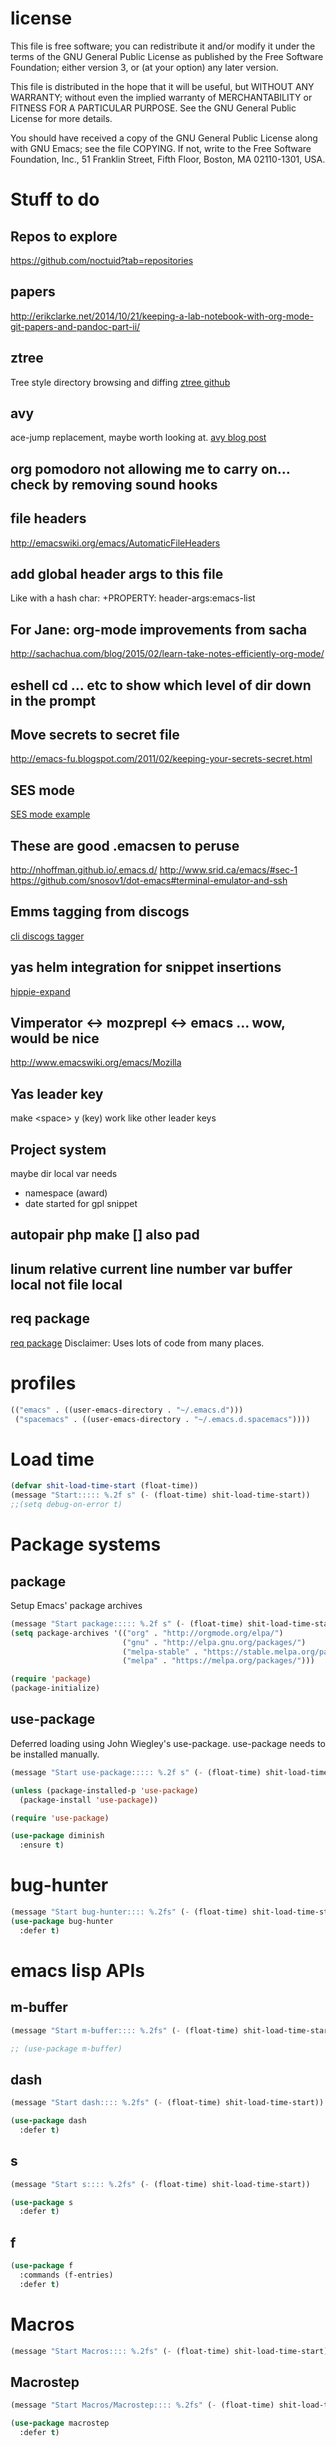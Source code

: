 #+author: Donavan-Ross Costaras
#+email: d.costaras@gmail.com

* license

This file is free software; you can redistribute it and/or modify
it under the terms of the GNU General Public License as published by
the Free Software Foundation; either version 3, or (at your option)
any later version.

This file is distributed in the hope that it will be useful,
but WITHOUT ANY WARRANTY; without even the implied warranty of
MERCHANTABILITY or FITNESS FOR A PARTICULAR PURPOSE.  See the
GNU General Public License for more details.

You should have received a copy of the GNU General Public License
along with GNU Emacs; see the file COPYING.  If not, write to
the Free Software Foundation, Inc., 51 Franklin Street, Fifth Floor,
Boston, MA 02110-1301, USA.

* Stuff to do

** Repos to explore
https://github.com/noctuid?tab=repositories
** papers
http://erikclarke.net/2014/10/21/keeping-a-lab-notebook-with-org-mode-git-papers-and-pandoc-part-ii/
** ztree
Tree style directory browsing and diffing
[[https://github.com/fourier/ztree][ztree github]]
** avy
ace-jump replacement, maybe worth looking at.
[[http://oremacs.com/2015/05/08/avy-0.1.0/][avy blog post]]
** org pomodoro not allowing me to carry on... check by removing sound hooks
** file headers
http://emacswiki.org/emacs/AutomaticFileHeaders
** add global header args to this file
Like with a hash char:
+PROPERTY: header-args:emacs-list
** For Jane: org-mode improvements from sacha
http://sachachua.com/blog/2015/02/learn-take-notes-efficiently-org-mode/
** eshell cd ... etc to show which level of dir down in the prompt
** Move secrets to secret file
http://emacs-fu.blogspot.com/2011/02/keeping-your-secrets-secret.html
** SES mode
[[http://web.archive.org/web/20050308193719/http://home.comcast.net/~jyavner/ses/ses-example.ses][SES mode example]]
** These are good .emacsen to peruse
http://nhoffman.github.io/.emacs.d/
http://www.srid.ca/emacs/#sec-1
https://github.com/snosov1/dot-emacs#terminal-emulator-and-ssh
** Emms tagging from discogs
[[https://github.com/jesseward/discogstagger][cli discogs tagger]]
** yas helm integration for snippet insertions
  [[file:~/src/org/emacs.init.org::*hippie-expand][hippie-expand]]
** Vimperator <-> mozprepl <-> emacs ... wow, would be nice
http://www.emacswiki.org/emacs/Mozilla
** Yas leader key
make <space> y (key) work like other leader keys
** Project system
maybe dir local var
needs
- namespace (award)
- date started for gpl snippet
** autopair php make [] also pad
** linum relative current line number var buffer local not file local
** req package
[[https://github.com/edvorg/req-package][req package]]
Disclaimer: Uses lots of code from many places.
* profiles

#+begin_src emacs-lisp :tangle ~/.emacs-profiles.el
(("emacs" . ((user-emacs-directory . "~/.emacs.d")))
 ("spacemacs" . ((user-emacs-directory . "~/.emacs.d.spacemacs"))))
#+end_src

* Load time

#+begin_src emacs-lisp :tangle ~/.emacs.d/init.el
(defvar shit-load-time-start (float-time))
(message "Start::::: %.2f s" (- (float-time) shit-load-time-start))
;;(setq debug-on-error t)
#+end_src

* Package systems

** package

Setup Emacs' package archives

#+begin_src emacs-lisp :tangle ~/.emacs.d/init.el
(message "Start package::::: %.2f s" (- (float-time) shit-load-time-start))
(setq package-archives '(("org" . "http://orgmode.org/elpa/")
                         ("gnu" . "http://elpa.gnu.org/packages/")
                         ("melpa-stable" . "https://stable.melpa.org/packages/")
                         ("melpa" . "https://melpa.org/packages/")))

(require 'package)
(package-initialize)
#+end_src

** use-package

Deferred loading using John Wiegley's use-package. use-package needs to be installed manually.

#+begin_src emacs-lisp :tangle ~/.emacs.d/init.el
(message "Start use-package::::: %.2f s" (- (float-time) shit-load-time-start))

(unless (package-installed-p 'use-package)
  (package-install 'use-package))

(require 'use-package)

(use-package diminish
  :ensure t)
#+end_src

* bug-hunter

#+begin_src emacs-lisp :tangle ~/.emacs.d/init.el2
(message "Start bug-hunter:::: %.2fs" (- (float-time) shit-load-time-start))
(use-package bug-hunter
  :defer t)
#+end_src

* emacs lisp APIs
** m-buffer

#+begin_src emacs-lisp :tangle ~/.emacs.d/init.el
  (message "Start m-buffer:::: %.2fs" (- (float-time) shit-load-time-start))

  ;; (use-package m-buffer)
#+end_src

** dash

#+begin_src emacs-lisp :tangle ~/.emacs.d/init.el
(message "Start dash:::: %.2fs" (- (float-time) shit-load-time-start))

(use-package dash
  :defer t)
#+end_src

** s

#+begin_src emacs-lisp :tangle ~/.emacs.d/init.el
(message "Start s:::: %.2fs" (- (float-time) shit-load-time-start))

(use-package s
  :defer t)
#+end_src

** f

#+begin_src emacs-lisp :tangle ~/.emacs.d/init.el
(use-package f
  :commands (f-entries)
  :defer t)
#+end_src

* Macros

#+begin_src emacs-lisp
(message "Start Macros:::: %.2fs" (- (float-time) shit-load-time-start))
#+end_src

** Macrostep

#+begin_src emacs-lisp :tangle ~/.emacs.d/init.el
(message "Start Macros/Macrostep:::: %.2fs" (- (float-time) shit-load-time-start))

(use-package macrostep
  :defer t)
#+end_src

** Names

#+begin_src emacs-lisp
(use-package names
  :defer t)
#+end_src

** after

#+begin_src emacs-lisp :tangle ~/.emacs.d/init.el
(defmacro after (feature &rest body)
  "After FEATURE is loaded, evaluate BODY."
  (declare (indent defun))
  `(eval-after-load ,feature
     '(progn ,@body)))
#+end_src

** hook-into-modes

#+begin_src emacs-lisp :tangle ~/.emacs.d/init.el
;;; Utility macro al la John Wiegley
(defmacro hook-into-modes (func modes)
  `(dolist (mode-hook ,modes)
     (add-hook mode-hook ,func)))
#+end_src

* cl-lib

#+begin_src emacs-lisp :tangle ~/.emacs.d/init.el
(use-package cl
  :defer t)
#+end_src

* Setup

** kill ring

#+begin_src emacs-lisp :tangle ~/.emacs.d/init.el
(setq kill-ring-max 1000)
#+end_src

** Enable commands

#+BEGIN_SRC emacs-lisp :tangle ~/.emacs.d/init.el
(put 'downcase-region             'disabled nil)   ; Let downcasing work
(put 'erase-buffer                'disabled nil)
(put 'eval-expression             'disabled nil)   ; Let ESC-ESC work
(put 'narrow-to-page              'disabled nil)   ; Let narrowing work
(put 'narrow-to-region            'disabled nil)   ; Let narrowing work
(put 'set-goal-column             'disabled nil)
(put 'upcase-region               'disabled nil)   ; Let upcasing work
(put 'company-coq-fold            'disabled nil)
(put 'TeX-narrow-to-group         'disabled nil)
(put 'LaTeX-narrow-to-environment 'disabled nil)
#+END_SRC

** User Directories

Set user directories as constants for use in init script

*** create-directory-if-needed

#+begin_src emacs-lisp :tangle ~/.emacs.d/init.el
(defun create-directory-if-needed (dir-name)
  (if (not (file-directory-p dir-name))
      (shell-command (concat "mkdir " dir-name))))
#+end_src

*** create-user-directory

#+begin_src emacs-lisp :tangle ~/.emacs.d/init.el
(defmacro create-user-directory (name)
  (let* ((directory (concat user-emacs-directory name "/")))
    `(progn
       (defconst ,(intern (concat "user-" name "-directory")) ,directory)
       (create-directory-if-needed ,directory))))
#+end_src

*** create directories

#+begin_src emacs-lisp :tangle ~/.emacs.d/init.el
(message "User Directories:::: %.2f s" (- (float-time) shit-load-time-start))
(create-user-directory "elpa")
(create-user-directory "elisp")
(create-user-directory "lib")
(create-user-directory "usr")
(create-user-directory "var")
#+end_src

** Custom file settings

#+begin_src emacs-lisp :tangle ~/.emacs.d/init.el
;;; Set and load the custom file
(let ((custom-el-file (concat user-usr-directory "emacs-custom.el")))
  (if (file-exists-p custom-el-file)
      (load-file custom-el-file)
    (shell-command (concat "touch " custom-el-file)))
  (setq custom-file custom-el-file))
#+end_src

** Env variables

#+begin_src emacs-lisp :tangle ~/.emacs.d/init.el
  (setq user-mail-address "d.costaras@gmail.com";; (getenv "EMAIL")
        user-full-name "Donavan-Ross Costaras" ;; (getenv "NAME")
        )
#+end_src

** Font size

#+begin_src emacs-lisp :tangle ~/.emacs.d/init.el
(set-frame-font "Inconsolata 16" nil t)
#+end_src

** Auto-save and backup

#+begin_src emacs-lisp :tangle ~/.emacs.d/init.el
(message "Start Auto Save::::: %.2f s" (- (float-time) shit-load-time-start))

(defvar autosave-dir (concat user-var-directory "emacs_autosaves/"))

(make-directory autosave-dir t)

(defvar backup-dir (concat user-var-directory "emacs_backups/" (user-login-name) "/"))
(setq backup-directory-alist (list (cons "." backup-dir)))

(defun auto-save-file-name-p (filename)
  (string-match "^#.*#$" (file-name-nondirectory filename)))

(defun make-auto-save-file-name ()
  (concat autosave-dir
          (if buffer-file-name
              (concat "#" (file-name-nondirectory buffer-file-name) "#")
            (expand-file-name
             (concat "#%" (buffer-name) "#")))))

(setenv "HISTFILE" (concat user-var-directory ".history"))

(defun save-all ()
    (interactive)
    (do-auto-save t))
 (add-hook 'focus-out-hook 'save-all)

(setq
 ;;backups
 make-backup-files t ;; do make backups
 auto-save-interval 50
 auto-save-timeout 10
 backup-by-copying t ;; and copy them here
 version-control t
 kept-new-versions 10
 kept-old-versions 10
 delete-old-versions t
 )
#+end_src

** History
#+begin_src emacs-lisp :tangle ~/.emacs.d/init.el
(message "Start History:::: %.2fs" (- (float-time) shit-load-time-start))

(setq savehist-file (concat user-var-directory "savehist"))
(savehist-mode 1)
(setq history-length t)
(setq history-delete-duplicates t)
(setq savehist-save-minibuffer-history 1)
(setq savehist-additional-variables
      '(kill-ring
        search-ring
        regexp-search-ring))

#+end_src
** Load path

 #+begin_src emacs-lisp :tangle ~/.emacs.d/init.el
 (message "Start Load Path::::: %.2f s" (- (float-time) shit-load-time-start))

 (defun add-to-load-path (path &optional dir)
   (setq load-path
         (cons (expand-file-name path (or dir user-emacs-directory)) load-path)))

 (add-to-load-path user-elisp-directory)
 (add-to-load-path user-lib-directory)
#+end_src

** Generic
*** Setq defaults

#+begin_src emacs-lisp :tangle ~/.emacs.d/init.el
  (message "Generic:::: %.2fs" (- (float-time) shit-load-time-start))

  (setq auto-compression-mode 1
        auto-revert-verbose nil
        backup-by-copying-when-linked t
        backup-by-copying-when-mismatch t
        bookmark-default-file "~/.emacs.d/var/bookmarks"
        bookmark-save-flag 1
        create-lockfiles nil
        debug-on-error t
        display-time-24hr-format t
        display-time-day-and-date t
        frame-title-7format '(buffer-file-name "%f" ("%b"))
        gamegrid-user-score-file-directory (locate-user-emacs-file "_games/")
        global-auto-revert-non-file-buffers t
        global-font-lock-mode 1
        indent-tabs-mode nil
        inhibit-startup-screen t
        mouse-drag-copy-region t
        next-line-add-newlines t
        recentf-max-saved-items 100
        resize-minibuffer-mode t
        save-interprogram-paste-before-kill t
        save-place t
        save-place-file "~/.emacs.d/var/saveplace"
        sentence-end-double-space nil
        standard-indent 4
        transient-mark-mode t
        undo-outer-limit 40000000 ; For big cider error buffers
        vc-diff-switches diff-switches
        vc-initial-comment t
        version-control t
        visible-bell t)

  (if (fboundp 'tool-bar-mode) (tool-bar-mode -1))
  (if (fboundp 'scroll-bar-mode) (scroll-bar-mode -1))

  (menu-bar-mode t)

  (display-time)
   #+end_src

*** Other generic
    #+begin_src emacs-lisp :tangle ~/.emacs.d/init.el

      (blink-cursor-mode 0)

      (global-hl-line-mode)
      ;; Auto refresh buffers
      (global-auto-revert-mode 1)

      ;; Also auto refresh dired, but be quiet about it
      (put 'overwrite-mode 'disabled t)

      (column-number-mode t)                                                                              ; Column number mode

      (add-hook 'comint-output-filter-functions 'comint-watch-for-password-prompt) ;; Watch for password prompt

      ;; overrride the default function....
      (defun emacs-session-filename (SESSION-ID)
        (concat "~/.emacs.d/var/session." SESSION-ID))

      ;; filecache: http://www.emacswiki.org/cgi-bin/wiki/FileNameCache
      (eval-after-load "filecache"
        '(progn (message "Loading file cache...")
                (file-cache-add-directory "~/")
                (file-cache-add-directory-list '("~/Desktop" "~/Documents"))))

      (use-package saveplace)
      (use-package savehist
        :config
        (progn
          (savehist-mode t)
          (setq savehist-additional-variables '(search ring regexp-search-ring)
           savehist-autosave-interval 60
           savehist-file "~/.emacs.d/var/savehist")))

      ;;;;;;;;;;;;;;;;;;;;;;;;;;;;;;;;;;;;;;;;;;;;;;;;;;;;;;;;;;;;;;;;;;;;;;;;;;;;;;;;
      ;; key board / input method settings
      (setq locale-coding-system 'utf-8)
      (set-terminal-coding-system 'utf-8)
      (set-keyboard-coding-system 'utf-8)
      (set-selection-coding-system 'utf-8)
      (prefer-coding-system 'utf-8)
      (set-language-environment "UTF-8")
      (set-input-method nil)
      (setq read-quoted-char-radix 10)

      ;;;;;;;;;;;;;;;;;;;;;;;;;;;;;;;;;;;;;;;;;;;;;;;;;;;;;;;;;;;;;;;;;;;;;;;;;;;;;;;;
      ;; the modeline
      (line-number-mode t)
      (column-number-mode t)
      (size-indication-mode t)

      ;;;;;;;;;;;;;;;;;;;;;;;;;;;;;;;;;;;;;;;;;;;;;;;;;;;;;;;;;;;;;;;;;;;;;;;;;;;;;;;;
      ;; safe locals
      ;; we mark these as 'safe', so emacs22+ won't give us annoying
      ;; warnings
      (setq safe-local-variable-values
            (quote ((auto-recompile . t)
                    (my-org-tangle-switch . t)
                    (folding-mode . t)
                    (outline-minor-mode . t)
                    auto-recompile outline-minor-mode)))


      ;; ignore byte-compile warnings
      (setq warnings-to-ignore '())
      (add-to-list 'warnings-to-ignore '(free-vars))
      (add-to-list 'warnings-to-ignore '(nresolved))
      (add-to-list 'warnings-to-ignore '(callargs))
      (add-to-list 'warnings-to-ignore '(redefine))
      (add-to-list 'warnings-to-ignore '(obsolete))
      (add-to-list 'warnings-to-ignore '(noruntine))
      (add-to-list 'warnings-to-ignore '(cl-functions))
      (add-to-list 'warnings-to-ignore '(interactive-only))

      (setq byte-compile-warnings warnings-to-ignore)

      ;;;;;;;;;;;;;;;;;;;;;;;;;;;;;;;;;;;;;;;;;;;;;;;;;;;;;;;;;;;;;;;;;;;;;;;;;;;;;;;;
      ;; the minibuffer
      ;;
      (setq
       enable-recursive-minibuffers nil         ;;  allow mb cmds in the mb
       max-mini-window-height .25             ;;  max 2 lines
       minibuffer-scroll-window nil
       resize-mini-windows nil)

      (icomplete-mode t)                       ;; completion in minibuffer
      (setq
       icomplete-prospects-height 1           ;; don't spam my minibuffer
       icomplete-compute-delay 0)             ;; don't wait
      (require 'icomplete+ nil 'noerror)      ;; drew adams' extras

      (setq cua-enable-cua-keys nil)           ;; only for rectangles
      (cua-mode t)

                                              ;(setq ;; scrolling
                                              ;scroll-margin 0                        ;; do smooth scrolling, ...
                                              ;scroll-conservatively 100000           ;; ... the defaults ...
                                              ;scroll-up-aggressively 0               ;; ... are very ...
                                              ;scroll-down-aggressively 0             ;; ... annoying
                                              ;scroll-preserve-screen-position t)     ;; preserve screen pos with C-v/M-v

      (setq fringe-mode '(1 . 0))              ;; emacs 22+
      (delete-selection-mode 1)                ;; delete the sel with a keyp

      (if (eq window-system 'x)
          (setq x-select-enable-clipboard t        ;; copy-paste should work ...
                interprogram-paste-function            ;; ...with...
                'x-cut-buffer-or-selection-value))      ;; ...other X clients

      (setq search-highlight t                 ;; highlight when searching...
            query-replace-highlight t)             ;; ...and replacing
      (fset 'yes-or-no-p 'y-or-n-p)            ;; enable y/n answers to yes/no

      (setq completion-ignore-case t           ;; ignore case when completing...
            read-file-name-completion-ignore-case t) ;; ...filenames too


      (setq initial-scratch-message
            ";; Hello Neo ")

      ;; put fortune in scratch buffer
      ;; (setq initial-scratch-message
      ;;       (format
      ;;        ";; %s\n\n"
      ;;        (replace-regexp-in-string
      ;;         "\n" "\n;; " ; comment each line
      ;;         (replace-regexp-in-string
      ;;          "\n$" ""    ; remove trailing linebreak
      ;;          (shell-command-to-string "fortune")))))

      (put 'narrow-to-region 'disabled nil)    ;; enable...
      (put 'erase-buffer 'disabled nil)        ;; ... useful things
      (file-name-shadow-mode t)                ;; be smart about filenames in mbuf

      ;; only start emacs server when it's not started, I hate warnings.
      ;; (setq server-socket-file "~/tmp/emacs1000/server")
      ;; (unless (file-exists-p server-socket-file)
      ;;   (server-start))

                                              ;(require 'edit-server)
                                              ;(edit-server-start)
      ;; Initail file load
      ;; (if (not (boundp 'loaded))
      ;;     (progn
      ;;       (find-file "~/lsdev.org")
      ;;       (switch-to-buffer "lsdev.org")))
      ;; (setq loaded 1)

#+end_src

** saving and quitting

#+begin_src emacs-lisp
(message "Setup/Start saving and quitting:::: %.2fs" (- (float-time) shit-load-time-start))

(defadvice save-buffers-kill-emacs (around no-query-kill-emacs activate)
           (flet ((process-list ())) ad-do-it))

;; (defun save-all ()
;;   (interactive)
;;   (save-some-buffers t))
;; (add-hook 'focus-out-hook 'save-all)
#+end_src

** line numbers

#+begin_src emacs-lisp :tangle ~/.emacs.d/init.el
(setq display-line-numbers-type 'relative
      display-line-numbers-grow-only t
      display-line-numbers-current-absolute nil)
(add-hook 'org-mode-hook
	  (lambda ()
	    (setq-local display-line-numbers-type 'visual)))
(global-display-line-numbers-mode)
#+end_src

** whitespace

  #+begin_src emacs-lisp :tangle ~/.emacs.d/init.el
    (use-package ethan-wspace
      :init (setq-default
	     require-final-newline nil
	     mode-require-final-newline nil)
      :config (global-ethan-wspace-mode 1)
      :ensure t)
  #+end_src

**** fix whitespace in dir

  #+begin_src emacs-lisp :tangle ~/.emacs.d/init.el
  (defconst my-f-entries-whitespace-ignore-rx
    '(or "/."
         "node_modules"
	 "target"
         (seq (* any) ".gpg" string-end))
    "An `rx' sexp regexp form used by `my-fix-whitespace-in-dir'.")

  (defconst my-f-entries-file-types '("html" "clj" "cljc" "cljs")
    "A list of file types used by `my-fix-whitespace-in-dir'.")

  (defun my-f-entries-whitespace-ignore? (path)
    "Returns t if PATH is not to be ignored by `my-fix-whitespace-in-dir'."
    (if (not (s-matches? (rx-to-string my-f-entries-whitespace-ignore-rx)
                         path))
        (-contains? my-f-entries-file-types (f-ext path))))

  (defun my-ethan-clean-all-in-file (path)
    "Calls `ethan-wspace-clean-all' on PATH and saves the file."
    (let ((buffer (find-file path)))
      (set-buffer buffer)
      (ethan-wspace-clean-all)
      (save-buffer)
      (kill-buffer buffer)))

  (defun my-fix-whitespace-in-dir (path)
    "Recurse down from PATH, cleaning whitespace in selected files.

  Recurse down from PATH running `ethan-wspace-clean-all' on each
  file if the file or directory is not ignored by the regexp
  `my-f-entries-whitespace-ignore-rx' and is of the file types defined
  by `my-f-entries-file-types'."
    (interactive "DDirectory to start walk from: ")
    (mapc 'my-ethan-clean-all-in-file
          (f-entries path 'my-f-entries-whitespace-ignore? t)))
  #+end_src

** scrolling

#+begin_src emacs-lisp :tangle ~/.emacs.d/init.el
(setq scroll-conservatively 101)
#+end_src

** mouse

#+begin_src emacs-lisp :tangle ~/.emacs.d/init.el
  (use-package disable-mouse
    :ensure t)

  (after 'evil
    (mapc #'disable-mouse-in-keymap
	  (list evil-motion-state-map
		evil-normal-state-map
		evil-visual-state-map
		evil-insert-state-map)))
#+end_src

* Mac OSX only

#+begin_src emacs-lisp :noweb yes :tangle ~/.emacs.d/init.el
(message "Osx only:::: %.2fs" (- (float-time) shit-load-time-start))
(if (or (eq window-system 'ns) (eq window-system 'mac))
    (progn
      <<osx-body>>
      <<osx-server>>
      <<osx-shells>>))
#+end_src

** body

#+name: osx-body
#+begin_src emacs-lisp
  (message "Osx only/body:::: %.2fs" (- (float-time) shit-load-time-start))

  (setq mac-option-modifier 'super)
  (setq mac-command-modifier 'meta)

  (setq locate-command "mdfind -name %s %s")
  (setq helm-locate-command "mdfind -name %s %s")

  (add-hook 'term-mode-hook (lambda() (setq yas-dont-activate t)))


  (add-hook 'term-mode-hook
            (lambda ()
              (add-to-list 'term-bind-key-alist '("M-[" . multi-term-prev))
              (add-to-list 'term-bind-key-alist '("M-]" . multi-term-next))))

  ;; DOESN"T WORK
  ;; (setenv "ESHELL" (expand-file-name "~/bin/eshell"))
  ;; (setq multi-term-program "~/bin/eshell")

  ;; (add-hook 'term-mode-hook
  ;;           (lambda ()
  ;;             (define-key term-raw-map (kbd "C-y") 'term-paste)))

  ;; (use-package todochiku
  ;;   :ensure t)

  ;; (setq todochiku-command "/usr/local/bin/growlnotify")
  ;; (setq todochiku-icons-directory (expand-file-name "~/.emacs.d/usr/todochiku-icons/"))


  ;;----------------------------------------------------------------------------
  ;; Use terminal-notifier in OS X Mountain Lion
  ;; https://github.com/alloy/terminal-notifier (Install in /Applications)
  ;;----------------------------------------------------------------------------
  ;; (setq terminal-notifier-path
  ;;       "/Applications/terminal-notifier.app/Contents/MacOS/terminal-notifier")

  ;; (defadvice todochiku-get-arguments (around todochiku-nc)
  ;;   (setq ad-return-value
  ;;         (list "-title" title "-message" message "-activate" "org.gnu.Emacs")))

  ;; (when (file-executable-p terminal-notifier-path)
  ;;   (setq todochiku-command terminal-notifier-path)
  ;;   (ad-activate 'todochiku-get-arguments))


  (if (eq window-system 'ns)
      (global-set-key (kbd "C-M-f") 'ns-toggle-fullscreen))

  (if (eq window-system 'mac)
      (progn
        ;; Fullscreen that's not OSX 'fullscreen'
        (defun toggle-fullscreen ()
          "Toggle full screen"
          (interactive)
          (set-frame-parameter
           nil 'fullscreen
           (when (not (frame-parameter nil 'fullscreen)) 'fullboth)))
        (set-frame-parameter nil 'fullscreen 'fullboth)
        (global-set-key (kbd "C-M-f") 'toggle-fullscreen)))

  (require 'ls-lisp)
  (setq ls-lisp-use-insert-directory-program nil)


  (defun set-exec-path-from-shell-PATH ()
    "Set up Emacs' `exec-path' and PATH environment variable to match that used by the user's shell.
  This is particularly useful under Mac OSX, where GUI apps are not started from a shell."
    (interactive)
    (let ((path-from-shell (replace-regexp-in-string "[ \t\n]*$" "" (shell-command-to-string "$SHELL --login -i -c 'echo $PATH'"))))
      (setenv "PATH" path-from-shell)
      (setq exec-path (split-string path-from-shell path-separator))))
  (set-exec-path-from-shell-PATH)


  ;; (use-package defshell
  ;; :bind ("C-. d" . my-multi-shell)
  ;; :config
  ;; (progn
  ;;   (defvar multi-shell-initialized nil)
  ;;   (defun my-multi-shell ()
  ;;     (interactive)
  ;;     (unless multi-shell-initialized
  ;;       (message "...Setting up multi-shell")

  ;;       (setq explicit-rails-args '("server"))
  ;;       (defshell "rails" "Rails")

  ;;       (setq explicit-zsh-args '())
  ;;       (defshell "zsh" "zsh")))))


#+end_src

** server

#+name: osx-server
#+begin_src emacs-lisp
(message "Start server:::: %.2fs" (- (float-time) shit-load-time-start))

;; (server-force-delete)
;; (server-start)
#+end_src

** Shells

#+name: osx-shells
#+begin_src emacs-lisp

;; (setq
;;    comint-scroll-to-bottom-on-input t  ; always insert at the bottom
;;    comint-scroll-to-bottom-on-output t ; always add output at the bottom
;;    comint-scroll-show-maximum-output t ; scroll to show max possible output
;;    comint-completion-autolist t        ; show completion list when ambiguous
;;    comint-input-ignoredups t           ; no duplicates in command history
;;    comint-completion-addsuffix t       ; insert space/slash after file completion
;;    )

;;   ; interpret and use ansi color codes in shell output windows
;;   (ansi-color-for-comint-mode-on)



  ;; C-5, 6, 7 to switch to shells
  ;; (global-set-key [(control \5)]
  ;;                 (lambda () (interactive) (switch-to-buffer "shell 1")))
  ;; (global-set-key [(control \6)]
  ;;                 (lambda () (interactive) (switch-to-buffer "shell 2")))
  ;; (global-set-key [(control \7)]
  ;;                 (lambda () (interactive) (switch-to-buffer "shell 3")))
  ;; (global-set-key [(control \8)]
  ;;                 (lambda () (interactive) (switch-to-buffer "shell 4")))

 ; (require 'tramp)
  ; (setq tramp-default-method "ssh")


    ;; (require 'em-smart)
    ;; (setq eshell-where-to-jump 'begin)
    ;; (setq eshell-review-quick-commands nil)
    ;; (setq eshell-smart-space-goes-to-end t)


#+end_src

* packages
** general

 #+begin_src emacs-lisp :tangle ~/.emacs.d/init.el
 (use-package general
   :ensure t
   :pin melpa-stable
   :config
   (progn

     (general-create-definer leader-define
       :states 'normal
       :keymaps '(override global)
       :prefix "SPC")

     (leader-define
       "j" 'hydra-window/body
       "k" 'avy-goto-char-2)

     (general-create-definer my-local-leader-def
       :prefix "SPC m")

     (leader-define
       :keymaps 'normal
       "a" 'org-agenda
       "b" 'counsel-bookmark
       "c" 'org-capture)))
 #+end_src

** hydra

 #+begin_src emacs-lisp :noweb yes :tangle ~/.emacs.d/init.el
 (use-package hydra
   :ensure t)
 #+end_src

** isearch+

 #+begin_src emacs-lisp :noweb yes :tangle ~/.emacs.d/init.el
 (use-package isearch+
   :config
   (setq isearchp-highlight-regexp-group-levels-flag t))
 #+end_src

* evil

#+begin_src emacs-lisp :noweb yes :tangle ~/.emacs.d/init.el
  (message "Evil:::: %.2fs" (- (float-time) shit-load-time-start))

  (use-package evil
    :ensure t
    :init
    (progn
      (setq evil-default-state 'normal
	    evil-respect-visual-line-mode t
	    evil-want-C-u-scroll t
	    evil-want-keybinding nil))
    :config
    (progn
      (evil-mode 1)
      <<evil-keys>>
      <<evil-escape>>
      <<evil-exchange>>
      <<evil-collection>>
      ;;<<evil-leader>>
      ;;<<evil-plugins>>
      ;;<<evil-main>>
      ;;<<evil-motions>>
      ;;<<evil-operators>>
      ;;<<evil-functions>>
      ;;<<evil-integration>>
      ))
#+end_src

** evil-exchange

#+name: evil-exchange
#+begin_src emacs-lisp
(use-package evil-exchange
  :ensure t
  :config
  (evil-exchange-install))
#+end_src

** evil-keys

#+name: evil-keys
#+begin_src emacs-lisp
  (general-define-key
   "C-h" 'evil-delete-backward-word)

  (general-define-key
   :states 'insert
   :keymaps 'cider-repl-mode-map
   "C-d" 'evil-scroll-down
   "C-u" 'evil-scroll-up)
#+end_src

** evil-collection

#+name: evil-collection
#+begin_src emacs-lisp
  (use-package evil-collection
    :ensure t
    :config (evil-collection-init))
#+end_src

** evil-escape

#+name: evil-escape
#+begin_src emacs-lisp
(use-package evil-escape
  :ensure t
  :config
  (progn
    (setq evil-escape-key-sequence "jk"
          evil-escape-unordered-key-sequence t)
    (evil-escape-mode)))
#+end_src

** plugins

#+name: evil-plugins
#+begin_src emacs-lisp
  (message "Start evil/plugins:::: %.2fs" (- (float-time) shit-load-time-start))

  ;; (use-package evil-args
  ;;   :ensure t)
  ;; (use-package evil-quickscope
  ;;   :ensure t)
  ;; (use-package evil-org
  ;;   :ensure t)
  ;; (use-package evil-extra-operator
  ;;   :ensure t
  ;;   :config
  ;;   (global-evil-extra-operator-mode 1))
  ;; (use-package evil-indent-plus
  ;;   :ensure t
  ;;   :config (evil-indent-plus-default-bindings))

  ;; (use-package evil-extra-operator
  ;;   :ensure t
  ;;   :config
  ;;   (define-key evil-motion-state-map "gr" 'evil-operator-eval))

  ;; (use-package evil-exchange
  ;;   :ensure t)

  ;; (use-package evil-multiedit
  ;;   :ensure t
  ;;   :config
  ;;   ;; Highlights all matches of the selection in the buffer.
  ;;   (define-key evil-visual-state-map "R" 'evil-multiedit-match-all)

  ;;   ;; Match the word under cursor (i.e. make it an edit region). Consecutive presses will
  ;;   ;; incrementally add the next unmatched match.
  ;;   (define-key evil-normal-state-map (kbd "M-d") 'evil-multiedit-match-and-next)
  ;;   ;; Match selected region.
  ;;   (define-key evil-visual-state-map (kbd "M-d") 'evil-multiedit-match-and-next)

  ;;   ;; Same as M-d but in reverse.
  ;;   (define-key evil-normal-state-map (kbd "M-D") 'evil-multiedit-match-and-prev)
  ;;   (define-key evil-visual-state-map (kbd "M-D") 'evil-multiedit-match-and-prev)

  ;;   ;; Restore the last group of multiedit regions.
  ;;   (define-key evil-visual-state-map (kbd "C-M-D") 'evil-multiedit-restore)

  ;;   ;; RET will toggle the region under the cursor
  ;;   (define-key evil-multiedit-state-map (kbd "RET") 'evil-multiedit-toggle-or-restrict-region)

  ;;   ;; ...and in visual mode, RET will disable all fields outside the selected region
  ;;   (define-key evil-visual-state-map (kbd "RET") 'evil-multiedit-toggle-or-restrict-region)

  ;;   ;; For moving between edit regions
  ;;   (define-key evil-multiedit-state-map (kbd "C-n") 'evil-multiedit-next)
  ;;   (define-key evil-multiedit-state-map (kbd "C-p") 'evil-multiedit-prev)
  ;;   (define-key evil-multiedit-insert-state-map (kbd "C-n") 'evil-multiedit-next)
  ;;   (define-key evil-multiedit-insert-state-map (kbd "C-p") 'evil-multiedit-prev))

  ;; (use-package evil-escape
  ;;   :ensure t)

  ;; (use-package evil-matchit
  ;;   :ensure t)

  ;; (use-package evil-surround
  ;;   :ensure t
  ;;   :config (global-evil-surround-mode 1))

  ;(use-package evil-jumper
  ;  :ensure t)

  ;; (use-package evil-snipe
  ;;   :ensure t)

  ;; (use-package evil-anzu
  ;;   :ensure t)

  ;; (use-package evil-visual-mark-mode
  ;;   :ensure t)

  ;; (use-package evil-smartparens
  ;;   :ensure t
  ;;   :config
  ;;   (progn
  ;;     (add-hook 'smartparens-enabled-hook #'evil-smartparens-mode)))

  ;; (use-package evil-paredit
  ;;   :ensure t)
#+end_src

#+RESULTS: evil-plugins

** test packages

https://github.com/tarao/evil-plugins/blob/master/README.rdoc
https://github.com/Dewdrops/evil-extra-operator
evil-god-state   h 20141116… available  melpa       29  use god-mode keybindings in evil-mode
evil-lisp-state  h 20150328… available  melpa       19  An evil state to edit Lisp code
evil-search-highl… 20150216… available  melpa        4  Persistent highlights after search
evil-terminal-cur… 20150403… available  melpa        3  Change cursor shape by evil state on terminal.
evil-visualstar  h 20150301… available  melpa       16  Starts a * or # search from the visual selection

** TODO learn how to use vim marks
** TODO see if evil-space works with evil-leader as it doesn't work with my leader map

#+begin_src emacs-lisp
;;; Conflicts with my leader implementation, check if works with evil-leader lib
;; (use-package evil-space
;;   :ensure t
;;   :config
;;   (progn
;;     (evil-space-default-setup)))
#+end_src

** Leader

#+name: evil-leader
#+begin_src emacs-lisp
  (define-prefix-command 'my-leader-map)
  (evil-define-key 'normal global-map (kbd "SPC") 'my-leader-map)
  (evil-define-key 'visual global-map (kbd "SPC") 'my-leader-map)

  (defun define-keys (map key def &rest bindings)
    (while key
      (define-key map (read-kbd-macro key) def)
      (setq key (pop bindings)
            def (pop bindings))))

  (defun define-leader-keys (map prefix key def &rest bindings)
    (define-prefix-command  map)
    (define-key my-leader-map prefix map)
    (apply 'define-keys map key def bindings))
#+end_src

** main

#+name: evil-main
#+begin_src emacs-lisp
  (message "Start evil/main:::: %.2fs" (- (float-time) shit-load-time-start))

  ;;(global-surround-mode 1)
  ;;--------------------------------------------------
  ;; Make sure escape gets back to normal state and quits things.
  (add-hook 'help-mode-hook (lambda () (key-chord-define help-mode-map "jk" 'quit-window)))

  (key-chord-define evil-insert-state-map "jk" 'evil-normal-state)
  (key-chord-define evil-visual-state-map "jk" 'evil-normal-state)
  (key-chord-define evil-emacs-state-map "jk" 'evil-normal-state)

  (key-chord-define minibuffer-local-map "jk" 'minibuffer-keyboard-quit)
  (key-chord-define minibuffer-local-ns-map "jk" 'minibuffer-keyboard-quit)
  (key-chord-define minibuffer-local-completion-map "jk" 'minibuffer-keyboard-quit)
  (key-chord-define minibuffer-local-must-match-map "jk" 'minibuffer-keyboard-quit)
  (key-chord-define minibuffer-local-isearch-map "jk" 'minibuffer-keyboard-quit)

  (key-chord-define minibuffer-local-map "jk" 'abort-recursive-edit)
  (key-chord-define minibuffer-local-ns-map "jk" 'abort-recursive-edit)
  (key-chord-define minibuffer-local-completion-map "jk" 'abort-recursive-edit)
  (key-chord-define minibuffer-local-must-match-map "jk" 'abort-recursive-edit)
  (key-chord-define minibuffer-local-isearch-map "jk" 'abort-recursive-edit)

  (key-chord-define isearch-mode-map "jk" 'abort-recursive-edit)
  (key-chord-define isearch-mode-map "jk" 'minibuffer-keyboard-quit)
  (key-chord-define isearch-mode-map "jk" 'isearch-cancel)

  (define-key evil-visual-state-map (kbd ">") 'djoyner/evil-shift-right-visual)
  (define-key evil-visual-state-map (kbd "<") 'djoyner/evil-shift-left-visual)

  (defun djoyner/evil-shift-left-visual ()
    (interactive)
    (evil-shift-left (region-beginning) (region-end))
    (evil-normal-state)
    (evil-visual-restore))

  (defun djoyner/evil-shift-right-visual ()
    (interactive)
    (evil-shift-right (region-beginning) (region-end))
    (evil-normal-state)
    (evil-visual-restore))
  ;;--------------------------------------------------
                                          ;(setq evil-snipe-auto-disable-substitute nil)
                                          ;(require 'evil-snipe)
                                          ;(global-evil-snipe-mode 1)

  ;;--------------------------------------------------
  (require 'evil-args)
  ;; bind evil-args text objects
  (define-key evil-inner-text-objects-map "a" 'evil-inner-arg)
  (define-key evil-outer-text-objects-map "a" 'evil-outer-arg)

  ;; bind evil-forward/backward-args
  (define-key evil-normal-state-map "L" 'evil-forward-arg)
  (define-key evil-normal-state-map "H" 'evil-backward-arg)
  (define-key evil-motion-state-map "L" 'evil-forward-arg)
  (define-key evil-motion-state-map "H" 'evil-backward-arg)

  ;; bind evil-jump-out-args
  (define-key evil-normal-state-map "K" 'evil-jump-out-args)
  ;;--------------------------------------------------

  (loop for (mode . state) in '((inferior-emacs-lisp-mode . emacs)
                                (emms-playlist-mode . normal)
                                (emms-browser-mode . normal)
                                (nrepl-mode . insert)
                                (pylookup-mode . emacs)
                                (comint-mode . normal)
                                (shell-mode . insert)
                                (git-commit-mode . insert)
                                (git-rebase-mode . emacs)
                                (term-mode . emacs)
                                (help-mode . emacs)
                                (helm-grep-mode . emacs)
                                (grep-mode . emacs)
                                (bc-menu-mode . emacs)
                                (magit-branch-manager-mode . emacs)
                                (rdictcc-buffer-mode . emacs)
                                (dired-mode . emacs)
                                          ;(process-menu-mode . Emacs)
                                (wdired-mode . normal))
        do (evil-set-initial-state mode state))
                                          ;;--------------------------------------------------
  (evil-define-key 'visual global-map (kbd "v") 'er/expand-region)
  (evil-define-key 'visual global-map (kbd "<esc>") 'evil-normal-state)

  (global-set-key (kbd "C-h") 'evil-delete-backward-word)

  (advice-add 'evil-ex-search-next :after
              (lambda (&rest x) (evil-scroll-line-to-center (line-number-at-pos))))
  (advice-add 'evil-ex-search-previous :after
              (lambda (&rest x) (evil-scroll-line-to-center (line-number-at-pos))))
  (advice-add 'evil-scroll-up :after
              (lambda (&rest x) (evil-scroll-line-to-center (line-number-at-pos))))
  (advice-add 'evil-scroll-down :after
              (lambda (&rest x) (evil-scroll-line-to-center (line-number-at-pos))))

  (define-leader-keys 'global-map "f"
    "f" 'helm-find-files
    "p" 'helm-projectile-find-file)

  (define-key my-leader-map " " 'helm-M-x)
  (define-key global-map (kbd "C-x C-f") nil)

  (define-key my-leader-map "s" 'save-buffer)
  (define-key global-map (kbd "C-x C-s") nil)

  ;; (evil-define-key 'normal global-map " ji" 'helm-swoop)
  ;; (evil-define-key 'normal global-map " jl" 'my-helm-locate)
  ;; (evil-define-key 'normal global-map "f" 'helm-find-files)
  ;; (evil-define-key 'normal global-map " jj" 'helm-mini)
  ;; (evil-define-key 'normal global-map " jd" 'find-file-dev)
  ;; (evil-define-key 'normal global-map " ja" 'my-switch-to-other-buffer)
  ;; (evil-define-key 'normal global-map " jo" 'helm-occur)
  ;; (evil-define-key 'normal global-map " jg" 'helm-google)
  ;; (evil-define-key 'normal global-map " js" 'helm-surfraw)

  (defadvice evil-ex-search-next (after advice-for-evil-ex-search-next activate)
    (evil-scroll-line-to-center (line-number-at-pos)))

  (require 'evil-matchit)
  (global-evil-matchit-mode 1)

  (defadvice evil-search-next (after advice-for-evil-ex-search-next activate)
    (evil-scroll-line-to-center (line-number-at-pos)))

  (setq-default evil-cross-lines t)

  ;; Normal movement keys disabled in lieu of Evil mode
  ;; (global-set-key (kbd "C-b") nil)
  ;; (global-set-key (kbd "C-f") nil)
  ;; (global-set-key (kbd "C-n") nil)
  ;; (global-set-key (kbd "C-p") nil)
  ;; (global-set-key (kbd "C-k") nil)
  ;; (global-set-key (kbd "C-a") nil)
  ;; (global-set-key (kbd "M-<") nil)
  ;; (global-set-key (kbd "M->") nil)

  ;; Remove set mark
  ;; (global-set-key (kbd "C-SPC") nil)

  (define-keys my-leader-map
    ";" 'helm-M-x
    " " 'ace-jump-mode
    "k" 'ace-jump-char-mode
    "l" 'ace-jump-line-mode)

  ;; (define-leader-keys 'x-leader-map "x"
  ;;   "h" 'mark-whole-buffer
  ;;   "e" 'eval-defun
  ;;   "w" 'eval-defun-and-replace
  ;;   "r" 'rename-current-buffer-file)

  (evil-define-key 'normal global-map (kbd "C-j") 'evil-scroll-page-down)
  (evil-define-key 'normal global-map (kbd "C-k") 'evil-scroll-page-up)

  ;;        (setq expand-region-contract-fast-key "z")
  ;;       (evil-leader/set-key "xx" 'er/expand-region)

  ;; (evil-leader/set-key
  ;;  "k" 'kill-buffer)

  ;; (global-evil-leader-mode)

  ;; change mode-line color by evil state
  (lexical-let ((default-color (cons (face-background 'mode-line)
                                     (face-foreground 'mode-line))))
    (add-hook 'post-command-hook
              (lambda ()
                (let ((color (cond ((minibufferp) default-color)
                                   ((evil-insert-state-p) '("#000000" . "#f5666d"))
                                   ((evil-emacs-state-p)  '("#000000" . "#9cd4fc"))
                                   ((buffer-modified-p)   '("#000000" . "#a3beff"))
                                   (t default-color))))
                  (set-face-background 'mode-line (car color))
                  (set-face-foreground 'mode-line (cdr color))))))

                                          ;(use-package evil-visual-replace
                                          ;  :ensure t)
                                          ;(evil-visual-replace-visual-bindings)

  ;; (evil-define-operator evil-destroy (beg end type register yank-handler)
  ;;   (evil-delete beg end type ?_ yank-handler))

  ;; (defun whitespace-only-p (string)
  ;;   (equal "" (replace-regexp-in-string "[ \t\n]" "" string)))

  ;; (defadvice evil-delete (around evil-delete-yank activate)
  ;;   (if (whitespace-only-p (buffer-substring beg end))
  ;;           (evil-destroy beg end type register yank-handler)
  ;;         ad-do-it))

  ;;(global-evil-matchit-mode nil)

                                          ;(define-key evil-normal-state-map "c" nil)
                                          ;(define-key evil-motion-state-map "cu" 'universal-argument)

                                          ;(key-chord-define evil-insert-state-map "jk" 'evil-normal-state)

#+end_src

** Magnars integration
#+name: evil-integration
#+begin_src emacs-lisp
  ;;;; Integrate Evil with other modules

  ;; (require 'evil-core)
  ;; (require 'evil-motions)
  ;; (require 'evil-repeat)

  (mapc 'evil-declare-motion evil-motions)
  (mapc 'evil-declare-not-repeat
        '(digit-argument
          negative-argument
          save-buffer
          universal-argument
          universal-argument-minus
          universal-argument-other-key))
  (mapc 'evil-declare-change-repeat
        '(dabbrev-expand
          hippie-expand))
  (mapc 'evil-declare-abort-repeat
        '(eval-expression
          execute-extended-command
          compile
          recompile))

  (dolist (map evil-overriding-maps)
    (eval-after-load (cdr map)
      `(evil-make-overriding-map ,(car map))))

  (dolist (map evil-intercept-maps)
    (eval-after-load (cdr map)
      `(evil-make-intercept-map ,(car map))))

  ;;; Buffer-menu

  (evil-declare-key 'motion Buffer-menu-mode-map
    "h" 'evil-backward-char
    "j" 'evil-next-line
    "k" 'evil-previous-line
    "l" 'evil-forward-char)

  ;;; Dired

  (eval-after-load 'dired
    '(progn
       ;; use the standard Dired bindings as a base
       (evil-make-overriding-map dired-mode-map 'normal t)
       (evil-define-key 'normal dired-mode-map
         "h" 'evil-backward-char
         "j" 'evil-next-line
         "k" 'evil-previous-line
         "l" 'evil-forward-char
         "J" 'dired-goto-file       ; "j"
         "K" 'dired-do-kill-lines   ; "k"
         "r" 'dired-do-redisplay))) ; "l"

  (eval-after-load 'wdired
    '(progn
       (add-hook 'wdired-mode-hook 'evil-change-to-initial-state)
       (defadvice wdired-change-to-dired-mode (after evil activate)
         (evil-change-to-initial-state nil t))))

  ;;; ELP

  (eval-after-load 'elp
    '(defadvice elp-results (after evil activate)
       (evil-motion-state)))

  ;;; Folding

  (eval-after-load 'hideshow
    '(progn
       (defun evil-za ()
         (interactive)
         (hs-toggle-hiding)
         (hs-hide-level evil-fold-level))
       (defun evil-hs-setup ()
         (define-key evil-normal-state-map "za" 'evil-za)
         (define-key evil-normal-state-map "zm" 'hs-hide-all)
         (define-key evil-normal-state-map "zr" 'hs-show-all)
         (define-key evil-normal-state-map "zo" 'hs-show-block)
         (define-key evil-normal-state-map "zc" 'hs-hide-block))
       (add-hook 'hs-minor-mode-hook 'evil-hs-setup)))

  ;; load goto-chg.el if available
  (condition-case nil
      (require 'goto-chg)
    (error nil))

  ;;; Info

  (evil-declare-key 'motion Info-mode-map
    (kbd "\M-h") 'Info-help   ; "h"
    "\C-t" 'Info-history-back ; "l"
    "\C-o" 'Info-history-back
    " " 'Info-scroll-up
    (kbd "RET") 'Info-follow-nearest-node
    "\C-]" 'Info-follow-nearest-node
    (kbd "DEL") 'Info-scroll-down)

  ;;; Parentheses

  ;; (defadvice show-paren-function (around evil)
  ;;   "Match parentheses in Normal state."
  ;;   (if (or (evil-insert-state-p)
  ;;           (evil-replace-state-p)
  ;;           (evil-emacs-state-p))
  ;;       ad-do-it
  ;;     (let ((pos (point)) syntax)
  ;;       (setq pos
  ;;             (catch 'end
  ;;               (dotimes (var (1+ (* 2 evil-show-paren-range)))
  ;;                 (if (evenp var)
  ;;                     (setq pos (+ pos var))
  ;;                   (setq pos (- pos var)))
  ;;                 (setq syntax (syntax-class (syntax-after pos)))
  ;;                 (cond
  ;;                  ((eq syntax 4)
  ;;                   (throw 'end pos))
  ;;                  ((eq syntax 5)
  ;;                   (throw 'end (1+ pos)))))))
  ;;       (if pos
  ;;           (save-excursion
  ;;             (goto-char pos)
  ;;             ad-do-it)
  ;;         ;; prevent the preceding pair from being highlighted
  ;;         (when (overlayp show-paren-overlay)
  ;;           (delete-overlay show-paren-overlay))
  ;;         (when (overlayp show-paren-overlay-1)
  ;;           (delete-overlay show-paren-overlay-1))))))

  ;;; Speedbar

  (evil-declare-key 'motion speedbar-key-map
    "h" 'backward-char
    "j" 'speedbar-next
    "k" 'speedbar-prev
    "l" 'forward-char
    "i" 'speedbar-item-info
    "r" 'speedbar-refresh
    "u" 'speedbar-up-directory
    "o" 'speedbar-toggle-line-expansion
    (kbd "RET") 'speedbar-edit-line)

  ;;; Undo tree visualizer

  ;; (defadvice undo-tree-visualize (after evil activate)
  ;;   "Initialize Evil in the visualization buffer."
  ;;   (when evil-local-mode
  ;;     (evil-initialize-state)))

  ;; (when (boundp 'undo-tree-visualizer-map)
  ;;   (define-key undo-tree-visualizer-map [remap evil-backward-char]
  ;;     'undo-tree-visualize-switch-branch-left)
  ;;   (define-key undo-tree-visualizer-map [remap evil-forward-char]
  ;;     'undo-tree-visualize-switch-branch-right)
  ;;   (define-key undo-tree-visualizer-map [remap evil-next-line]
  ;;     'undo-tree-visualize-redo)
  ;;   (define-key undo-tree-visualizer-map [remap evil-previous-line]
  ;;     'undo-tree-visualize-undo))

  ;;; Auto-complete
  (eval-after-load 'auto-complete
    '(progn
       (evil-set-command-properties 'ac-complete :repeat 'evil-ac-repeat)
       (evil-set-command-properties 'ac-expand :repeat 'evil-ac-repeat)
       (evil-set-command-properties 'ac-next :repeat 'ignore)
       (evil-set-command-properties 'ac-previous :repeat 'ignore)

       (defvar evil-ac-prefix-len nil
         "The length of the prefix of the current item to be completed.")

       (defun evil-ac-repeat (flag)
         "Record the changes for auto-completion."
         (cond
          ((eq flag 'pre)
           (setq evil-ac-prefix-len (length ac-prefix))
           (evil-repeat-start-record-changes))
          ((eq flag 'post)
           ;; Add change to remove the prefix
           (evil-repeat-record-change (- evil-ac-prefix-len)
                                      ""
                                      evil-ac-prefix-len)
           ;; Add change to insert the full completed text
           (evil-repeat-record-change
            (- evil-ac-prefix-len)
            (buffer-substring-no-properties (- evil-repeat-pos
                                               evil-ac-prefix-len)
                                            (point))
            0)
           ;; Finish repeation
           (evil-repeat-finish-record-changes))))))

  ;; Eval last sexp
  (defadvice preceding-sexp (around evil activate)
    "In normal-state, last sexp ends at point."
    (if (evil-normal-state-p)
        (save-excursion
          (unless (or (eobp) (eolp)) (forward-char))
          ad-do-it)
      ad-do-it))

  (defadvice pp-last-sexp (around evil activate)
    "In normal-state, last sexp ends at point."
    (if (evil-normal-state-p)
        (save-excursion
          (unless (or (eobp) (eolp)) (forward-char))
          ad-do-it)
      ad-do-it))


  ;;; evil-integration.el ends here
#+end_src

** Motions

#+name: evil-motions
#+begin_src emacs-lisp
(message "Start Evil/Motions:::: %.2fs" (- (float-time) shit-load-time-start))

(evil-define-motion evil-little-word (count)
  :type exclusive
  (let* ((case-fold-search nil)
                 (count (if count count 1)))
        (while (> count 0)
          (forward-char)
          (search-forward-regexp "[_A-Z]\\|\\W" nil t)
          (backward-char)
          (decf count))))

(define-key evil-operator-state-map (kbd "lw") 'evil-little-word)
#+end_src

** operators

#+name: evil-operators
#+begin_src emacs-lisp
(message "Start evil/operators:::: %.2fs" (- (float-time) shit-load-time-start))

(evil-define-operator evil-destroy (beg end type register yank-handler)
  (evil-delete beg end type ?_ yank-handler))

;; (evil-define-operator evil-inflect-singularize (beg end type register yank-handler)
;;   (cake-singularize (buffer-substring beg end)))
;; (define-key evil-visual-state-map "gs" 'evil-inflect-singularize)

(evil-define-operator evil-inflect-snake (beg end type register yank-handler)
  (evil-yank beg end type register yank-handler)
  (evil-destroy beg end type register yank-handler)
  (insert (cake-snake (car kill-ring))))

(define-key evil-visual-state-map "gS" 'evil-inflect-snake)

(evil-define-operator evil-destroy-replace (beg end type register yank-handler)
  (evil-destroy beg end type register yank-handler)
  (evil-paste-before 1 register))

(defmacro define-and-bind-text-object (key start-regex end-regex)
  (let ((inner-name (make-symbol "inner-name"))
        (outer-name (make-symbol "outer-name")))
    `(progn
       (evil-define-text-object ,inner-name (count &optional beg end type)
         (evil-select-paren ,start-regex ,end-regex beg end type count nil))
       (evil-define-text-object ,outer-name (count &optional beg end type)
         (evil-select-paren ,start-regex ,end-regex beg end type count t))
       (define-key evil-inner-text-objects-map ,key (quote ,inner-name))
       (define-key evil-outer-text-objects-map ,key (quote ,outer-name)))))


;; create "il"/"al" (inside/around) line text objects:
(define-and-bind-text-object "l" "^\\s-*" "\\s-*$")
;; create "ie"/"ae" (inside/around) entire buffer text objects:
(define-and-bind-text-object "e" "\\`\\s-*" "\\s-*\\'")

#+end_src

** functions

#+name: evil-functions
#+begin_src emacs-lisp
(message "Start evil/functions:::: %.2fs" (- (float-time) shit-load-time-start))

(defun vilify-key (map shift-key key command)
  (let ((binding (lookup-key map shift-key)))
    (if binding
        (progn
          (define-key map (kbd (concat "s-" key)) binding)
          (define-key map key command))
      (progn
        (define-key map shift-key binding)
        (define-key map key command)))))

(defun vilify (map)
  (vilify-key map "J" "j" 'next-line)
  (vilify-key map "K" "k" 'previous-line)
  (vilify-key map "L" "l" 'forward-char)
  (vilify-key map "h" "H" 'backward-char)
  (vilify-key map "/" "?" 'evil-search-forward)
  (vilify-key map "n" "N" (lookup-key evil-motion-state-map "n"))
  (vilify-key map "v" "V" 'evil-visual-char)
  (vilify-key map "V" "v" 'evil-visual-line))

(define-key evil-visual-state-map ">" (lambda ()
    (interactive)
    (when (> (mark) (point))
        (exchange-point-and-mark))
    (evil-normal-state)
    (evil-shift-right (mark) (point))
    (evil-visual-restore)))

(define-key evil-visual-state-map "<" (lambda ()
    (interactive)
    (when (> (mark) (point))
        (exchange-point-and-mark))
    (evil-normal-state)
    (evil-shift-left (mark) (point))
    (evil-visual-restore)))
#+end_src

** advice

#+name: evil-advice
#+begin_src emacs-lisp
(message "Start evil/advice:::: %.2fs" (- (float-time) shit-load-time-start))

(defadvice evil-delete (around evil-delete-yank activate)
  (if (s-whitespace? (buffer-substring beg end))
          (evil-destroy beg end type register yank-handler)
        ad-do-it))
#+end_src

* helm
** Notes
*** TODO Find a better way to run the next and previous line funcs repeatedly.
** Main

#+begin_src emacs-lisp :noweb yes :tangle ~/.emacs.d/init.el
  (message "Helm:::: %.2fs" (- (float-time) shit-load-time-start))

  (use-package helm
    :diminish helm-mode "h"
    :ensure t
    :commands (my-helm-locate
               helm-find-files)
    :bind (("M-x" . helm-M-x)
           ("M-y" . helm-show-kill-ring))
    :config (progn
              (message "helm-config")
              <<helm-config>>
              ))
#+end_src

** Config

#+name: helm-config
#+begin_src emacs-lisp :noweb yes
  (setq helm-input-idle-delay 0)
  (setq helm-exit-idle-delay 0)
  (setq helm-split-window-in-side-p t)
  (setq helm-google-search-function 'helm-google-api-search)
  (setq helm-echo-input-in-header-line t)
  (setq helm-quick-update t
	helm-M-x-requires-pattern nil
	helm-ff-skip-boring-files t)
  (setq helm-mini-default-sources
	'(helm-source-buffers-list
	  helm-source-projectile-files-list
	  helm-source-recentf
	  helm-source-buffer-not-found))

  ;; Would be nice!
  ;; (general-define-key :keymaps '(helm-map helm-find-files-map helm-generic-files-map helm-read-file-map)
  ;;                     (general-chord "jk") 'helm-keyboard-quit
  ;;                     (general-chord "kj") 'helm-keyboard-quit)
  ;; (key-chord-define helm-map "fd" 'helm-keyboard-quit)
  ;; (key-chord-define helm-find-files-map "fd" 'helm-keyboard-quit)

  ;; (defun spacemacs//hide-cursor-in-helm-buffer ()
  ;;   "Hide the cursor in helm buffers."
  ;;   (with-helm-buffer
  ;;     (setq cursor-in-non-selected-windows nil)))
  ;; (add-hook 'helm-after-initialize-hook
  ;;           'spacemacs//hide-cursor-in-helm-buffer)

  ;; (define-key helm-map (kbd "C-S-j") 'helm-next-source)
  ;; (define-key helm-map (kbd "C-S-h") 'describe-key)

  ;; (use-package helm-descbinds
  ;;   :defer t
  ;;   :bind (("C-h b" . helm-descbinds)
  ;;          ("C-h w" . helm-descbinds)))

  ;; (defun my-insert-file-name (filename &optional args)
  ;;   "Insert name of file FILENAME into buffer after point.

  ;;  Prefixed with \\[universal-argument], expand the file name to
  ;;  its fully canocalized path. See `expand-file-name'.

  ;;  Prefixed with \\[negative-argument], use relative path to file
  ;;  name from current directory, `default-directory'. See
  ;;  `file-relative-name'.

  ;;  The default with no prefix is to insert the file name exactly as
  ;;  it appears in the minibuffer prompt."
  ;;   ;; Based on insert-file in Emacs -- ashawley 20080926
  ;;   (interactive "*fInsert file name: \nP")
  ;;   (cond ((eq '- args)
  ;;          (insert (expand-file-name filename)))
  ;;         ((not (null args))
  ;;          (insert (filename)))
  ;;         (t
  ;;          (insert (file-relative-name filename)))))

  ;; bind it
  ;; (global-set-key (kbd "C-c f i") 'my-insert-file-name)

  ;; (use-package helm-descbinds
  ;;   :ensure t)
  ;; (helm-descbinds-mode)
  ;; (require 'helm-w3m)
  ;; (use-package helm-swoop
  ;;   :ensure t)
  ;; (use-package helm-org)
  ;; (use-package helm-eshell)
  ;; (use-package helm-config)
  ;; (use-package helm-files)
  ;; (use-package helm-ag
  ;;   :ensure t)
  ;; (use-package wgrep-helm
  ;;   :ensure t)
  ;; (after 'mu4e
  ;;   (use-package helm-mu
  ;;     :ensure t))

  (helm-mode 1)

  (after 'hydra
    (defhydra helm-like-unite ()
      "vim movement"
      ("?" helm-help "help")
      ("<escape>" keyboard-escape-quit "exit")
      ("<SPC>" helm-toggle-visible-mark "mark")
      ("a" helm-toggle-all-marks "(un)mark all")
      ;; not sure if there's a better way to do this
      ("/" (lambda ()
	     (interactive)
	     (execute-kbd-macro [?\C-s]))
       "search")
      ("C-j" helm-next-page "page down")
      ("C-k" helm-previous-page "page up")
      ("l" helm-execute-persistent-action "persistant action")
      ("v" helm-execute-persistent-action)
      ("g" helm-beginning-of-buffer "top")
      ("G" helm-end-of-buffer "bottom")
      ("j" helm-next-line "down")
      ("k" helm-previous-line "up")
      ("i" nil "cancel"))

    (key-chord-define helm-map "fd" 'helm-like-unite/body))

  ;; (defun my-helm-show-kill-ring ()
  ;;   "Preconfigured `helm' for `kill-ring'.
  ;; It is drop-in replacement of `yank-pop'.

  ;; First call open the kill-ring browser, next calls move to next line."
  ;;   (interactive)
  ;;   (helm :sources my-helm-source-kill-ring
  ;;         :buffer "*helm kill ring*"
  ;;         :resume 'noresume
  ;;         :allow-nest t))
  ;; (defvar my-helm-source-kill-ring
  ;;   `((name . "Kill Ring")
  ;;     (init . (lambda () (helm-attrset 'last-command last-command)))
  ;;     (candidates . helm-kill-ring-candidates)
  ;;     (filtered-candidate-transformer helm-kill-ring-transformer)
  ;;     (action . (("Yank" . my-helm-kill-ring-action)
  ;;                ("Delete" . (lambda (candidate)
  ;;                              (cl-loop for cand in (helm-marked-candidates)
  ;;                                    do (setq kill-ring
  ;;                                             (delete cand kill-ring)))))))
  ;;     (persistent-action . (lambda (_candidate) (ignore)))
  ;;     (persistent-help . "DoNothing")
  ;;     (keymap . ,helm-kill-ring-map)
  ;;     (last-command)
  ;;     (migemo)
  ;;     (multiline))
  ;;   "Source for browse and insert contents of kill-ring.")
  ;; (defun my-helm-kill-ring-action (str)
  ;;   "Insert STR in `kill-ring' and set STR to the head.
  ;; If this action is executed just after `yank',
  ;; replace with STR as yanked string."
  ;;   (with-helm-current-buffer
  ;;     (setq kill-ring (delete str kill-ring))
  ;;     (if (not (eq (helm-attr 'last-command helm-source-kill-ring) 'yank))
  ;;         (run-with-timer 0.01 nil `(lambda () (insert-for-yank ,str)))
  ;;       ;; from `yank-pop'
  ;;       (let ((inhibit-read-only t)
  ;;             (before (< (point) (mark t))))
  ;;         (if before
  ;;             (funcall (or yank-undo-function 'delete-region) (point) (mark t))
  ;;           (funcall (or yank-undo-function 'delete-region) (mark t) (point)))
  ;;         (setq yank-undo-function nil)
  ;;         (set-marker (mark-marker) (point) helm-current-buffer)
  ;;         (run-with-timer 0.01 nil `(lambda () (progn
  ;;                                                (message "foo")
  ;;                                                (evil-forward-char)
  ;;                                                (insert-for-yank ,str)
  ;;                                                (evil-backward-char))))
  ;;         ;; Set the window start back where it was in the yank command,
  ;;         ;; if possible.
  ;;         (set-window-start (selected-window) yank-window-start t)
  ;;         (when before
  ;;           ;; This is like exchange-point-and-mark, but doesn't activate the mark.
  ;;           ;; It is cleaner to avoid activation, even though the command
  ;;           ;; loop would deactivate the mark because we inserted text.
  ;;           (goto-char (prog1 (mark t)
  ;;                        (set-marker (mark-marker) (point) helm-current-buffer))))))
  ;;     (kill-new str)))

    ;;;;;;;;;;;;;;;;;;;;;;;;;;;;;;;;;;;;;;;;;;;;;;;;;;
  ;; helm mu

  ;; (defvar my-helm-source-mu-contacts
  ;;   '((name . "Search contacts with mu")
  ;;     (candidates . helm-mu-contacts-init)
  ;;     (filtered-candidate-transformer . helm-mu-contacts-transformer)
  ;;     (nohighlight)
  ;;     (action . (("insert" . my-helm-mu-insert-address)
  ;;                ("Compose email addressed to this contact" . helm-mu-compose-mail)))))

  ;; (defun my-helm-mu-insert-address (candidate)
  ;;   "Compose a new email directed to the selected contacts."
  ;;   (let* ((cand (split-string candidate "\t"))
  ;;          (name (cadr cand))
  ;;          (address (car cand)))
  ;;     (insert (concat name " <" address ">"))))

  ;; (defun my-helm-mu-contacts ()
  ;;   "Search for contacts."
  ;;   (interactive)
  ;;   (helm :sources 'my-helm-source-mu-contacts
  ;;         :buffer "*helm mu contacts*"))

  ;; end helm mu
    ;;;;;;;;;;;;;;;;;;;;;;;;;;;;;;;;;;;;;;;;;;;;;;;;;;;;

  (defun my-switch-to-other-buffer ()
    "Switch to other buffer"
    (interactive)
    (switch-to-buffer (other-buffer)))


  (defun my-helm-mini ()
    (interactive)
    (require 'helm-files)
    (helm-other-buffer '(helm-source-buffers-list
			 helm-source-recentf
			 helm-source-buffer-not-found
			 )
		       "*helm mini*"))

  (defun my-helm-locate ()
    (interactive)
    (require 'helm-files)
    (helm-other-buffer '(helm-source-locate)
		       "*helm locate*"))

  ;; (defun find-file-dev ()
  ;;   (interactive)
  ;;   (helm-find-files-1 "/ssh:dev|ssh:root@development:/" ))

  ;; (defun find-file-root-hupu-linode()
  ;;   (interactive)
  ;;   (helm-find-files-1 "/ssh:donavan@hupu-linode|ssh:root@hupu-linode:/" ))

  (defun my-helm-define-key (binding command)
    (interactive)
    (define-key helm-map (kbd binding) command)
    (define-key helm-find-files-map (kbd binding) command))

  (define-key global-map (kbd "M-m") 'helm-all-mark-rings)

  (my-helm-define-key "C-." nil)
  (my-helm-define-key "C-h" nil)

  (my-helm-define-key "C-h" 'backward-kill-word)
  (my-helm-define-key "C-j" 'helm-next-line)
  (my-helm-define-key "C-k" 'helm-previous-line)
  (my-helm-define-key "C-l" 'helm-execute-persistent-action)

  (my-helm-define-key "M-k"
		      (lambda ()
			(interactive)
			(helm-previous-line)(helm-previous-line)(helm-previous-line)(helm-previous-line)(helm-previous-line)))

  (my-helm-define-key "M-j"
		      (lambda ()
			(interactive)
			(helm-next-line)(helm-next-line)(helm-next-line)(helm-next-line)(helm-next-line)))



#+end_src

** helm-mu

#+begin_src emacs-lisp
;;; helm-mu.el --- Helm sources for searching emails and contacts

;; Copyright (C) 2013 Titus von der Malsburg <malsburg@posteo.de>

;; Author: Titus von der Malsburg <malsburg@posteo.de>
;; Maintainer: Titus von der Malsburg <malsburg@posteo.de>
;; URL: https://github.com/emacs-helm/helm-mu
;; Version: 1.0.0
;; Package-Requires: ((helm "1.5.5"))

;; This program is free software; you can redistribute it and/or modify
;; it under the terms of the GNU General Public License as published by
;; the Free Software Foundation, either version 3 of the License, or
;; (at your option) any later version.

;; This program is distributed in the hope that it will be useful,
;; but WITHOUT ANY WARRANTY; without even the implied warranty of
;; MERCHANTABILITY or FITNESS FOR A PARTICULAR PURPOSE.  See the
;; GNU General Public License for more details.

;; You should have received a copy of the GNU General Public License
;; along with this program.  If not, see <http://www.gnu.org/licenses/>.

;;; Commentary:

;; Helm sources for searching emails and contacts using mu and
;; mu4e. Mu is an indexer for maildirs and mu4e is a mutt-like MUA for
;; Emacs build on top of mu. Mu is highly efficient making it possible
;; to get instant results even for huge maildirs. It also provides
;; search operators similar to Google mail, e.g:
;;
;;     from:Peter to:Anne flag:attach search term

;;; Install:

;; Helm-mu requires a fully configured mu4e setup and the latest
;; version of mu (version from Sept 27 2013 or later).
;;
;; Copy helm-mu.el to a directory in your load-path.  And add the
;; following to your init file:
;;
;;     (require 'helm-mu)
;;
;; Alternatively, you can use the autoload facility:
;;
;;     (autoload 'helm-mu "helm-mu" "" t)
;;     (autoload 'helm-mu-contacts "helm-mu" "" t)
;;
;; To run mu, helm-mu uses the function `start-process-shell-command'.
;; It assumes that the shell called by that function is compatible
;; with the Bourne shell (e.g. bash).  If your shell is incompatible,
;; the mu command may not work.
;;
;; GNU sed is used to do some filtering of the results returned by
;; mu.  GNU sed is standard on Linux but OSX users may have to install
;; it since the pre-installed BSD sed has different command line
;; options.
;;
;; Some things that can be configured:
;;
;; - `helm-mu-default-search-string'
;; - `helm-mu-contacts-name-colwidth'
;; - `helm-mu-contacts-name-replace'
;; - `helm-mu-contacts-after'
;; - `helm-mu-contacts-personal'
;;
;; Consult the documentation in Emacs or the source code below for
;; explanations of these variables.

;;; Usage:

;; To search for emails use `helm-mu'.  When you would like to read an
;; email without finishing the helm session, you can select the email
;; and press Ctrl-z.  This will split the screen horizontally and show
;; the email in the new window while keeping the search results in the
;; other.  Alternatively, you can open the email using the enter key
;; and return to the helm session using the command `helm-resume'.
;;
;; To search for contacts use `helm-mu-contacts'.  Note that search
;; terms are interpreted differently by `helm-mu-contacts' than by
;; `helm-mu'.  `helm-mu' assumes that the search terms are complete
;; words, i.e., that they are surrounded by white spaces or
;; punctuation.  So if you search for "jo" it will only return emails
;; in which "jo" occurs as a word.  In contrast to that,
;; `helm-mu-contacts' will return all contacts in which "jo" occurs as
;; a substring.  `helm-mu-contacts' uses the grep tool for
;; searching.  That means that any regular expression supported by
;; grep can be used when searching for contacts.

;;; Code:

(require 'cl-lib)
(require 'helm)
(require 'mu4e)

(defgroup helm-mu nil
  "Helm completion for mu."
  :group 'mu4e)

(defcustom helm-mu-default-search-string ""
  "A default search string for new searches. By default mu
searches all maildirs.  That includes mails from trash and drafts
folders.  The default search string can be used to restrict the
search to only emails in a specific maildir.  For instance, in
order to restrict the search to the inbox, the following can be
used: maildir:/INBOX"
  :group 'helm-mu
  :type  'string)

(defcustom helm-mu-contacts-name-colwidth 22
  "The width of the column showing names when searching contacts."
  :group 'helm-mu
  :type  'integer)

(defcustom helm-mu-contacts-name-replace '("[\"']" "")
  "This can be used for basic transformations of the names.  The
default value removes quotation marks."
  :group 'helm-mu
  :type  '(list string string))

(defcustom helm-mu-contacts-after "01-Jan-1970 00:00:00"
  "Only show contacts from mails received after that time."
  :group 'helm-mu
  :type  'integer)

(defcustom helm-mu-contacts-personal nil
  "If non-nil, only show addresses seen in messages where one of
'my' e-mail addresses was seen in one of the address fields; this
is to exclude addresses only seen in mailing-list messages. See
the --my-address parameter in mu index."
  :group 'helm-mu
  :type  'integer)

(easy-menu-add-item nil '("Tools" "Helm" "Tools") ["Mu" helm-mu t])
(easy-menu-add-item nil '("Tools" "Helm" "Tools") ["Mu contacts" helm-mu-contacts t])


(defface helm-mu-contacts-name-face
  '((t :foreground "black"))
  "Face for names in contacts list."
  :group 'helm-mu-faces)

(defface helm-mu-contacts-address-face
  '((t :foreground "dim gray"))
  "Face for email addresses in contacts list."
  :group 'helm-mu-faces)


(defvar helm-mu-map
  (let ((map (make-sparse-keymap)))
    (set-keymap-parent map helm-map)
    (define-key map (kbd "C-c C-c") 'helm-mu-open-headers-view)
    (define-key map (kbd "S-<return>") 'helm-mu-open-headers-view)
    map)
  "Keymap used in helm-mu.")


(defvar helm-source-mu
  '((name . "Search email with mu")
    (candidates-process . helm-mu-init)
    (candidate-transformer . (helm-mu-candidate-parser
                              helm-mu-candidates-formatter))
    (delayed)
    (no-matchplugin)
    (nohighlight)
    (requires-pattern . 3)
    (persistent-action . helm-mu-persistent-action)
    (action . (("Display message in mu4e" . helm-mu-display-email)))))

(defvar helm-source-mu-contacts
  '((name . "Search contacts with mu")
    (candidates . helm-mu-contacts-init)
    (filtered-candidate-transformer . helm-mu-contacts-transformer)
    (nohighlight)
    (action . (("Compose email addressed to this contact" . helm-mu-compose-mail)))))


(defun helm-mu-init ()
  "Initialize async mu process for `helm-source-mu'."
  (let ((process-connection-type nil)
        (maxnum (helm-candidate-number-limit helm-source-mu))
        (mucmd "mu find -f $'i\td\tf\tt\ts' --sortfield=d --maxnum=%d --reverse --format=sexp ")
        (sedcmd "sed -e ':a;N;$!ba;s/\\n\\(\\t\\|\\()\\)\\)/ \\2/g'"))
    (prog1
      (start-process-shell-command "helm-mu" helm-buffer
        (concat (format mucmd maxnum)
                (mapconcat 'shell-quote-argument
                           (split-string helm-pattern " ")
                           " ")
                 " | " sedcmd))
      (set-process-sentinel
        (get-buffer-process helm-buffer)
        #'(lambda (process event)
            (if (string= event "finished\n")
                (with-helm-window
                  (setq mode-line-format
                        '(" " mode-line-buffer-identification " "
                          (line-number-mode "%l") " "
                          (:eval (propertize
                                  (format "[Mu Process Finish- (%s results)]"
                                          (max (1- (count-lines
                                                    (point-min) (point-max))) 0))
                                  'face 'helm-grep-finish))))
                  (force-mode-line-update))
                (helm-log "Error: Mu %s"
                          (replace-regexp-in-string "\n" "" event))))))))

(defun helm-mu-contacts-init ()
  "Retrieves contacts from mu."
  (let ((cmd (concat
              "mu cfind --format=mutt-ab"
              (if helm-mu-contacts-personal " --personal" "")
              (format
                " --after=%d"
                (truncate (float-time (date-to-time helm-mu-contacts-after)))))))
    (cdr (split-string (shell-command-to-string cmd) "\n"))))


(defun helm-mu-candidate-parser (candidates)
  "Parses the sexps obtained from mu find."
  (cl-loop for i in candidates
        if (string= i "mu: no matches for search expression")
          collect i
        else
          collect (car (read-from-string i))))

;; The following function recyles code from
;; mu4e~headers-header-handler in order to achieve the same formatting
;; as used in mu4e-headers-view.
(defun helm-mu-candidate-formatter (candidate)
  "Formats a candidate to look like entries in mu4e headers view."
  (let ((line " "))
    (dolist (f-w mu4e-headers-fields)
      (let ((field (car f-w))
            (width (cdr f-w))
            (val (mu4e-message-field candidate (car f-w))) (str))
        (setq str
          (case field
            (:subject
              (concat
                (mu4e~headers-thread-prefix (mu4e-message-field candidate :thread))
                val))
            ((:maildir :path) val)
            ((:to :from :cc :bcc) (mu4e~headers-contact-str val))
            (:from-or-to (mu4e~headers-from-or-to candidate))
            (:date (format-time-string mu4e-headers-date-format val))
            (:mailing-list (mu4e~headers-mailing-list val))
            (:human-date (mu4e~headers-human-date candidate))
            (:flags (propertize (mu4e~headers-flags-str val)
                      'help-echo (format "%S" val)))
            (:tags (propertize (mapconcat 'identity val ", ")))
            (:size (mu4e-display-size val))
            (t (mu4e-error "Unsupported header field (%S)" field))))
        (when str
          (setq line (concat line
              (if (not width) str
                (truncate-string-to-width str width 0 ?\s t)) " ")))))
    (propertize line 'face
      (let ((flags (mu4e-message-field candidate :flags)))
        (cond
          ((memq 'trashed flags) 'mu4e-trashed-face)
          ((memq 'draft flags)   'mu4e-draft-face)
          ((or
             (memq 'unread flags)
             (memq 'new flags))  'mu4e-unread-face)
          ((memq 'flagged flags) 'mu4e-flagged-face)
          ((memq 'replied flags) 'mu4e-replied-face)
          ((memq 'passed flags)  'mu4e-forwarded-face)
          (t                     'mu4e-header-face))))))

(defun helm-mu-candidates-formatter (candidates)
  "Formats the candidates to look like the entries in mu4e headers view."
  (if (equal candidates '("mu: no matches for search expression"))
      (list (propertize (car candidates) 'face 'mu4e-system-face))
    (cl-loop for i in candidates
          for width = (save-excursion (with-helm-window (window-width)))
          for line = (helm-mu-candidate-formatter i)
          collect (cons (truncate-string-to-width line width) i))))

(defun helm-mu-contacts-transformer (candidates source)
  "Formats the contacts to display in two columns, name and
address.  The name column has a predefined width."
  (cl-loop for i in candidates
        for contact = (split-string i "\t")
        for name = (replace-regexp-in-string
                     (car helm-mu-contacts-name-replace)
                     (cadr helm-mu-contacts-name-replace)
                     (cadr contact))
        for address = (car contact)
        for width = (save-excursion (with-helm-window (window-width)))
        collect
        (cons (concat
                (propertize
                  (truncate-string-to-width
                    name helm-mu-contacts-name-colwidth 0 ?\s)
                  'face 'helm-mu-contacts-name-face)
                " "
                (propertize
                  (truncate-string-to-width
                    address (- width helm-mu-contacts-name-colwidth 1) 0 ?\s)
                  'face 'helm-mu-contacts-address-face))
              i)))


(defun helm-mu-open-headers-view ()
  "Open current helm search in mu4e-headers-view."
  (interactive)
  (helm-run-after-quit 'mu4e-headers-search helm-pattern))

(defun helm-mu-display-email (candidate)
  "Open an email using mu4e."
  (mu4e-view-message-with-msgid (plist-get candidate :message-id)))

(defun helm-mu-compose-mail (candidate)
  "Compose a new email directed to the selected contacts."
  (let* ((cand (split-string candidate "\t"))
         (name (cadr cand))
         (address (car cand)))
    (mu4e~compose-mail (concat name " <" address ">"))))

(defun helm-mu-persistent-action (candidate)
  (save-selected-window
    (helm-mu-display-email candidate))
  ;; Redisplay.
  (sit-for 0.1))


;;;###autoload
(defun helm-mu ()
  "Search for emails.  If started in mu4e-headers-view, the
current query will be used to initialize the search.  Otherwise
`helm-mu-default-search-string' will be used."
  (interactive)
  (let ((input (if (eq major-mode 'mu4e-headers-mode)
                   (mu4e-last-query)
                 (concat helm-mu-default-search-string " "))))
    (helm :sources 'helm-source-mu
          :buffer "*helm mu*"
          :full-frame t
          :keymap helm-mu-map
          :input input
          :candidate-number-limit 500)))

;;;###autoload
(defun helm-mu-contacts ()
  "Search for contacts."
  (interactive)
  (helm :sources 'helm-source-mu-contacts
        :buffer "*helm mu contacts*"))

(provide 'helm-mu)

;; Local Variables:
;; byte-compile-warnings: (not cl-functions obsolete)
;; coding: utf-8
;; indent-tabs-mode: nil
;; End:

;;; helm-mu.el ends here

#+end_src

* magit

#+BEGIN_SRC emacs-lisp :tangle ~/.emacs.d/init.el
(use-package magit
  :ensure t
  :defer t
  :general
  (leader-define
    "g" 'magit-status)
  (:states 'normal
           :keymaps 'magit-status-mode-map
           "TAB" 'magit-section-toggle)
  :init
  (progn
    (use-package evil-magit
      :ensure t
      :defer t))
  :config
  (progn
    (use-package magit-annex
      :ensure t)
    (use-package git-annex
      :ensure t)
    (define-key git-annex-dired-map "f"
      #'magit-annex-file-action)
    (require 'git-rebase)
    (require 'evil-magit)
    (evil-set-initial-state 'magit-status-mode 'normal)
    (define-key magit-minibuffer-local-ns-map "\s"
      (lambda ()
        (interactive)
        (insert "-")))))
#+END_SRC

* dired

#+begin_src emacs-lisp :tangle ~/.emacs.d/init.el
(message "Start dired:::: %.2fs" (- (float-time) shit-load-time-start))
(use-package dired
  :defer t
  :general
  (general-define-key
   :states 'normal
   "-" 'dired-jump)

  (general-define-key
   :states 'normal
   :keymaps 'dired-mode-map
   "SPC" 'dired-jump)


  )
 #+end_src

* electric pair

#+begin_src emacs-lisp :tangle ~/.emacs.d/init.el
(electric-pair-mode)
#+end_src

* buffer

#+begin_src emacs-lisp :tangle ~/.emacs.d/init.el
(message "Start ace-window:::: %.2fs" (- (float-time) shit-load-time-start))
(use-package winner
  :config (winner-mode 1))

(use-package ibuffer
  :general
  (general-define-key
   "C-x C-b" 'ibuffer))

(use-package ace-window
  :ensure t

  :general
  (leader-define
    :states '(normal)
    "j" 'hydra-window/body
    "k" 'avy-goto-char-2)

  :config
  (progn

    (defhydra hydra-window ()
      "
    Movement^^    ^Split^         ^Switch^     ^Resize^   ^Buffer actions^       ^window actions^
    ---------------------------------------------------------------------------------------------
    _h_ ←         _v_ertical      _b_uffer     _q_ X←     _y_ank buffer
    _j_ ↓         _x_ horizontal  i_B_uffer    _w_ X↓     _P_aste buffer
    _k_ ↑         _u_ndo          _f_ind files _e_ X↑     _s_ave buffer
    _l_ →         _C-r_ redo      _a_ce 1      _r_ X→     _f_ind-file
    _F_ollow      _D_lt Other     _s_wap       e_q_ualize _p_rojectile-find-file
    _SPC_ cancel  _o_nly this     _S_ave       _m_aximize
				  _d_elete
    "
      ("h" windmove-left)
      ("j" windmove-down)
      ("k" windmove-up)
      ("l" windmove-right)
      ("q" balance-windows)
      ("w" save-buffer)
      ("e" hydra-move-splitter-up)
      ("r" hydra-move-splitter-right)
      ("b" helm-mini)
      ("B" ibuffer)
      ("f" helm-find-files)
      ("p" helm-projectile-find-file)
      ("F" follow-mode)
      ("s" save-buffer)
      ("a" (lambda ()
	     (interactive)
	     (ace-window 1)
	     (add-hook 'ace-window-end-once-hook
		       'hydra-window/body)))
      ("v" (lambda ()
	     (interactive)
	     (split-window-right)
	     (windmove-right)))
      ("x" (lambda ()
	     (interactive)
	     (split-window-below)
	     (windmove-down)))
      ("s" (lambda ()
	     (interactive)
	     (ace-window 4)
	     (add-hook 'ace-window-end-once-hook
		       'hydra-window/body)))
      ("S" save-buffer)
      ("d" delete-window)
      ("D" (lambda ()
	     (interactive)
	     (ace-window 16)
	     (add-hook 'ace-window-end-once-hook
		       'hydra-window/body)))
      ("o" delete-other-windows)
      ("m" ace-maximize-window)
      ("y" (lambda ()
	     (interactive)
	     (clipboard-kill-ring-save (point-min) (point-max))))
      ("P" (lambda ()
	     (interactive)
	     (evil-paste-before 1)))
      ("c" (lambda ()
	     (interactive)
	     (erase-buffer)))
      ("z" (progn
	     (winner-undo)
	     (setq this-command 'winner-undo))
       )
      ("u" winner-undo)
      ("C-r" winner-redo)
      ("SPC" nil))

    ;; (after 'evil
    ;;   (define-key my-leader-map "j"

    ;;     ))

    (setq aw-keys '(?s ?d ?f ?g ?h ?j ?k ?l)
	  aw-dispatch-always t
	  aw-leading-char-style 'path)

    (ace-window-display-mode)

    ;; (custom-set-faces
    ;;  '(aw-leading-char-face
    ;;    ((t (:inherit ace-jump-face-foreground :height 3.0)))))

    (defvar aw-dispatch-alist
      '((?x aw-delete-window " Ace - Delete Window")
	(?m aw-swap-window " Ace - Swap Window")
	(?a aw-flip-window)
	(?v aw-split-window-vert " Ace - Split Vert Window")
	(?b aw-split-window-horz " Ace - Split Horz Window")
	(?i delete-other-windows " Ace - Maximize Window")
	(?o delete-other-windows))
      "List of actions for `aw-dispatch-default'.")

    ))

(use-package popwin
  :ensure t
  :config
  (progn
    (setq popwin:special-display-config
	  '(("*Miniedit Help*" :noselect t)
	    help-mode
	    (completion-list-mode :noselect t)
	    (compilation-mode :noselect t)
	    (grep-mode :noselect t)
	    ("*Pp Macroexpand Output*" :noselect t)
	    "*Shell Command Output*"
	    "*vc-diff*"
	    "*vc-change-log*"
	    (" *undo-tree*" :width 60 :position right)
	    "*cider-test-report*"))
    (popwin-mode 1)))

;; (use-package perspective
;;   :ensure t
;;   :config
;;   (progn
;;     (persp-mode)))

;; (use-package window-purpose
;;   :ensure t
;;   :config
;;   (progn
;;     (purpose-mode)
;;     (use-package window-purpose-x)
;;     (purpose-x-magit-single-on)
;;     (purpose-x-persp-setup)))
#+end_src

* themes
** Cool dark color theme

#+begin_src emacs-lisp :tangle ~/.emacs.d/init.el
(defvar cool-fg       "#ffffff")
(defvar cool-bg       "#18191B")
(defvar cool-green-0  "#95ff94")
(defvar cool-green-1  "#25492D")
(defvar cool-yellow-0 "#f9fe8a")
(defvar cool-yellow-1 "#fec952")
(defvar cool-red-0    "#f5666d")
(defvar cool-pink-0   "#F74D97")
(defvar cool-pink-1   "#FA519A")
(defvar cool-pink-2   "#FD8DBD")
(defvar cool-purple-0 "#a8799c")
(defvar cool-blue-0   "#a3beff")
(defvar cool-blue-1   "#9cd4fc")
(defvar cool-blue-2   "#8ca0fd")
(defvar cool-blue-3   "#acb3eF")

(defun color-theme-cool-dark ()
  "Cool Dark Theme"
  (interactive)
  (set-face-background 'region "#25492D")

  (color-theme-install
   (append
    (list 'color-theme-cool-dark
          `((background-color . ,cool-bg)
            (background-mode . light)
            (border-color . ,cool-bg)
            (cursor-color . ,cool-green-0)
            (foreground-color . ,cool-fg)
            (mouse-color . "black")
            )
          `(col-highlight ((t (:background "black"))))
          `(fringe ((t (:background ,cool-bg))))
          `(mode-line ((t (:foreground ,cool-pink-1 :background "black"))))
          `(mode-line-buffer-id ((t (:bold t :foreground ,cool-yellow-0))))
          `(mode-line-inactive ((t (:foreground ,cool-green-0 :background "black"))))
          `(minibuffer-prompt ((t (:foreground ,cool-blue-1 :bold t))))
          `(region ((t (:background ,cool-green-1))))
          `(mode-line-filename-face ((t (:bold t :foreground ,cool-yellow-0))))

          `(mode-line-mode-face ((t (:bold t :foreground ,cool-purple-0))))

          `(mode-line-folder-face ((t (:bold t :foreground ,cool-blue-1))))

          `(font-lock-builtin-face ((t (:bold t :foreground ,cool-red-0))))
          `(font-lock-comment-face ((t (:foreground ,cool-pink-2))))
          `(font-lock-constant-face ((t (:foreground ,cool-red-0))))
          `(font-lock-doc-face ((t (:foreground ,cool-yellow-0))))
          `(font-lock-function-name-face ((t (:foreground ,cool-blue-0))))
          `(font-lock-keyword-face ((t (:bold t :foreground ,cool-yellow-1))))
          `(font-lock-preprocessor-face ((t (:foreground ,cool-fg))))
          `(font-lock-string-face ((t (:foreground ,cool-yellow-0))))
          `(font-lock-type-face ((t (:foreground ,cool-pink-0 :bold t))))
          `(font-lock-variable-name-face ((t (:foreground ,cool-blue-2))))
          `(font-lock-warning-face ((t (:foreground ,cool-red-0 :bold t))))

          `(helm-candidate-number ((t (:background "black" :foreground "#95ff94"))))
          `(helm-ff-directory ((t (:background "#333" :foreground "#9cd4fc"))))
          `(helm-selection ((t (:background "#333" :foreground "#a3beff" :underline t))))
          `(helm-separator ((t (:foreground "#f5666d"))))
          `(helm-source-header ((t (:background "#333" :foreground "#f9fe8a" :underline t))))
          `(helm-visible-mark ((t (:background "#333" :foreground "#a8799c"))))
          `(helm-ff-prefix ((t (:background "black" :foreground "yellow"))))
          `(helm-match ((t (:background ,cool-purple-0))))
          `(helm-grep-match ((t (:background "black" :foreground "green"))))
          `(highlight ((t (:background "white" :foreground ,cool-green-0))))

          `(region ((t (:background "red"))))

          `(header-line ((t (:inherit mode-line :background ,"black" :foreground ,cool-pink-0 :box nil))))

          `(emms-playlist-selected-face ((t (:foreground ,cool-purple-0))))
          `(emms-playlist-track-face  ((t (:foreground ,cool-green-0))))

          `(hl-line ((t (:background, "black"))))

          `(sp-show-pair-match-face ((t (:background ,cool-purple-0))))
          `(sp-show-pair-mismatch-face ((t (:background ,cool-red-0))))
          `(sp-pair-overlay-face ((t (:background "black" ))))

          `(erc-action-face ((t (:foreground ,cool-red-0))))
          `(erc-button ((t (:foreground ,cool-purple-0))))
          `(erc-current-nick-face ((t (:foreground ,cool-pink-2))))
          `(erc-error-face ((t (:foreground ,cool-red-0 :bold t))))
          `(erc-input-face ((t (:foreground ,cool-fg))))
          `(erc-keyword-face ((t (:foreground ,cool-red-0))))
          `(erc-my-nick-face ((t (:foreground ,cool-blue-0))))
          `(erc-nick-default-face ((t (:bold t :foreground ,cool-pink-1))))
          `(erc-notice-face ((t (:foreground ,cool-blue-2))))
          `(erc-prompt-face ((t (:foreground ,cool-fg))))
          `(erc-timestamp-face ((t (:foreground ,cool-green-0))))

          ;; `(company-tooltip ((t (:inherit default :background ,(color-lighten-name bg 2)))))
          ;; `(company-scrollbar-bg ((t (:background ,cool-pink-1))))
          ;; `(company-scrollbar-fg ((t (:background ,cool-yellow-0))))
          ;; `(company-tooltip-selection ((t (:inherit font-lock-function-name-face))))
          ;; `(company-tooltip-common ((t (:inherit font-lock-constant-face))))

          `(magit-log-sha1 ((t (:foreground "#cf6a4c"))))
          `(magit-log-head-label-local ((t (:foreground "#3387cc"))))
          `(magit-log-head-label-remote ((t (:foreground "#65b042"))))
          `(magit-branch ((t (:bold t :foreground ,cool-yellow-1))))
          `(magit-section-title ((t (:bold t :foreground ,cool-pink-0))))
          `(magit-item-highlight ((t (:background "#1f1f1f"))))
          `(magit-diff-add ((t (:bold t :foreground ,cool-green-0))))
          `(magit-diff-del ((t (:bold nil :foreground ,cool-red-0))))

          `(gnus-group-mail-1-empty ((t (:foreground ,cool-pink-1))))
          `(gnus-group-mail-1 ((t (:bold t :foreground ,cool-pink-1))))
          `(gnus-group-mail-3-empty ((t (:foreground ,cool-blue-0))))
          `(gnus-group-mail-3 ((t (:bold t :foreground ,cool-pink-1))))
          `(gnus-group-news-3-empty ((t (:foreground ,cool-blue-2))))
          `(gnus-group-news-3 ((t (:bold t :foreground ,cool-green-0))))

          `(w3m-anchor ((t (:bold t :foreground ,cool-pink-1))))
          ))))

#+end_src

** Load my theme

#+begin_src emacs-lisp :tangle ~/.emacs.d/init.el
  (message "Start theme:::: %.2fs" (- (float-time) shit-load-time-start))
  (use-package monokai-theme
    :ensure t)
  (load-theme 'monokai t)
#+end_src

** Load my theme

#+begin_src emacs-lisp :tangle ~/.emacs.d/init.el
(defun set-cursor-according-to-mode ()
  (cond
   (isearch-mode
    (set-cursor-color monokai-blue))
   (buffer-read-only
    (set-cursor-color monokai-red))
   (t
    (set-cursor-color monokai-orange))))

;; (add-hook 'post-command-hook 'set-cursor-according-to-mode)
#+end_src

* rx

#+begin_src emacs-lisp :tangle ~/.emacs.d/init.el
(message "Start rx forms:::: %.2fs" (- (float-time) shit-load-time-start))

(defconst whitespace-rx
  (rx (and string-start (* (or blank "\n")) string-end)))
#+end_src

* ediff

#+begin_src emacs-lisp :tangle ~/.emacs.d/init.el
  (setq ediff-window-setup-function 'ediff-setup-windows-plain)
  (setq ediff-split-window-function 'split-window-horizontally)
  (setq ediff-diff-options "-w")

  ;; (add-hook 'ediff-after-quit-hook-internal 'winner-undo)

  (add-hook 'ediff-load-hook
	    (lambda ()

	      (add-hook 'ediff-before-setup-hook
			(lambda ()
			  (setq ediff-saved-window-configuration (current-window-configuration))))

	      (let ((restore-window-configuration
		     (lambda ()
		       (set-window-configuration ediff-saved-window-configuration))))
		(add-hook 'ediff-quit-hook restore-window-configuration 'append)
		(add-hook 'ediff-suspend-hook restore-window-configuration 'append))))

  (add-hook 'ediff-startup-hook
	    (lambda ()
	      (shrink-window 40)))
#+end_src

* Avy

 #+begin_src emacs-lisp :tangle ~/.emacs.d/init.el
   (message "Start avy:::: %.2fs" (- (float-time) shit-load-time-start))

   (use-package avy
     :ensure t
     :config
     (progn
       ;; (setq avy-keys '(?a ?s ?d ?f ?g ?h ?j ?k ?l)
       (setq avy-keys '(?a ?b ?c ?d ?e ?f ?g ?h ?i ?j ?k ?l ?m ?n ?o ?p ?q ?r ?s ?t ?u ?v ?w ?x ?y ?z)
	     avy-style 'at-full)))

   ;; (use-package counsel
   ;;   :ensure t)

   ;; (use-package swiper
   ;;   :ensure try
   ;;   :config
   ;;   (progn
   ;;     (ivy-mode 1)
   ;;     (setq ivy-use-virtual-buffers t)
   ;;     (global-set-key "\C-s" 'swiper)
   ;;     (global-set-key (kbd "C-c C-r") 'ivy-resume)
   ;;     (global-set-key (kbd "<f6>") 'ivy-resume)
   ;;     ;; (global-set-key (kbd "M-x") 'counsel-M-x)
   ;;     ;; (global-set-key (kbd "C-x C-f") 'counsel-find-file)
   ;;     ;; (global-set-key (kbd "<f1> f") 'counsel-describe-function)
   ;;     ;; (global-set-key (kbd "<f1> v") 'counsel-describe-variable)
   ;;     ;; (global-set-key (kbd "<f1> l") 'counsel-load-library)
   ;;     ;; (global-set-key (kbd "<f2> i") 'counsel-info-lookup-symbol)
   ;;     ;; (global-set-key (kbd "<f2> u") 'counsel-unicode-char)
   ;;     (global-set-key (kbd "C-c g") 'counsel-git)
   ;;     (global-set-key (kbd "C-c j") 'counsel-git-grep)
   ;;     (global-set-key (kbd "C-c k") 'counsel-ag)
   ;;     (global-set-key (kbd "C-x l") 'counsel-locate)
   ;;     (global-set-key (kbd "C-S-o") 'counsel-rhythmbox)
   ;;     (define-key read-expression-map (kbd "C-r") 'counsel-expression-history)
   ;;     ))
 #+end_src

* buffer

#+begin_src emacs-lisp :tangle ~/.emacs.d/init.el
  (message "Start ace-window:::: %.2fs" (- (float-time) shit-load-time-start))
  (use-package winner
    :config (winner-mode 1))

  (use-package ibuffer
    :general
    (general-define-key
     "C-x C-b" 'ibuffer))

  (use-package ace-window
    :ensure t

    :general
    (leader-define 'normal
      "j" 'hydra-window/body
      "k" 'avy-goto-char-2)

    :config
    (progn

      (defhydra hydra-window ()
	"
    Movement^^    ^Split^         ^Switch^     ^Resize^   ^Buffer actions^       ^window actions^
    ---------------------------------------------------------------------------------------------
    _h_ ←         _v_ertical      _b_uffer     _q_ X←     _y_ank buffer
    _j_ ↓         _x_ horizontal  i_B_uffer    _w_ X↓     _P_aste buffer
    _k_ ↑         _u_ndo          _f_ind files _e_ X↑     _s_ave buffer
    _l_ →         _C-r_ redo      _a_ce 1      _r_ X→     _f_ind-file
    _F_ollow      _D_lt Other     _s_wap       e_q_ualize _p_rojectile-find-file
    _SPC_ cancel  _o_nly this     _S_ave       _m_aximize
				  _d_elete
    "
	("h" windmove-left)
	("j" windmove-down)
	("k" windmove-up)
	("l" windmove-right)
	("q" balance-windows)
	("w" save-buffer)
	("e" hydra-move-splitter-up)
	("r" hydra-move-splitter-right)
	("b" helm-mini)
	("B" ibuffer)
	("f" helm-find-files)
	("p" helm-projectile-find-file)
	("F" follow-mode)
	("s" save-buffer)
	("a" (lambda ()
	       (interactive)
	       (ace-window 1)
	       (add-hook 'ace-window-end-once-hook
			 'hydra-window/body)))
	("v" (lambda ()
	       (interactive)
	       (split-window-right)
	       (windmove-right)))
	("x" (lambda ()
	       (interactive)
	       (split-window-below)
	       (windmove-down)))
	("s" (lambda ()
	       (interactive)
	       (ace-window 4)
	       (add-hook 'ace-window-end-once-hook
			 'hydra-window/body)))
	("S" save-buffer)
	("d" delete-window)
	("D" (lambda ()
	       (interactive)
	       (ace-window 16)
	       (add-hook 'ace-window-end-once-hook
			 'hydra-window/body)))
	("o" delete-other-windows)
	("m" ace-maximize-window)
	("y" (lambda ()
	       (interactive)
	       (clipboard-kill-ring-save (point-min) (point-max))))
	("P" (lambda ()
	       (interactive)
	       (evil-paste-before 1)))
	("c" (lambda ()
	       (interactive)
	       (erase-buffer)))
	("z" (progn
	       (winner-undo)
	       (setq this-command 'winner-undo))
	 )
	("u" winner-undo)
	("C-r" winner-redo)
	("SPC" nil))

      ;; (after 'evil
      ;;   (define-key my-leader-map "j"

      ;;     ))

      (setq aw-keys '(?s ?d ?f ?g ?h ?j ?k ?l)
	    aw-dispatch-always t
	    aw-leading-char-style 'path)

      (ace-window-display-mode)

      ;; (custom-set-faces
      ;;  '(aw-leading-char-face
      ;;    ((t (:inherit ace-jump-face-foreground :height 3.0)))))

      (defvar aw-dispatch-alist
	'((?x aw-delete-window " Ace - Delete Window")
	  (?m aw-swap-window " Ace - Swap Window")
	  (?a aw-flip-window)
	  (?v aw-split-window-vert " Ace - Split Vert Window")
	  (?b aw-split-window-horz " Ace - Split Horz Window")
	  (?i delete-other-windows " Ace - Maximize Window")
	  (?o delete-other-windows))
	"List of actions for `aw-dispatch-default'.")

      ))

  (use-package popwin
    :ensure t
    :config
    (progn
      (setq popwin:special-display-config
	    '(("*Miniedit Help*" :noselect t)
	      help-mode
	      (completion-list-mode :noselect t)
	      (compilation-mode :noselect t)
              (grep-mode :noselect t)
	      ("*Pp Macroexpand Output*" :noselect t)
	      "*Shell Command Output*"
	      "*vc-diff*"
	      "*vc-change-log*"
	      (" *undo-tree*" :width 60 :position right)
	      "*cider-test-report*"))
      (popwin-mode 1)))

  ;; (use-package perspective
  ;;   :ensure t
  ;;   :config
  ;;   (progn
  ;;     (persp-mode)))

  ;; (use-package window-purpose
  ;;   :ensure t
  ;;   :config
  ;;   (progn
  ;;     (purpose-mode)
  ;;     (use-package window-purpose-x)
  ;;     (purpose-x-magit-single-on)
  ;;     (purpose-x-persp-setup)))
#+end_src

* themes
** Cool dark color theme

#+begin_src emacs-lisp :tangle ~/.emacs.d/init.el
(defvar cool-fg       "#ffffff")
(defvar cool-bg       "#18191B")
(defvar cool-green-0  "#95ff94")
(defvar cool-green-1  "#25492D")
(defvar cool-yellow-0 "#f9fe8a")
(defvar cool-yellow-1 "#fec952")
(defvar cool-red-0    "#f5666d")
(defvar cool-pink-0   "#F74D97")
(defvar cool-pink-1   "#FA519A")
(defvar cool-pink-2   "#FD8DBD")
(defvar cool-purple-0 "#a8799c")
(defvar cool-blue-0   "#a3beff")
(defvar cool-blue-1   "#9cd4fc")
(defvar cool-blue-2   "#8ca0fd")
(defvar cool-blue-3   "#acb3eF")

(defun color-theme-cool-dark ()
  "Cool Dark Theme"
  (interactive)
  (set-face-background 'region "#25492D")

  (color-theme-install
   (append
    (list 'color-theme-cool-dark
          `((background-color . ,cool-bg)
            (background-mode . light)
            (border-color . ,cool-bg)
            (cursor-color . ,cool-green-0)
            (foreground-color . ,cool-fg)
            (mouse-color . "black")
            )
          `(col-highlight ((t (:background "black"))))
          `(fringe ((t (:background ,cool-bg))))
          `(mode-line ((t (:foreground ,cool-pink-1 :background "black"))))
          `(mode-line-buffer-id ((t (:bold t :foreground ,cool-yellow-0))))
          `(mode-line-inactive ((t (:foreground ,cool-green-0 :background "black"))))
          `(minibuffer-prompt ((t (:foreground ,cool-blue-1 :bold t))))
          `(region ((t (:background ,cool-green-1))))
          `(mode-line-filename-face ((t (:bold t :foreground ,cool-yellow-0))))

          `(mode-line-mode-face ((t (:bold t :foreground ,cool-purple-0))))

          `(mode-line-folder-face ((t (:bold t :foreground ,cool-blue-1))))

          `(font-lock-builtin-face ((t (:bold t :foreground ,cool-red-0))))
          `(font-lock-comment-face ((t (:foreground ,cool-pink-2))))
          `(font-lock-constant-face ((t (:foreground ,cool-red-0))))
          `(font-lock-doc-face ((t (:foreground ,cool-yellow-0))))
          `(font-lock-function-name-face ((t (:foreground ,cool-blue-0))))
          `(font-lock-keyword-face ((t (:bold t :foreground ,cool-yellow-1))))
          `(font-lock-preprocessor-face ((t (:foreground ,cool-fg))))
          `(font-lock-string-face ((t (:foreground ,cool-yellow-0))))
          `(font-lock-type-face ((t (:foreground ,cool-pink-0 :bold t))))
          `(font-lock-variable-name-face ((t (:foreground ,cool-blue-2))))
          `(font-lock-warning-face ((t (:foreground ,cool-red-0 :bold t))))

          `(helm-candidate-number ((t (:background "black" :foreground "#95ff94"))))
          `(helm-ff-directory ((t (:background "#333" :foreground "#9cd4fc"))))
          `(helm-selection ((t (:background "#333" :foreground "#a3beff" :underline t))))
          `(helm-separator ((t (:foreground "#f5666d"))))
          `(helm-source-header ((t (:background "#333" :foreground "#f9fe8a" :underline t))))
          `(helm-visible-mark ((t (:background "#333" :foreground "#a8799c"))))
          `(helm-ff-prefix ((t (:background "black" :foreground "yellow"))))
          `(helm-match ((t (:background ,cool-purple-0))))
          `(helm-grep-match ((t (:background "black" :foreground "green"))))
          `(highlight ((t (:background "white" :foreground ,cool-green-0))))

          `(region ((t (:background "red"))))

          `(header-line ((t (:inherit mode-line :background ,"black" :foreground ,cool-pink-0 :box nil))))

          `(emms-playlist-selected-face ((t (:foreground ,cool-purple-0))))
          `(emms-playlist-track-face  ((t (:foreground ,cool-green-0))))

          `(hl-line ((t (:background, "black"))))

          `(sp-show-pair-match-face ((t (:background ,cool-purple-0))))
          `(sp-show-pair-mismatch-face ((t (:background ,cool-red-0))))
          `(sp-pair-overlay-face ((t (:background "black" ))))

          `(erc-action-face ((t (:foreground ,cool-red-0))))
          `(erc-button ((t (:foreground ,cool-purple-0))))
          `(erc-current-nick-face ((t (:foreground ,cool-pink-2))))
          `(erc-error-face ((t (:foreground ,cool-red-0 :bold t))))
          `(erc-input-face ((t (:foreground ,cool-fg))))
          `(erc-keyword-face ((t (:foreground ,cool-red-0))))
          `(erc-my-nick-face ((t (:foreground ,cool-blue-0))))
          `(erc-nick-default-face ((t (:bold t :foreground ,cool-pink-1))))
          `(erc-notice-face ((t (:foreground ,cool-blue-2))))
          `(erc-prompt-face ((t (:foreground ,cool-fg))))
          `(erc-timestamp-face ((t (:foreground ,cool-green-0))))

          ;; `(company-tooltip ((t (:inherit default :background ,(color-lighten-name bg 2)))))
          ;; `(company-scrollbar-bg ((t (:background ,cool-pink-1))))
          ;; `(company-scrollbar-fg ((t (:background ,cool-yellow-0))))
          ;; `(company-tooltip-selection ((t (:inherit font-lock-function-name-face))))
          ;; `(company-tooltip-common ((t (:inherit font-lock-constant-face))))

          `(magit-log-sha1 ((t (:foreground "#cf6a4c"))))
          `(magit-log-head-label-local ((t (:foreground "#3387cc"))))
          `(magit-log-head-label-remote ((t (:foreground "#65b042"))))
          `(magit-branch ((t (:bold t :foreground ,cool-yellow-1))))
          `(magit-section-title ((t (:bold t :foreground ,cool-pink-0))))
          `(magit-item-highlight ((t (:background "#1f1f1f"))))
          `(magit-diff-add ((t (:bold t :foreground ,cool-green-0))))
          `(magit-diff-del ((t (:bold nil :foreground ,cool-red-0))))

          `(gnus-group-mail-1-empty ((t (:foreground ,cool-pink-1))))
          `(gnus-group-mail-1 ((t (:bold t :foreground ,cool-pink-1))))
          `(gnus-group-mail-3-empty ((t (:foreground ,cool-blue-0))))
          `(gnus-group-mail-3 ((t (:bold t :foreground ,cool-pink-1))))
          `(gnus-group-news-3-empty ((t (:foreground ,cool-blue-2))))
          `(gnus-group-news-3 ((t (:bold t :foreground ,cool-green-0))))

          `(w3m-anchor ((t (:bold t :foreground ,cool-pink-1))))
          ))))

#+end_src

** Load my theme

#+begin_src emacs-lisp :tangle ~/.emacs.d/init.el
  (message "Start theme:::: %.2fs" (- (float-time) shit-load-time-start))
  (use-package monokai-theme
    :ensure t)
  (load-theme 'monokai t)
#+end_src

** Load my theme

#+begin_src emacs-lisp :tangle ~/.emacs.d/init.el
(defun set-cursor-according-to-mode ()
  (cond
   (isearch-mode
    (set-cursor-color monokai-blue))
   (buffer-read-only
    (set-cursor-color monokai-red))
   (t
    (set-cursor-color monokai-orange))))

;; (add-hook 'post-command-hook 'set-cursor-according-to-mode)
#+end_src

* rx

#+begin_src emacs-lisp :tangle ~/.emacs.d/init.el
(message "Start rx forms:::: %.2fs" (- (float-time) shit-load-time-start))

(defconst whitespace-rx
  (rx (and string-start (* (or blank "\n")) string-end)))
#+end_src

* ediff

#+begin_src emacs-lisp :tangle ~/.emacs.d/init.el
  (setq ediff-window-setup-function 'ediff-setup-windows-plain)
  (setq ediff-split-window-function 'split-window-horizontally)
  (setq ediff-diff-options "-w")

  ;; (add-hook 'ediff-after-quit-hook-internal 'winner-undo)

  (add-hook 'ediff-load-hook
	    (lambda ()

	      (add-hook 'ediff-before-setup-hook
			(lambda ()
			  (setq ediff-saved-window-configuration (current-window-configuration))))

	      (let ((restore-window-configuration
		     (lambda ()
		       (set-window-configuration ediff-saved-window-configuration))))
		(add-hook 'ediff-quit-hook restore-window-configuration 'append)
		(add-hook 'ediff-suspend-hook restore-window-configuration 'append))))

  (add-hook 'ediff-startup-hook
	    (lambda ()
	      (shrink-window 40)))
#+end_src

* paredit

#+begin_src emacs-lisp :tangle ~/.emacs.d/init.el
(message "Start paredit:::: %.2fs" (- (float-time) shit-load-time-start))
(use-package paredit
  :commands paredit-mode
  :config
  (progn
    (define-key paredit-mode-map (kbd ")")
      'paredit-close-round-and-newline)
    (define-key paredit-mode-map (kbd "M-)")
      'paredit-close-round)))

;; (use-package paredit
;;   :disabled t
;;   :init
;;   (progn
;;     (defun paredit-wrap-round-from-behind ()
;;       (interactive)
;;       (forward-sexp -1)
;;       (paredit-wrap-round)
;;       (insert " ")
;;       (forward-char -1))

;;     (defun paredit-wrap-square-from-behind ()
;;       (interactive)
;;       (forward-sexp -1)
;;       (paredit-wrap-square))

;;     (defun paredit-wrap-curly-from-behind ()
;;       (interactive)
;;       (forward-sexp -1)
;;       (paredit-wrap-curly))

;;     (defun paredit-kill-region-or-backward-word ()
;;       (interactive)
;;       (if (region-active-p)
;;           (kill-region (region-beginning) (region-end))
;;         (paredit-backward-kill-word)))

;;     (add-hook 'clojure-mode-hook (lambda () (paredit-mode 1)))
;;     (add-hook 'nrepl-mode-hook (lambda () (paredit-mode 1)))
;;     (add-hook 'emacs-lisp-mode-hook (lambda () (paredit-mode 1)))

;;     (define-key paredit-mode-map (kbd "M-(") 'paredit-wrap-round)
;;     (define-key paredit-mode-map (kbd "M-)") 'paredit-wrap-round-from-behind)
;;     (define-key paredit-mode-map (kbd "M-s-8") 'paredit-wrap-square)
;;     (define-key paredit-mode-map (kbd "M-s-9") 'paredit-wrap-square-from-behind)
;;     (define-key paredit-mode-map (kbd "M-s-(") 'paredit-wrap-curly)
;;     (define-key paredit-mode-map (kbd "M-s-)") 'paredit-wrap-curly-from-behind)

;;     (define-key paredit-mode-map (kbd "C-w") 'paredit-kill-region-or-backward-word)

;;     (defun live-paredit-next-top-level-form ()
;;       (interactive)
;;       (while (ignore-errors (paredit-backward-up) t))
;;       (live-paredit-forward))

;;     (defun live-paredit-previous-top-level-form ()
;;       (interactive)
;;       (if (ignore-errors (paredit-backward-up) t)
;;           (while (ignore-errors (paredit-backward-up) t))
;;         (paredit-backward)))

;;     (defun live-paredit-forward ()
;;       "Feels more natural to move to the beginning of the next item
;;    in the sexp, not the end of the current one."
;;       (interactive)
;;       (if (and (not (paredit-in-string-p))
;;                (save-excursion
;;                  (ignore-errors
;;                    (forward-sexp)
;;                    (forward-sexp)
;;                    t)))
;;           (progn
;;             (forward-sexp)
;;             (forward-sexp)
;;             (backward-sexp))
;;         (paredit-forward)))

;;     (defun live-paredit-forward-slurp-sexp-neatly ()
;;       (interactive)
;;       (save-excursion
;;         (cond ((or (paredit-in-comment-p)
;;                    (paredit-in-char-p))
;;                (error "Invalid context for slurping S-expressions."))
;;               ((paredit-in-string-p)
;;                (paredit-forward-slurp-into-string))
;;               (t

;;                (save-excursion
;;                  (paredit-forward-up)
;;                  (paredit-backward-down)
;;                  (paredit-forward-slurp-sexp)
;;                  (just-one-space)))))
;;       (when (not (save-excursion
;;                    (ignore-errors
;;                      (backward-sexp)
;;                      t)))
;;         (delete-horizontal-space)))



;;     (defun live-paredit-forward-kill-sexp (&optional arg)
;;       (interactive "p")
;;       (cond ((or (paredit-in-comment-p)
;;                  (paredit-in-string-p)) (kill-word (or arg 1)))
;;             (t (kill-sexp (or arg 1)))))

;;     (defun live-paredit-backward-kill-sexp (&optional arg)
;;       (interactive "p")
;;       (cond ((or (paredit-in-comment-p)
;;                  (paredit-in-string-p)) (backward-kill-word (or arg 1)))
;;             (t (backward-kill-sexp (or arg 1)))))

;;     (defun live-paredit-backward-kill ()
;;       (interactive)
;;       (let ((m (point-marker)))
;;         (paredit-backward-up)
;;         (forward-char)
;;         (delete-region (point) m)))

;;     (defun live-paredit-delete-horizontal-space ()
;;       (interactive)
;;       (just-one-space -1)
;;       (paredit-backward-delete))

;;     (defun live-paredit-tidy-trailing-parens ()
;;       (interactive)
;;       (save-excursion
;;         (while (ignore-errors (paredit-forward-up) t))
;;         (backward-char)
;;         (live-paredit-delete-horizontal-space)
;;         (while
;;             (or
;;              (eq (char-before) ?\))
;;              (eq (char-before) ?\})
;;              (eq (char-before) ?\]))
;;           (backward-char)
;;           (live-paredit-delete-horizontal-space))))

;;     (defun live-paredit-reindent-defun (&optional argument)
;;       "Reindent the definition that the point is on. If the point is
;;   in a string or a comment, fill the paragraph instead, and with
;;   a prefix argument, justify as well. Doesn't mess about with
;;   Clojure fn arglists when filling-paragraph in docstrings.

;;   Also tidies up trailing parens when in a lisp form"
;;       (interactive "P")
;;       (cond ((paredit-in-comment-p) (fill-paragraph argument))
;;             ((paredit-in-string-p) (progn
;;                                      (save-excursion
;;                                        (paredit-forward-up)
;;                                        (insert "\n"))
;;                                      (fill-paragraph argument)
;;                                      (save-excursion
;;                                        (paredit-forward-up)
;;                                        (delete-char 1))))
;;             (t (when (not (live-paredit-top-level-p))
;;                  (progn (save-excursion
;;                           (end-of-defun)
;;                           (beginning-of-defun)
;;                           (indent-sexp))
;;                         (live-paredit-tidy-trailing-parens))))))


;;     (defun live-paredit-forward-down ()
;;       "Doesn't freeze Emacs if attempted to be called at end of
;;    buffer. Otherwise similar to paredit-forward-down."
;;       (interactive)
;;       (if (save-excursion
;;             (forward-comment (buffer-size))
;;             (not (live-end-of-buffer-p)))
;;           (paredit-forward-down)
;;         (error "unexpected end of buffer")))

;;     (defun live-paredit-top-level-p ()
;;       "Returns true if point is not within a given form i.e. it's in
;;   toplevel 'whitespace'"
;;       (not
;;        (save-excursion
;;          (ignore-errors
;;            (paredit-forward-up)
;;            t))))

;;     ;; Change nasty paredit keybindings
;;     ;; (defvar my-nasty-paredit-keybindings-remappings
;;     ;;   '(("M-s" "s-s" paredit-splice-sexp)
;;     ;;     ("M-<up>" "s-<up>" paredit-splice-sexp-killing-backward)
;;     ;;     ("M-<down>" "s-<down>" paredit-splice-sexp-killing-forward)
;;     ;;     ("C-<right>" "s-<right>" paredit-forward-slurp-sexp)
;;     ;;     ("C-<left>" "s-<left>" paredit-forward-barf-sexp)
;;     ;;     ("C-M-<left>" "s-S-<left>" paredit-backward-slurp-sexp)
;;     ;;     ("C-M-<right>" "s-S-<right>" paredit-backward-barf-sexp)))

;;     ;; (define-key paredit-mode-map (kbd "s-r") 'paredit-raise-sexp)

;;     ;; (--each my-nasty-paredit-keybindings-remappings
;;     ;;   (let ((original (car it))
;;     ;;         (replacement (cadr it))
;;     ;;         (command (car (last it))))
;;     ;;     (define-key paredit-mode-map (read-kbd-macro original) nil)
;;     ;;     (define-key paredit-mode-map (read-kbd-macro replacement) command)))

;;     ;; don't hijack \ please
;;     (define-key paredit-mode-map (kbd "\\") nil)

;;     ;; Enable `paredit-mode' in the minibuffer, during `eval-expression'.
;;     (defun conditionally-enable-paredit-mode ()
;;       (if (eq this-command 'eval-expression)
;;           (paredit-mode 1)))

;;     (add-hook 'minibuffer-setup-hook 'conditionally-enable-paredit-mode)

;;     ;; making paredit work with delete-selection-mode
;;     (put 'paredit-forward-delete 'delete-selection 'supersede)
;;     (put 'paredit-backward-delete 'delete-selection 'supersede)
;;     (put 'paredit-newline 'delete-selection t)

;;     ;; functions in smartparens that do not have an equivalent in paredit - take a look at them
;;     (when nil
;;       '(sp-beginning-of-sexp
;;         sp-end-of-sexp
;;         sp-next-sexp
;;         sp-previous-sexp
;;         sp-kill-sexp
;;         sp-unwrap-sexp
;;         sp-backward-unwrap-sexp
;;         sp-select-next-thing-exchange
;;         sp-select-next-thing
;;         sp-forward-symbol
;;         sp-backward-symbol))

;;     ))

;; (defadvice paredit-mode (around disable-autopairs-around (arg))
;;   "Disable autopairs mode if paredit-mode is turned on"
;;   ad-do-it
;;   (if (null ad-return-value)
;;       (autopair-mode 1)
;;     (autopair-mode 0)
;;     ))

;; (ad-activate 'paredit-mode)

#+end_src

* projectile

#+begin_src emacs-lisp :tangle ~/.emacs.d/init.el
  (message "projectile:::: %.2fs" (- (float-time) shit-load-time-start))

  (use-package projectile
    :ensure t
    :defer t
    :diminish projectile-mode "p"
    :init
    (setq projectile-completion-system 'helm
          projectile-cache-file (expand-file-name
                                 "projectile.cache"
                                 user-var-directory)
          projectile-known-projects-file (expand-file-name
                                          "projectile-bookmarks.eld"
                                          user-var-directory)
          projectile-indexing-method 'alien)
    :config
    (progn
      (projectile-global-mode)))

  (use-package helm-projectile
    :commands (helm-projectile-find-file)
    :defer t
    :ensure t)
#+end_src

* esup

#+begin_src emacs-lisp :tangle ~/.emacs.d/init.el
(use-package esup
  :defer t
  :ensure t)
#+end_src

* TODO company
** main

#+begin_src emacs-lisp :tangle ~/.emacs.d/init.el
(message "company:::: %.2fs" (- (float-time) shit-load-time-start))
;; (use-package company
;;   :ensure t
;;   :diminish t
;;   :general ("<tab>" 'company-complete)
;;   :init (global-company-mode)
;;   :config
;;   (progn

;;     (setq company-idle-delay nil)

;;     ;; (use-package company-quickhelp
;;     ;;   :ensure t
;;     ;;   :config (company-quickhelp-mode 1))

;;     ;;(push 'company-readline company-backends)
;;     ;;(add-hook 'rlc-no-readline-hook (lambda () (company-mode -1)))

;;     ))
#+end_src

* functions

** comment dwim

#+begin_src emacs-lisp
;; Original idea from
;; http://www.opensubscriber.com/message/emacs-devel@gnu.org/10971693.html
(defun comment-dwim-line (&optional arg)
  "Replacement for the comment-dwim command.
          If no region is selected and current line is not blank and we are not at the end of the line,
          then comment current line.
          Replaces default behaviour of comment-dwim, when it inserts comment at the end of the line."
  (interactive "*P")
  (comment-normalize-vars)
  (if (and (not (region-active-p)) (not (looking-at "[ \t]*$")))
      (comment-or-uncomment-region (line-beginning-position) (line-end-position))
    (comment-dwim arg)))
#+end_src

** mark kill eval

#+begin_src emacs-lisp :tangle ~/.emacs.d/init.el
(message "Start functions/kill:::: %.2fs" (- (float-time) shit-load-time-start))

(general-define-key
 :modes '(emacs-lisp-mode-map scheme-mode-map clojure-mode-map)
 :states '(normal)
 :prefix "SPC"
 "ec" 'eval-defun-and-replace
 "ex" 'my-eval-last-sexp
 "ee" 'my-eval-defun
 "ek" 'eval-current-kill)

(defun eval-defun-and-replace ()
  "Replace the current top level form with its value."
  (interactive)
  (mark-defun)
  (kill-region (point) (mark))
  (eval-current-kill)
  (insert "
"))

(defun my-eval-last-sexp ()
  "Eval the current top level form."
  (interactive)
  (cond
   ((eq major-mode 'emacs-lisp-mode) (eval-last-sexp))
   ((eq major-mode 'clojure-mode) (cider-eval-last-sexp))))

(defun my-eval-defun ()
  "Eval the current top level form."
  (interactive)
  (cond
   ((eq major-mode 'emacs-lisp-mode) (eval-defun nil))
   ((eq major-mode 'clojure-mode) (cider-eval-defun-at-point))))

(defun eval-and-replace ()
  "Replace the preceding sexp with its value."
  (interactive)
  (backward-kill-sexp)
  (eval-current-kill))

(defun eval-current-kill ()
  "Eval the current kill and insert it into the buffer."
  (condition-case nil
      (prin1 (eval (read (current-kill 0)))
             (current-buffer))
    (error (message "Invalid expression")
           (insert (current-kill 0)))))



#+end_src

** jump to mark

#+begin_src emacs-lisp :tangle ~/.emacs.d/init.el
  (defun jump-to-mark ()
    "Jumps to the local mark, respecting the 'mark-ring' order.
          This is the same as using \\[set-mark-command] with the prefix argument."
    (interactive)
    (set-mark-command 1))

  (defun push-mark-no-activate ()
    "Pushes 'point' to 'mark-ring' and does not activate the region
          Equivalent to \\[set-mark-command] when \\[transient-mark-mode] is disabled"
    (interactive)
    (push-mark (point) t nil)
    (message "Pushed mark to ring"))

  (defun exchange-point-and-mark-no-activate ()
    "Identical to \\[exchange-point-and-mark] but will not activate the region."
    (interactive)
    (exchange-point-and-mark)
    (deactivate-mark nil))
  (define-key global-map [remap exchange-point-and-mark] 'exchange-point-and-mark-no-activate)

  (global-set-key (kbd "C-'") 'push-mark-no-activate)
  (global-set-key (kbd "M-'") 'jump-to-mark)

#+end_src

** Rename buffer

#+begin_src emacs-lisp :tangle ~/.emacs.d/init.el
;; Rename current file
(defun rename-current-buffer-file ()
  "Renames current buffer and file it is visiting."
  (interactive)
  (let ((name (buffer-name))
        (filename (buffer-file-name)))
    (if (not (and filename (file-exists-p filename)))
        (error "Buffer '%s' is not visiting a file!" name)
      (let ((new-name (read-file-name "New name: " filename)))
        (if (get-buffer new-name)
            (error "A buffer named '%s' already exists!" new-name)
          (rename-file filename new-name 1)
          (rename-buffer new-name)
          (set-visited-file-name new-name)
          (set-buffer-modified-p nil)
          (message "File '%s' successfully renamed to '%s'"
                   name (file-name-nondirectory new-name)))))))
#+end_src

** generic funcs
#+begin_src emacs-lisp :tangle ~/.emacs.d/init.el
(message "func:::: %.2fs" (- (float-time) shit-load-time-start))

(defun un-camelcase-word-at-point ()
  "un-camelcase the word at point, replacing uppercase chars with
the lowercase version preceded by an underscore.

The first char, if capitalized (eg, PascalCase) is just
downcased, no preceding underscore.
"
  (interactive)
  (save-excursion
    (let ((bounds (bounds-of-thing-at-point 'word)))
      (replace-regexp "\\([A-Z]\\)" "_\\1" nil
                      (1+ (car bounds)) (cdr bounds))
      (downcase-region (car bounds) (cdr bounds)))))

(defun really-kill-read-only ()
  (interactive)
  (let ((inhibit-read-only t)) (kill-this-buffer)))

(defun ediff-auto-save ()
  "Ediff current file and its auto-save pendant."
  (interactive)
  (let ((auto-file-name (make-auto-save-file-name))
        (file-major-mode major-mode))
    (ediff-files buffer-file-name auto-file-name)
    (switch-to-buffer-other-window (file-name-nondirectory auto-file-name))
    (apply file-major-mode '())
    (other-window 1))) ;; back to ediff panel


(defun smarter-move-beginning-of-line (arg)
  "Move point back to indentation of beginning of line.

  Move point to the first non-whitespace character on this line.
  If point is already there, move to the beginning of the line.
  Effectively toggle between the first non-whitespace character and
  the beginning of the line.

  If ARG is not nil or 1, move forward ARG - 1 lines first.  If
  point reaches the beginning or end of the buffer, stop there."
  (interactive "^p")
  (setq arg (or arg 1))

  ;; Move lines first
  (when (/= arg 1)
    (let ((line-move-visual nil))
      (forward-line (1- arg))))

  (let ((orig-point (point)))
    (back-to-indentation)
    (when (= orig-point (point))
      (move-beginning-of-line 1))))


;; Hides emacs instead of closing
(defun my-done ()
  (interactive)
  (server-edit)
  (make-frame-invisible nil t))

;; Byte-compile-init file
(defun my-init-compile ()
  (interactive)
  (org-babel-tangle))

(defun exit-emacs-client ()
  "consistent exit emacsclient.
         if not in emacs client, echo a message in minibuffer, don't exit emacs.
         if in server mode
            and editing file, do C-x # server-edit
            else do C-x 5 0 delete-frame"
  (interactive)
  (if server-buffer-clients
      (server-edit)
    (delete-frame)))

;; Auto complile a lisp buffer if one doesn't already exist
(defun auto-recompile-el-buffer ()
  (interactive)
  (when (and (eq major-mode 'emacs-lisp-mode)
             (file-exists-p (byte-compile-dest-file buffer-file-name)))
    (byte-compile-file buffer-file-name)))
(add-hook 'after-save-hook 'auto-recompile-el-buffer)

(defun emacs-process-p (pid)
  "If pid is the process ID of an emacs process, return t, else nil.
      Also returns nil if pid is nil."
  (when pid
    (let ((attributes (process-attributes pid)) (cmd))
      (dolist (attr attributes)
        (if (string= "comm" (car attr))
            (setq cmd (cdr attr))))
      (if (and cmd (or (string= "emacs" cmd) (string= "emacs.exe" cmd))) t))))


(defadvice desktop-owner (after pry-from-cold-dead-hands activate)
  "Don't allow dead emacsen to own the desktop file."
  (when (not (emacs-process-p ad-return-value))
    (setq ad-return-value nil)))

#+end_src

** Yank and Pop
#+begin_src emacs-lisp
(message "Yank and pop:::: %.2fs" (- (float-time) shit-load-time-start))

  (dolist (command '(yank yank-pop))
       (eval `(defadvice ,command (after indent-region activate)
                (and (not current-prefix-arg)
                     (member major-mode '(emacs-lisp-mode lisp-mode
                                                          clojure-mode    scheme-mode
                                                          haskell-mode    ruby-mode
                                                          rspec-mode      python-mode
                                                          c-mode          c++-mode
                                                          objc-mode       latex-mode
                                                          plain-tex-mode  php-mode))
                     (let ((mark-even-if-inactive transient-mark-mode))
                       (indent-region (region-beginning) (region-end) nil))))))

(defadvice kill-line (before check-position activate)
      (if (member major-mode
                  '(emacs-lisp-mode scheme-mode lisp-mode
                                    c-mode c++-mode objc-mode
                                    latex-mode plain-tex-mode
php-mode))
          (if (and (eolp) (not (bolp)))
              (progn (forward-char 1)
                     (just-one-space 0)
                     (backward-char 1)))))

  ;; slick-copy: make copy-past a bit more intelligent
  ;; from: http://www.emacswiki.org/emacs/SlickCopy
  (defadvice kill-ring-save (before slick-copy activate compile)
    "When called interactively with no active region, copy a single
    line instead."
    (interactive
     (if mark-active (list (region-beginning) (region-end))
       (message "Copied line")
       (list (line-beginning-position)
             (line-beginning-position 2)))))

  (defadvice kill-region (before slick-cut activate compile)
    "When called interactively with no active region, kill a single
    line instead."
    (interactive
     (if mark-active (list (region-beginning) (region-end))
       (list (line-beginning-position)
             (line-beginning-position 2)))))

#+end_src

** string

#+begin_src emacs-lisp :tangle ~/.emacs.d/init.el
(message "Start functions/string:::: %.2fs" (- (float-time) shit-load-time-start))

(defun s-whitespace? (string)
  (s-matches? whitespace-rx string))
#+end_src

** buffer

#+begin_src emacs-lisp :tangle ~/.emacs.d/init.el
(defun parent-directory ()
  (let ((buffer (buffer-file-name)))
    (if buffer
        (cadr (reverse (split-string (file-name-directory buffer)
                                     "/"))))))
#+end_src

** execute file

#+begin_src emacs-lisp :tangle ~/.emacs.d/init.el
(defun xah-run-current-file ()
  "Execute the current file.
For example, if the current buffer is the file x.py, then it'll call 「python x.py」 in a shell.
The file can be Emacs Lisp, PHP, Perl, Python, Ruby, JavaScript, Bash, Ocaml, Visual Basic, TeX, Java, Clojure.
File suffix is used to determine what program to run.

If the file is modified or not saved, save it automatically before run.

URL `http://ergoemacs.org/emacs/elisp_run_current_file.html'
version 2015-10-08"
  (interactive)
  (let (
         (suffix-map
          ;; (‹extension› . ‹shell program name›)
          `(
            ("php" . "php")
            ("pl" . "perl")
            ("py" . "python")
            ("py3" . ,(if (string-equal system-type "windows-nt") "c:/Python32/python.exe" "python3"))
            ("rb" . "ruby")
            ("js" . "node") ; node.js
            ("sh" . "bash")
            ("clj" . "java -cp /home/xah/apps/clojure-1.6.0/clojure-1.6.0.jar clojure.main")
            ("rkt" . "racket")
            ("ml" . "ocaml")
            ("vbs" . "cscript")
            ("tex" . "pdflatex")
            ("latex" . "pdflatex")
            ("java" . "javac")
            ("ls"   . "lsc -cj")
            ;; ("pov" . "/usr/local/bin/povray +R2 +A0.1 +J1.2 +Am2 +Q9 +H480 +W640")
            ))

         fname
         fSuffix
         prog-name
         cmd-str)

    (when (null (buffer-file-name)) (save-buffer))
    (when (buffer-modified-p) (save-buffer))

    (setq fname (buffer-file-name))
    (setq fSuffix (file-name-extension fname))
    (setq prog-name (cdr (assoc fSuffix suffix-map)))
    (setq cmd-str (concat prog-name " \""   fname "\""))

    (cond
     ((string-equal fSuffix "el") (load fname))
     ((string-equal fSuffix "java")
      (progn
        (shell-command cmd-str "*xah-run-current-file output*" )
        (shell-command
         (format "java %s" (file-name-sans-extension (file-name-nondirectory fname))))))
     (t (if prog-name
            (progn
              (message "Running…")
              (shell-command cmd-str "*xah-run-current-file output*" ))
          (message "No recognized program file suffix for this file."))))))
#+end_src

** timestamp as time string

#+begin_src emacs-lisp :tangle ~/.emacs.d/init.el
(defun timestamp-as-time-string-font-lock ()
  (interactive)
  (font-lock-add-keywords
   nil
   '(("^[0-9]+"
      (0 `(face nil display
                ,(format-time-string "%F %T"
                                     (seconds-to-time
                                      (car (read-from-string
                                            (concat  (match-string 0) ".0")))))))))))
#+end_src

* tramp

#+begin_src emacs-lisp :tangle ~/.emacs.d/init.el
  (message "tramp:::: %.2fs" (- (float-time) shit-load-time-start))

  (add-to-list 'backup-directory-alist
               (cons tramp-file-name-regexp nil))

  (setq max-specpdl-size 10000
        tramp-default-method "ssh"
        ange-ftp-auto-save nil
        ange-ftp-auto-save-remotely nil
        tramp-backup-directory-alist nil
        tramp-histfile-override (expand-file-name "tramp_history" user-var-directory )
        tramp-persistency-file-name (expand-file-name "tramp" user-var-directory))
#+end_src

* recentf

#+begin_src emacs-lisp :tangle ~/.emacs.d/init.el
  (use-package recentf
    :config
    (setq recentf-save-file (expand-file-name "recentf" user-var-directory)))

#+end_src

* expand region

#+begin_src emacs-lisp :tangle ~/.emacs.d/init.el
  (message "Expand Region:::: %.2fs" (- (float-time) shit-load-time-start))
  (use-package expand-region
    :ensure t
    :config (general-define-key
	     :states 'visual
	     "v" 'er/expand-region))
#+end_src

* Movement keys

#+begin_src emacs-lisp
(message "Movement:::: %.2fs" (- (float-time) shit-load-time-start))

  (global-set-key (kbd "s-h") 'help-command)
  (global-unset-key (kbd "C-h"))

  (add-hook 'paredit-mode-hook
            (lambda ()
              (define-key paredit-mode-map (kbd "C-j") nil)
              (define-key paredit-mode-map (kbd "C-k") nil)))

  (global-set-key (kbd "C-h") 'left-char)
  (global-set-key (kbd "C-l") 'right-char)
  (global-set-key (kbd "C-j") 'next-line)
  (global-set-key (kbd "C-k") 'previous-line)

  (define-key package-menu-mode-map "j" 'next-line)
  (define-key package-menu-mode-map "k" 'previous-line)
#+end_src

* Keyboard Macros

#+begin_src emacs-lisp
  (after 'evil
    (define-leader-keys 'my-misc-map "d"
      "s"         'kmacro-start-macro
      "e"         'kmacro-end-macro
      "l"         'call-last-kbd-macro
      "u" 'un-camelcase-word-at-point))
#+end_src

* Keys

#+begin_src emacs-lisp :tangle ~/.emacs.d/init.el2
  (message "Keys:::: %.2fs" (- (float-time) shit-load-time-start))

  ;;;;;;;;;;;;;;;;;;;;;;;;;;;;;;;;;;;;;;;;;;;;;;;;;;;;;;;;;;;;;;;;;;;;;;;;;;;;;;;
  ;;;;Key triggers
  (global-set-key (kbd "C-x C-c") nil)
  (global-set-key (kbd "C-x C-r") 'rename-current-buffer-file)
  (global-set-key "\M-;" 'comment-dwim-line)
  (global-set-key "\C-a" 'smarter-move-beginning-of-line)
  ;;(global-set-key (kbd "C-c C-e") 'eval-and-replace)
                                          ;(global-set-key (kbd "M-i") ')
  (global-set-key (kbd "C-x C-b") 'ibuffer)
  ;;(define-key emacs-lisp-mode-map (kbd "C-x f") 'eval-defun)

  (define-key ctl-x-map "F" 'find-function)
  (define-key ctl-x-map "V" 'find-variable)

  (global-set-key (kbd "C-c R") (lambda()(interactive)(find-file org-default-notes-file))) ;; remember.org


  ;; easy keys to split window. Key based on ErgoEmacs keybinding
  (global-set-key (kbd "M-1") 'delete-other-windows) ; expand current pane
  (global-set-key (kbd "M-2") 'split-window-horizontally) ; split pane top/bottom
  (global-set-key (kbd "M-3") 'split-window-vertically) ; split pane top/bottom
  (global-set-key (kbd "M-a") 'other-window) ; cursor to other pane
  (global-set-key (kbd "M-0") 'delete-window) ; close current pane


  ;; close current pane
  (global-set-key (kbd "M-<backspace>")
                  '(lambda () (interactive)
                     (let (kill-buffer-query-functions) (kill-buffer))))


  (global-set-key (kbd "C-'") 'push-mark-no-activate)
  (global-set-key (kbd "M-'") 'jump-to-mark)


                                          ; (global-set-key (kbd "M-s") 'other-window)

  (global-set-key (kbd "TAB") 'self-insert-command)
  (global-set-key (kbd "RET") 'newline-and-indent) ;; Makes return indent

  (global-set-key (kbd "\C-c r") 'replace-string)
  (global-set-key (kbd "\C-c R") 'replace-regex)

  (global-set-key (kbd "\C-c l") 'load-file)

  (global-set-key (kbd "M-g M-g") nil)
  (global-set-key (kbd "\C-c g") 'goto-line)


  (global-set-key (kbd "\C-c s") 'kill-ring-search)
  (setq delete-by-moving-to-trash t)

  ;; global key bindings
  (global-set-key (kbd "C-<f1>") 'wg-revert-workgroup)
  (global-set-key [f2] 'sunrise-cd)
  (global-set-key [f3] 'magit-status)
  (global-set-key [f4] 'shell)
  (global-set-key [f5] 'helm-projectile-ag)
  (global-set-key (kbd "C-<f5>") 'helm-ag)
  (global-set-key [f6] 'helm-do-grep-ag)
  (global-set-key [f6] 'multi-occur)

(global-set-key (kbd "s-<backspace>") 'evil-delete-backward-word)

  (global-set-key (kbd "<C-S-up>")     'buf-move-up)
  (global-set-key (kbd "<C-S-down>")   'buf-move-down)
  (global-set-key (kbd "<C-S-left>")   'buf-move-left)
  (global-set-key (kbd "<C-S-right>")  'buf-move-right)

  (global-set-key [delete]          'delete-char)

  (global-set-key [C-tab]       'other-window)
  (global-set-key [S-right]     'other-window)
  (global-set-key [S-left]      'other-window)

  (global-set-key "\M-u"        '(lambda () (interactive) (backward-word 1) (upcase-word 1)))  ; capitalize current word (for example, C constants)

  (global-set-key (kbd "C-c q") 'exit-emacs-client)


#+end_src

* org
** Notes
*** TODO how to set prefix key to a sparse key map
** Begin

#+begin_src emacs-lisp :noweb yes :tangle ~/.emacs.d/init.el
(message "org:::: %.2fs" (- (float-time) shit-load-time-start))

;; (use-package names
;; :ensure t)

(use-package org

  :bind
  (("C-c c" . org-capture)
   ("C-c t" . org-table-recalculate-buffer-tables)
   ("C-c a" . org-agenda)
   ("C-c S" . org-store-link)
   ("C-c l" . org-insert-link))

  :mode
  ("\\.org\\'" . org-mode)

  :config
  (progn

(add-to-list 'org-emphasis-alist
	     '("!"  (:foreground "red") "<mark>" "</mark>"
	       )
	     ;; '(
	     ;;  ("!"  (:foreground "red") )
	     ;;  ("/" italic "<i>" "</i>")
	     ;;  ("_" underline "<span style=\"text-decoration:underline;\">" "</span>")
	     ;;  ("-" (:overline t) "<span style=\"text-decoration:overline;\">" "</span>")

	     ;;  ("*" org-verbatim "<code>" "</code>" verbatim)
	     ;;  ("+" (:strike-through t) "<del>" "</del>"))
	     )
    (setq org-src-preserve-indentation nil
	  org-edit-src-content-indentation 0)
    ;; (define-namespace my-org-
    ;; <<org-functions>>)
    ;; <<org-setq>>
    ;; <<org-packages>>
    ;; <<org-jira>>
    ;; <<org-config>>
    ;; <<org-calendar>>
    ;; <<org-taskjuggler>>
    ;; <<org-pomodoro>>
    ;; <<org-agenda>>
    ;; <<org-pdf>>
    ;; <<org-contacts>>
    ;; <<org-evil>>
    ;; <<org-capture>>
    <<org-babel>>
    ;; <<org-bib>>

    ))
#+end_src

** Setq

#+name: org-setq
#+begin_src emacs-lisp :exports none :noweb yes
(setq org-directory "~/src/org/"
      org-goto-interface 'outline-path-completion
      org-goto-max-level 10
      org-hide-emphasis-markers t

      org-pretty-entities nil

      ;; Babel
      org-src-fontify-natively t
      org-src-tab-acts-natively t
      org-edit-src-content-indentation 0
      org-confirm-babel-evaluate nil
      org-src-tab-acts-natively t
      org-src-fontify-natively t

      ;; latex
      org-latex-prefer-user-labels t

      ;; noweb
      org-babel-use-quick-and-dirty-noweb-expansion t

      ;; agenda
      org-enforce-todo-dependencies t
      org-agenda-dim-blocked-tasks t
      org-enforce-todo-checkbox-dependencies t

      ;; lists and checkboxes
      org-list-allow-alphabetical t
      ;; org-checkbox-hierarchical-statistics

      ;; Scheduling and time management
      org-log-done t)
(defun turn-on-org-show-all-inline-images ()
  (org-display-inline-images t t))

(add-hook 'org-mode-hook 'turn-on-org-show-all-inline-images)
#+end_src

** Packages

#+name: org-packages
#+begin_src emacs-lisp :exports none :noweb yes
;; (use-package org-plus-contrib
;;   :ensure t)
#+end_src

** Config

#+name: org-config
#+begin_src emacs-lisp :exports none :noweb yes

;;(setq org-goto-interface 'outline
;;org-goto-max-level 10)
;; (require 'imenu)
;; (setq org-startup-folded nil)
;; (bind-key "C-c J" 'org-clock-goto) ;; jump to current task from anywhere
;; (bind-key "C-c C-w" 'org-refile)
;;(setq org-cycle-include-plain-lists 'integrate)

;; Turn on visual-line-mode for Org-mode only
;; Also install "adaptive-wrap" from elpa
(add-hook 'org-mode-hook 'turn-on-visual-line-mode)

(define-key org-mode-map (kbd "C-'") nil)
(define-key org-mode-map (kbd "C-a") nil)
(define-key org-mode-map (kbd "C-'") 'push-mark-no-activate)

#+end_src

** calendar

#+name: org-calendar
#+begin_src emacs-lisp
(message "Start org/calendar:::: %.2fs" (- (float-time) shit-load-time-start))

(use-package org-gcal
  :ensure t)

(use-package calfw
  :ensure t)
(use-package calfw-org)

(defun my-open-calendar ()
  (interactive)
  (load-file "~/.gcal-settings")
  (cfw:open-calendar-buffer
   :contents-sources
   (list
    (cfw:org-create-source "Green")  ; orgmode source
   )))
#+end_src

** Evil
#+name: org-evil
#+begin_src emacs-lisp :exports none :noweb yes
(after 'evil

  ;; (define-leader-keys 'org-mode-map-leader "o"
  ;;   "u" 'my-org-cycle-current-headline
  ;;   "i" 'org-clock-in
  ;;   "o" 'org-clock-out
  ;;   "t" 'my-org-tangle
  ;;   "a" 'org-agenda
  ;;   "b" 'helm-bibtex
  ;;   )

  (add-hook 'org-agenda-mode-hook
            (lambda ()
              (define-key org-agenda-mode-map "j" 'next-line)
              (define-key org-agenda-mode-map "k" 'previous-line))))
#+end_src
** motion

#+begin_src emacs-lisp
(message "Start org/motion:::: %.2fs" (- (float-time) shit-load-time-start))

(defhydra hydra-org-motion (:hint nil)
"
_k_: previous visible heading   _h_:       previous level  _g_: goto heading        _w_: tangle
_j_: next visible heading       _<tab>_:   heading cycle   _p_: pop heading marker  _e_: export
_i_: clock in   _P_: pomodoro    _S-<tab>_: global cycle   _t_: todo
_o_: clock out
_q_: quit
"
      ("t" org-todo)
      ("k" outline-previous-visible-heading)
      ("j" outline-next-visible-heading)
      ("h" my-org-up-heading-and-cycle)
      ("<tab>" my-org-cycle-current-headline)
      ("S-<tab>" org-global-cycle)
      ("g" helm-org-headlines)
      ("e" org-export-dispatch :color blue)
      ("w" my-org-tangle :color blue)
      ("o" org-clock-out :color blue)
      ("i" org-clock-in :color blue)
      ("P" org-pomodoro :color blue)
      ("p" org-mark-ring-goto)
      ("q" nil :color blue))

(if (featurep 'evil)
    (evil-define-key 'normal org-mode-map " o" 'hydra-org-motion/body)
  (define-key org-mode-map (kbd "C-c o") 'hydra-org-motion/body))

#+end_src

** Contacts

#+name: org-contacts
#+begin_src emacs-lisp
(use-package org-contacts)
(setq org-contacts-files '("~/src/org/contacts.org"))
#+end_src

** Capture

#+name: org-capture
#+begin_src emacs-lisp

(use-package org-capture)
(setq org-capture-templates
      '(

        ("t" "todo" entry (file+headline "~/org/todo.org" "Tasks")
         "* TODO [#A] %?\nSCHEDULED: %(org-insert-time-stamp (org-read-date nil t \"+0d\"))\n%a\n")

        ;; ("t" "Todo" entry (file+headline "~/todo.org" "Tasks")
        ;;  "* TODO %?\n  %i\n  %u\n  %a")

        ("j" "Journal" entry (file+datetree "~/src/org/journal.org")
         "* %?\nEntered on %U\n  %i\n  %a")

        ("r" "Reading" entry (file+headline "~/src/org/bibliography.org" "Reading list")
         "** %^{Todo state|FIND|PRINT|READ|NOTES} [#%^{Priority|A|B|C}] %^{Description|Reading} %^g
   %^{TITLE}p %^{AUTHOR}p %^{AREA}p %?
   :PROPERTIES:
   :Entered: %U
   :END:
"
         :prepend t)
        ))

(setq org-capture-templates
      (append '(("l" "Ledger entries")
                ("lm" "MBNA" plain
                 (file "~/personal/ledger")
                 "%(org-read-date) %^{Payee}
  Liabilities:MBNA
  Expenses:%^{Account}  %^{Amount}
")
                ("lc" "Cash" plain
                 (file "~/personal/ledger")
                 "%(org-read-date) * %^{Payee}
  Expenses:Cash
  Expenses:%^{Account}  %^{Amount}
"))
              org-capture-templates))
  #+end_src

** pomodoro

#+name: org-pomodoro
#+begin_src emacs-lisp
(message "Start org/pomodoro:::: %.2fs" (- (float-time) shit-load-time-start))

(use-package org-pomodoro
  :ensure t
  :pin melpa-stable
  :init
  (progn
    (use-package alert
      :ensure t
      :pin melpa-stable))
  :config
  (progn
    (add-hook 'org-pomodoro-break-finished-hook (lambda () (todochiku-message "Break finished" "" "" t)))
    (add-hook 'org-pomodoro-finished-hook (lambda () (todochiku-message "Pomodoro finished" "" "" t)))
    (setq org-pomodoro-length 25)
    (setq org-pomodoro-short-break-length 5)
    (setq org-pomodoro-long-break-length 30)))
#+end_src

** pdf
#+name: org-pdf
#+begin_src emacs-lisp
(use-package pdf-tools
  :ensure t)
#+end_src
** agenda

#+name: org-agenda
#+begin_src emacs-lisp
(add-hook 'org-agenda-mode-hook (lambda () (load-file "~/.org-settings")))

(setq org-agenda-prefix-format
      '((agenda  . " %(parent-directory):%i%-12:c%?-12t% s")
        (timeline  . "  % s")
        (todo  . " %i %-12:c")
        (tags  . " %i %-12:c")
        (search . " %i %-12:c")))
#+end_src

** bibliography
#+name: org-bib
#+begin_src emacs-lisp :exports none :noweb yes

(let ((file "~/.org-ref-bib-settings"))
  (if (file-exists-p file)
      (load-file file)))

(setq org-ref-notes-directory "~/bib"
      org-ref-bibliography-notes "~/bib/index.org"
      org-ref-default-bibliography '("~/bib/index.bib")
      org-ref-pdf-directory "~/bib/lib/")
(setq helm-bibtex-bibliography "~/bib/index.bib" ;; where your references are stored
      helm-bibtex-library-path "~/bib/lib/" ;; where your pdfs etc are stored
      helm-bibtex-notes-path "~/bib/index.org" ;; where your notes are stored
      bibtex-completion-bibliography "~/bib/index.bib" ;; writing completion
      bibtex-completion-notes-path "~/bib/index.org")

(require 'ox-latex)
(require 'bibtex)
;(use-package org-ref
;  :ensure t)
(define-key bibtex-mode-map (kbd "C-M-l") 'windmove-right)

(setq org-latex-title-command "\\maketitle")
(add-hook 'org-mode-hook (lambda () (org-indent-mode 1)))
(setq org-latex-pdf-process '("~/bin/latexmk -pdf %f && ~/bin/latexmk -c %f"))
(setq org-latex-listings 'minted)
(add-to-list 'org-latex-classes
             '("article-titling" "

\\documentclass[a4paper]{article}

% Default packages
[NO-DEFAULT-PACKAGES]

% Packages
[PACKAGES]

% Article
\\setlength{\\parindent}{0em}
\\setlength{\\parskip}{1em}
\\usepackage{titletoc}
\\usepackage{amssymb}




\\usepackage[T1]{fontenc}
\\usepackage{lmodern}
\\usepackage{url}
\\usepackage[svgnames]{xcolor}
%%\\ifpdf
%%  \\usepackage{pdfcolmk}
%%\\fi
%% check if using xelatex rather than pdflatex
\\ifxetex
  \\usepackage{fontspec}
\\fi
\\usepackage{graphicx}
%%\\usepackage{hyperref}
%% drawing package
\\usepackage{tikz}
%% for dingbats
\\usepackage{pifont}
\\providecommand{\\HUGE}{\\Huge}% if not using memoir
\\newlength{\\drop}% for my convenience
%% specify the Webomints family
\\newcommand*{\\wb}[1]{\\fontsize{#1}{#2}\\usefont{U}{webo}{xl}{n}}
%% select a (FontSite) font by its font family ID
\\newcommand*{\\FSfont}[1]{\\fontencoding{T1}\\fontfamily{#1}\\selectfont}
%% if you don’t have the FontSite fonts either \\renewcommand*{\\FSfont}[1]{}
%% or use your own choice of family.
%% select a (TeX Font) font by its font family ID
\\newcommand*{\\TXfont}[1]{\\fontencoding{T1}\\fontfamily{#1}\\selectfont}
%% Generic publisher’s logo
\\newcommand*{\\plogo}{\\fbox{$\\mathcal{PL}$}}
%% Some shades
\\defincolor{Dark}{gray}{0.2}
\\defincolor{MedDark}{gray}{0.4}
\\defincolor{Medium}{gray}{0.6}
\\defincolor{Light}{gray}{0.8}
%%%% Additional font series macros
\\makeatletter
%%%% light series
%% e.g., kernel doc, section s: line 12 or thereabouts
\\DeclareRobustCommand\\ltseries
  {\\not@math@alphabet\\ltseries\\relax
   \\fontseries\\ltdefault\\selectfont}
%% e.g., kernel doc, section t: line 32 or thereabouts
\\newcommand{\\ltdefault}{l}
%% e.g., kernel doc, section v: line 19 or thereabouts
\\DeclareTextFontCommand{\\textlt}{\\ltseries}
% heavy(bold) series
\\DeclareRobustCommand\\hbseries
  {\\not@math@alphabet\\hbseries\\relax
   \\fontseries\\hbdefault\\selectfont}
\\newcommand{\\hbdefault}{hb}
\\DeclareTextFontCommand{\\texthb}{\\hbseries}
\\makeatother




\\usepackage[toc]{glossaries}
\\makeglossaries
\\bibliographystyle{plain}

\\usepackage{fancyhdr}
\\pagestyle{fancy}

\\lhead{}
\\chead{}
\\rhead{}
\\lfoot{\\bfseries Donavan-Ross Costaras}
\\cfoot{\\today}
\\rfoot{\\thepage}
\\renewcommand{\\headrulewidth}{0pt}
\\renewcommand{\\footrulewidth}{0.4pt}

\\usepackage{hyperref}
\\hypersetup{
colorlinks=true,
linkcolor=blue,
filecolor=blue,
urlcolor=blue,
citecolor=blue
}

\\urlstyle{same}
% Extras
[EXTRA]
"
               ("\\section{%s}" . "\\section*{%s}")
               ("\\subsection{%s}" . "\\subsection*{%s}")
               ("\\subsubsection{%s}" . "\\subsubsection*{%s}")
               ("\\paragraph{%s}" . "\\paragraph*{%s}")
               ("\\subparagraph{%s}" . "\\subparagraph*{%s}")))


(add-to-list 'org-latex-classes
             '("title-page" "

%----------------------------------------------------------------------------------------
%       PACKAGES AND OTHER DOCUMENT CONFIGURATIONS
%----------------------------------------------------------------------------------------

\\documentclass{scrartcl}

\\newcommand*{\\plogo}{\\fbox{$\\mathcal{HUPU}$-foo$\\mathcal{LABS}$}} % Generic publisher logo

%----------------------------------------------------------------------------------------
%       TITLE PAGE
%----------------------------------------------------------------------------------------


\\setlength{\\parindent}{0em}
\\setlength{\\parskip}{1em}
\\usepackage{hyperref}
\\usepackage{amssymb}
\\usepackage{graphicx}
\\usepackage{titling}
\\usepackage{textcomp}
\\usepackage[margin=1in]{geometry}

\\hypersetup{
   colorlinks=true,
   linkcolor=blue,
   filecolor=blue,
   urlcolor=blue,
   citecolor=blue
}

\\urlstyle{same}

\\usepackage[toc]{glossaries}
\\makeglossaries
\\bibliographystyle{plain}

\\usepackage{fancyhdr}
\\pagestyle{fancy}

\\lhead{}
\\chead{}
\\rhead{}
\\lfoot{}
\\cfoot{\\thepage}
\\rfoot{}
\\renewcommand{\\headrulewidth}{0pt}
\\renewcommand{\\footrulewidth}{0pt}

[NO-DEFAULT-PACKAGES]
[EXTRA]

\\newcommand*{\\maketitlepage}{\\begingroup % Create the command for including the title page in the document
\\hbox{ % Horizontal box
\\hspace*{0.2\\textwidth} % Whitespace to the left of the title page
\\rule{1pt}{\\textheight} % Vertical line
\\hspace*{0.05\\textwidth} % Whitespace between the vertical line and title page text
\\parbox[b]{0.75\\textwidth}{ % Paragraph box which restricts text to less than the width of the page

{\\noindent\\Huge\\textbf{Southern Africa Litigation Centre}}\\\\[2\\baselineskip] % Title
{\\large \\textit{A concept proposal}}\\\\[4\\baselineskip] % Tagline or further description
{\\Large \\textsc{\\theauthor}} % Author name

\\vspace{0.5\\textheight} % Whitespace between the title block and the publisher

{\\noindent \\textcopyright~{\\the\\year}~Hupu-Labs }\\\\[\\baselineskip] % Publisher and logo
}}
\\thispagestyle{empty}
\\endgroup}
"
               ("\\section{%s}" . "\\section*{%s}")
               ("\\subsection{%s}" . "\\subsection*{%s}")
               ("\\subsubsection{%s}" . "\\subsubsection*{%s}")
               ("\\paragraph{%s}" . "\\paragraph*{%s}")
               ("\\subparagraph{%s}" . "\\subparagraph*{%s}")))

(defun org-latex-inline-src-block (inline-src-block contents info)
  "Transcode an INLINE-SRC-BLOCK element from Org to LaTeX.
CONTENTS holds the contents of the item.  INFO is a plist holding
contextual information."
  (let* ((code (org-element-property :value inline-src-block))
         (separator (org-latex--find-verb-separator code)))
    (case (plist-get info :latex-listings)
      ;; Do not use a special package: transcode it verbatim.
      ((nil) (format "\\texttt{%s}" (org-latex--protect-text code)))
      ;; Use minted package.
      (minted
       (let* ((org-lang (org-element-property :language inline-src-block))
              (mint-lang (or (cadr (assq (intern org-lang)
                                         (plist-get info :latex-minted-langs)))
                             (downcase org-lang)))
              (options (org-latex--make-option-string
                        (plist-get info :latex-minted-options))))
         (concat (format "\\mintinline%s{%s}"
                         (if (string= options "") "" (format "[%s]" options))
                         mint-lang)
                 separator code separator)))
      ;; Use listings package.
      (otherwise
       ;; Maybe translate language's name.
       (let* ((org-lang (org-element-property :language inline-src-block))
              (lst-lang (or (cadr (assq (intern org-lang)
                                        (plist-get info :latex-listings-langs)))
                            org-lang))
              (options (org-latex--make-option-string
                        (append (plist-get info :latex-listings-options)
                                `(("language" ,lst-lang))))))
         (concat (format "\\lstinline[%s]" options)
                 separator code separator))))))

#+end_src

** acronym mode
#+begin_src emacs-lisp

(defvar-local acronym-alist nil
  "Alist of symbol prettifications.
Each element looks like (SYMBOL . CHARACTER), where the symbol
matching SYMBOL (a string, not a regexp) will be shown as
CHARACTER instead.")

(defvar acronym-alist '(
                        ("gls:ELRC" "Environ")

                        ))

(defun acronym--compose-symbol (alist)
  "Compose a sequence of characters into a symbol.
Regexp match data 0 points to the chars."
  ;; Check that the chars should really be composed into a symbol.
  (let* ((start (match-beginning 0))
         (end (match-end 0))
         (syntaxes (if (eq (char-syntax (char-after start)) ?w)
                       '(?w ?_) '(?. ?\\)))
         match)
    (if (or (memq (char-syntax (or (char-before start) ?\s)) syntaxes)
            (memq (char-syntax (or (char-after end) ?\s)) syntaxes)
            ;; syntax-ppss could modify the match data (bug#14595)
            (progn (setq match (match-string 0)) (nth 8 (syntax-ppss))))
        ;; No composition for you.  Let's actually remove any composition
        ;; we may have added earlier and which is now incorrect.
        (remove-text-properties start end '(composition))
      ;; That's a symbol alright, so add the composition.
      (compose-region start end (cdr (assoc match alist)))))
  ;; Return nil because we're not adding any face property.
  nil)

(defun acronym--make-keywords ()
  (if acronym-alist
      `((,(regexp-opt (mapcar 'car acronym-alist) t)
         (0 (acronym--compose-symbol ',acronym-alist))))
    nil))

(defvar-local acronym--keywords nil)

;;;###autoload
(define-minor-mode acronym-mode
  "Toggle Acronym Symbols mode.
With a prefix argument ARG, enable Acronym Symbols mode if ARG is
positive, and disable it otherwise.  If called from Lisp, enable
the mode if ARG is omitted or nil.

When Acronym Symbols mode and font-locking are enabled, symbols are
prettified (displayed as composed characters) according to the rules
in `acronym-alist' (which see), which are locally defined
by major modes supporting acronyming.  To add further customizations
for a given major mode, you can modify `acronym-alist' thus:

  (add-hook 'emacs-lisp-mode-hook
            (lambda ()
              (push '(\"<=\" . ?≤) acronym-alist)))

You can enable this mode locally in desired buffers, or use
`global-acronym-mode' to enable it for all modes that
support it."
  :init-value nil
  (if acronym-mode
      ;; Turn on
      (when acronym-alist
        (font-lock-add-keywords nil acronym-alist)
        (setq-local font-lock-extra-managed-props
                    (cons 'composition font-lock-extra-managed-props))
        (font-lock-fontify-buffer))
    ;; Turn off
    (when acronym--keywords
      (font-lock-remove-keywords nil acronym--keywords)
      (setq acronym--keywords nil))
    (when (memq 'composition font-lock-extra-managed-props)
      (setq font-lock-extra-managed-props (delq 'composition
                                                font-lock-extra-managed-props))
      (with-silent-modifications
        (remove-text-properties (point-min) (point-max) '(composition nil))))))

(defun turn-on-acronym-mode ()
  (when (and (not acronym-mode)
             (local-variable-p 'acronym-alist))
    (acronym-mode 1)))

;;;###autoload
(define-globalized-minor-mode global-acronym-mode
  acronym-mode turn-on-acronym-mode)
#+end_src
** Drill
#+begin_src emacs-lisp
;(require 'org-drill)
;;(setq org-drill-save-buffers-after-drill-sessions-p nil)
#+end_src
** Mobile Org
#+begin_src emacs-lisp
      ;;;;;;;;;;;;;;;;;;;;;;;;;;;;;;;;;;;;;;;;;;;;;;;;;;
      ;; Mobile org

      ;; Set to the name of the file where new notes will be stored
      ;; Set to <your Dropbox root directory>/MobileOrg.
      (setq
       org-mobile-directory "~/Dropbox/mobileorg"
       org-mobile-index-file "~/Dropbox/mobileorg/index.org"
       org-mobile-inbox-for-pull "~/Dropbox/mobileorg/flagged.org"
       )
  #+end_src
** Babel

#+NAME: org-babel
#+begin_src emacs-lisp

  ;; (require 'ob-mathematica)
  ;; (require 'ob-maxima)
  (defun tangle-on-save-org-mode-file()
    (when (string= (message "%s" major-mode) "org-mode")
      (org-babel-tangle)))

  (add-hook 'after-save-hook 'tangle-on-save-org-mode-file)


  ;; syntax highlighting in export src blocks
  (defun my/org-inline-css-hook (exporter)
    "Insert custom inline css to automatically set the
  background of code to whatever theme I'm using's background"
    (when (eq exporter 'html)
      (let* ((my-pre-bg (face-background 'default))
             (my-pre-fg (face-foreground 'default)))
        (setq
         org-html-head-extra
         (concat
          org-html-head-extra
          (format "<style type=\"text/css\">\n pre.src {background-color: %s; color: %s;}</style>\n"
                  my-pre-bg my-pre-fg))))))

  (add-hook 'org-export-before-processing-hook 'my/org-inline-css-hook)
  ;; active Babel languages
(setq org-confirm-babel-evaluate
      (lambda (lang body)
        (not (or (string= lang "sql-mode")
                 (string= lang "http")
                 (string= lang "sql")
                 (string= lang "clojure")))))
  (org-babel-do-load-languages
   'org-babel-load-languages
   '(
     ;; (maxima . t)
     ;; (mathematica . t)
     ;; (latex . t)
     ;; (python . t)
     ;; (sass .t)
      (sql . t)
     ;; (js . t)
     ;; (shell . t)
     ;; (scala . t)
     ;; (dot . t)
      (clojure . t)
     ;; (gnuplot . t)
     ;; (http . t)
     ;; (csharp . t)
     ;; (ditaa . t)
      (dot . t)
     ;; (plantuml . t)
     ;; (scheme . t)
     ))
  (setq org-babel-clojure-backend 'cider)
  (setq org-src-window-setup 'current-window)
  (setq org-confirm-babel-evaluate nil)
  (setq org-babel-clojure-sync-nrepl-timeout nil)

  (defun my/org-inline-css-hook (exporter)
    "Insert custom inline css to automatically set the
  background of code to whatever theme I'm using's background"
    (when (eq exporter 'html)
      (let* ((my-pre-bg (face-background 'default))
             (my-pre-fg (face-foreground 'default)))
        (setq
         org-html-head-extra
         (concat
          org-html-head-extra
          (format "<style type=\"text/css\">\n pre.src {background-color: %s; color: %s;}</style>\n"
                  my-pre-bg my-pre-fg))))))

  (add-hook 'org-export-before-processing-hook 'my/org-inline-css-hook)
#+end_src

** Functions

#+name: org-functions
#+begin_src emacs-lisp :noweb yes
(message "org-functios")

(defmacro progn-src (true-body false-body)
  `(if (org-src-edit-buffer-p)
       (progn
         (org-edit-src-exit)
         ,@true-body)
     (progn ,@false-body)))

(defun up-heading-and-cycle ()
  (interactive)
  (org-up-heading-safe)
  (my-org-cycle-current-headline))

(defun save ()
  (interactive)
  (progn-src
   (org-edit-src-save)
   (save-buffer)))

(defun tangle ()
  (interactive)
  (if (org-src-edit-buffer-p)
      (progn
        (org-edit-src-exit)
        (org-babel-tangle)
        (org-edit-src-code))
    (org-babel-tangle)))

(defun control-c-control-c ())

(defun cycle-current-headline ()
  (interactive)
  (if (looking-at "*")
      (org-cycle)
    (progn
      (outline-previous-heading)
      (org-cycle))))
#+end_src

*** Tangle file function

#+begin_src emacs-lisp
  (defvar my-org-tangle-switch nil)

  (defun my-tangle-file ()
    (interactive)
    (cond (my-org-tangle-switch
           (org-babel-tangle-file my-org-tangle-switch))
          ((string-match "init.org" buffer-file-name)
           (progn
             (org-babel-tangle-file "~/.emacs.d/init.org")
             (byte-compile-file "~/.emacs.d/init.el")))))

 ; (global-set-key (kbd "M-, t") 'my-tangle-file)

#+end_src

*** TODO write function to clean up org init file

#+begin_src emacs-lisp
(defconst init-org-src-clean-rx
'(and

  (group bol (+ "*") " " (+? (or word space "-")) eol)
  (opt (* (syntax whitespace)))

  (group (*? anything))
  (opt (* (syntax whitespace)))

  (group bol (and "#+begin_src " "emacs-lisp") (*? any) eol)
  (opt (* (syntax whitespace)))

  (group (*? anything))
  (opt (* (syntax whitespace)))

  (group (and "#+end_" "src"))
  (opt (* (syntax whitespace)))))

(defun clean-org-src-file-global ()
  (interactive)
  (save-excursion
    (goto-char 1)
    (while (search-forward-regexp (rx-to-string init-org-src-clean-rx) nil t)
      (replace-match (concat
                      (match-string 1) "\n"
                      (if (s-blank? (match-string 2))
                          (concat "\n")
                        (concat "\n" (match-string 2) "\n\n"))
                      (match-string 3) "\n"
                      (match-string 4) "\n"
                      (match-string 5) "\n" "\n")
                     t nil))))

#+end_src

**** TODO learn how to use m-buffer to replace text between markers from matches

** Ditaa
#+begin_src emacs-lisp
;(message "ditaa:::: %.2fs" (- (float-time) shit-load-time-start))

;(setq org-ditaa-jar-path "~/.emacs.d/jar/ditaa0_9.jar")
;(setq ditaa-cmd "java -jar ~/.emacs.d/jar/ditaa0_9.jar")
;(defun djcb-ditaa-generate ()
;  (interactive)
;  (shell-command
;    (concat ditaa-cmd " " buffer-file-name)))
#+end_src

** PlantUML

#+name: org-plantuml
#+begin_src emacs-lisp :noweb yes
(message "org/plantuml:::: %.2fs" (- (float-time) shit-load-time-start))

(use-package plantuml-mode
  :ensure t
  :init
  (progn
    (setq
plantuml-jar-path "/usr/local/Cellar/plantuml/8018/plantuml.8018.jar"
org-plantuml-jar-path plantuml-jar-path
)))
#+end_src

* Markdown

  #+begin_src emacs-lisp :tangle ~/.emacs.d/init.el
(use-package markdown-mode
:ensure t
:mode (("README\\.md\\'" . gfm-mode)
	("\\.md\\'" . markdown-mode)
	("\\.markdown\\'" . markdown-mode))
:init (setq markdown-command "multimarkdown"))

(defhydra dh-hydra-markdown-mode (:hint nil)
    "
Formatting        C-c C-s    _s_: bold          _e_: italic     _b_: blockquote   _p_: pre-formatted    _c_: code

Headings          C-c C-t    _h_: automatic     _1_: h1         _2_: h2           _3_: h3               _4_: h4

Lists             C-c C-x    _m_: insert item

Demote/Promote    C-c C-x    _l_: promote       _r_: demote     _u_: move up      _d_: move down

Links, footnotes  C-c C-a    _L_: link          _U_: uri        _F_: footnote     _W_: wiki-link      _R_: reference

"


    ("s" markdown-insert-bold)
    ("e" markdown-insert-italic)
    ("b" markdown-insert-blockquote :color blue)
    ("p" markdown-insert-pre :color blue)
    ("c" markdown-insert-code)

    ("h" markdown-insert-header-dwim)
    ("1" markdown-insert-header-atx-1)
    ("2" markdown-insert-header-atx-2)
    ("3" markdown-insert-header-atx-3)
    ("4" markdown-insert-header-atx-4)

    ("m" markdown-insert-list-item)

    ("l" markdown-promote)
    ("r" markdown-demote)
    ("d" markdown-move-down)
    ("u" markdown-move-up)

    ("L" markdown-insert-link :color blue)
    ("U" markdown-insert-uri :color blue)
    ("F" markdown-insert-footnote :color blue)
    ("W" markdown-insert-wiki-link :color blue)
    ("R" markdown-insert-reference-link-dwim :color blue)
)

(global-set-key [f9] 'dh-hydra-markdown-mode/body)
  #+end_src

* Lisps
  #+begin_src emacs-lisp :tangle ~/.emacs.d/init.el
  (message "Lisps:::: %.2fs" (- (float-time) shit-load-time-start))

  (use-package rainbow-delimiters
    :ensure t)

;;  (use-package aggressive-indent
;;    :ensure t)

  (use-package lispy
    :ensure t
    :pin melpa-stable
    :general
    (:keymaps 'lispy-mode-map
	      "M-," nil)
    :config
    (progn
      (defun conditionally-enable-lispy ()
	(when (eq this-command 'eval-expression)
	  (lispy-mode 1)))
      (add-hook 'minibuffer-setup-hook 'conditionally-enable-lispy)))

  (use-package lispyville
    :ensure t
    :pin melpa-stable
    :after lispy
    :config
    (progn
      (lispyville-set-key-theme
       '(operators
	 c-w
	 prettify
	 additional-motions
	 additional-insert
	 commentary
	 slurp/barf-lispy))
      (add-hook 'lispy-mode-hook #'lispyville-mode)))

  (setq show-paren-delay 0)

  (defun my-lisp-mode-hook ()
    (rainbow-delimiters-mode)
    ;;(aggressive-indent-mode)
    (show-paren-mode)
    (lispy-mode))

  (general-add-hook
   '(scheme-mode-hook
     emacs-lisp-mode-hook
     reb-lisp-mode-hook
     clojure-mode-hook
     lisp-mode-hook)
   #'my-lisp-mode-hook)

  (defun my-lisp-repl-mode-hook ()
    (rainbow-delimiters-mode)
    ;;(aggressive-indent-mode nil)
    (show-paren-mode)
    (lispy-mode))

  (general-add-hook '(cider-repl-mode-hook) #'my-lisp-repl-mode-hook)
  #+end_src

** Scheme
#+begin_src emacs-lisp :tangle ~/.emacs.d/init.el
(setq scheme-program-name "scheme --band /Applications/Scheme.app/Contents/Resources/all.com")
#+end_src
** Clojure
*** package

#+begin_src emacs-lisp :noweb yes :tangle ~/.emacs.d/init.el
(message "Clojure:::: %.2fs" (- (float-time) shit-load-time-start))
(use-package clojure-mode
  :commands clojure-mode
  :mode ("\\.boot\\'" . clojure-mode)
  :ensure t
  :init
  (progn
    ;; (add-to-list 'package-pinned-packages '(cider . "melpa-stable") t)
    )
  :config
  (progn
    ;; (setq clojure-defun-style-default-indent t)
    ;; <<clojure-keys>>
    <<clojure-cider>>
    ;; <<clojure-refactor>>
    <<clojure-flycheck>>
    <<clojure-config>>
    ))
#+end_src

*** keys

#+name: clojure-keys
#+begin_src emacs-lisp
;; (add-to-list 'auto-mode-alist '("\.cljs$" . clojurescript-mode))
;; (add-to-list 'auto-mode-alist '("\.boot$" . clojure-mode))
;; (add-hook 'clojure-mode (lambda ()
;;                           (local-set-key (kbd "C-x C-e")
;;                                          ())))

;; (defhydra clojure-x-map ()
;;   ("e" cider-eval-defn "eval defn" :color blue)
;;   ("h" mark-whole-buffer :color blue))


;; (if (featurep 'evil)
;;     (evil-define-key 'normal clojure-mode-map " x" 'clojure-x-map/body)
;;   (define-key org-mode-map (kbd "C-c x") 'clojure-x-map/body))
#+end_src

*** TODO babel

#+name: clojure-babel
#+begin_src emacs-lisp

(setq org-babel-clojure-backend 'cider)
(defun org-babel-execute:clojure (body params)
"Execute a block of Clojure code with Babel."
(let ((expanded (org-babel-expand-body:clojure body params))
    result)
(case org-babel-clojure-backend
    (cider
    (require 'cider)
    (let ((result-params (cdr (assoc :result-params params))))
	(setq result
	    (nrepl-dict-get
	    (nrepl-sync-request:eval expanded)
	    (if (or (member "output" result-params)
		    (member "pp" result-params))
		"out"
		"value")))))
    )
(org-babel-result-cond (cdr (assoc :result-params params))
    result
    (condition-case nil (org-babel-script-escape result)
    (error result)))))
#+end_src

*** flycheck

#+name: clojure-flycheck
#+begin_src emacs-lisp
(use-package flycheck-clojure
:ensure t)

(after 'flycheck (flycheck-clojure-setup))

#+end_src

*** cider

#+name: clojure-cider
#+begin_src emacs-lisp
(use-package cider
  :ensure t
  :pin melpa-stable
  :general ("C-c C-i" 'my-cider-integrant-reset)
  :config
  (progn

    (defun my-cider-stop ()
      (interactive)
      (cider-interactive-eval "(stop)"))

    (defun my-cider-integrant-reset ()
      (interactive)
      (projectile-save-project-buffers)
      (cider-interactive-eval "(integrant.repl/reset)"))
    ;; (setq cider-boot-parameters "dev")
    ;; (setq cider-auto-select-test-report-buffer nil)
    ;; (setq cider-repl-history-file "~/.emacs.d/var/cider-history")
    ;; (setq cider-repl-use-clojure-font-lock t)
    ;; (setq cider-repl-wrap-history t)
    ;; (setq nrepl-log-messages t)
    ;; (setq cider-show-error-buffer nil)

    ;; (defun cider-eval-test-and-run ()
    ;; (interactive)
    ;; (cider-eval-defun-at-point)
    ;; (cider-test-run-test))

    ;; (evil-define-key 'normal clojure-mode-map (kbd "C-c C-c") 'cider-eval-test-and-run)

    ;; (add-to-list 'aggressive-indent-excluded-modes 'cider-repl-mode)

    ;; (add-hook 'cider-mode-hook #'cider-company-enable-fuzzy-completion)
    ;; (add-hook 'cider-test-report-mode-hook #'visual-line-mode)

    ;; ;; (setq cider-cljs-lein-repl
    ;; ;;       "(do (require 'figwheel-sidecar.repl-api)
    ;; ;;        (figwheel-sidecar.repl-api/start-figwheel!)
    ;; ;;        (figwheel-sidecar.repl-api/cljs-repl))")

    ;; (define-key cider-mode-map (kbd "M-,") nil)
    ;; (add-hook 'cider-mode-hook #'eldoc-mode)

    ;; (defun cider-eval-defn ()
    ;; (interactive)
    ;; (save-excursion
    ;; 	(mark-defun)
    ;; 	(cider-eval-region (region-beginning)
    ;; 			    (region-end))))
    ))
#+end_src

*** clj-refactor

#+name: clojure-refactor
#+begin_src emacs-lisp
(use-package clj-refactor
:ensure t
:config
(progn

;; (use-package cljr-helm
;;   :ensure t)

(defun my-clj-refactor-mode-hook ()
    (clj-refactor-mode 1)
    (yas-minor-mode 1) ; for adding require/use/import
    ;; (cljr-add-keybindings-with-prefix " o")
    )
(add-hook 'clojure-mode-hook #'my-clj-refactor-mode-hook)))
#+end_src

*** Clojurescript

#+name: clojurescript-save
#+begin_src emacs-lisp
;; (defun save-all ()
;;   (interactive)
;;   (save-some-buffers t))
;; (add-hook 'focus-out-hook 'save-all)
#+end_src

*** motion

#+name: clojure-hydra
#+begin_src emacs-lisp
(message "Start clojure/motion:::: %.2fs" (- (float-time) shit-load-time-start))

(defhydra hydra-clojure-motion (:hint nil)
"
_f_: cider stop
_q_: quit
"
    ("f" my-cider-stop)
    ("q" nil :color blue))

(if (featurep 'evil)
(evil-define-key 'normal clojure-mode-map " o" 'hydra-clojure-motion/body)
(define-key clojure-mode-map (kbd "C-c o") 'hydra-clojure-motion/body))
#+end_src

*** config
#+name: clojure-config
#+begin_src emacs-lisp
;; (require 'align-cljlet)

;; Configure nrepl.el
(setq nrepl-hide-special-buffers t)
(setq nrepl-popup-stacktraces-in-repl t)
(setq nrepl-history-file "~/.emacs.d/var/nrepl-history")

(defface my/highlight
  '((t :foreground "#F92672"))
  "My highlighting")

(defun my/highlight-words ()
  "Use hi-lock to highlight specific words"
  (hi-lock-face-buffer "\\(and-paths\\|or-paths\\|cond-path\\)" 'my/highlight))

(add-hook 'clojure-mode-hook #'my/highlight-words)


;; (eval-after-load 'clojure-mode
;;   '(font-lock-add-keywords
;;     'clojure-mode `(("(\\(fn\\)[\[[:space:]]"
;;                      (0 (progn (compose-region (match-beginning 1)
;;                                                (match-end 1) "λ")
;;                                nil))))))

;; (eval-after-load 'clojure-mode
;;   '(font-lock-add-keywords
;;     'clojure-mode `(("\\(#\\)("
;;                      (0 (progn (compose-region (match-beginning 1)
;;                                                (match-end 1) "ƒ")
;;                                nil))))))

;; (eval-after-load 'clojure-mode
;;   '(font-lock-add-keywords
;;     'clojure-mode `(("\\(#\\){"
;;                      (0 (progn (compose-region (match-beginning 1)
;;                                                (match-end 1) "∈")
;;                                nil))))))

;; (add-hook 'clojure-mode-hook
;;           (lambda ()
;;             (setq buffer-save-without-query t)))

#+end_src
** Emacs lisp

#+begin_src emacs-lisp :tangle ~/.emacs.d/init.el
(message "Elisp:::: %.2fs" (- (float-time) shit-load-time-start))
(use-package emacs-lisp-mode
:interpreter (("emacs" . emacs-lisp-mode))
:config
(progn

;;(define-key emacs-lisp-mode-map (kbd "C-c C-c") 'eval-defun)

(use-package eldoc
    :init (add-hook 'emacs-lisp-mode-hook 'turn-on-eldoc-mode))
(use-package macrostep
    :bind ("C-c e" . macrostep-expand))
(use-package ert
    :config (add-to-list 'emacs-lisp-mode-hook 'ert--activate-font-lock-keywords))

;; (autoload 'cider--make-result-overlay "cider-overlays")

;; (defun endless/eval-overlay (value point)
;;   (cider--make-result-overlay (format "%S" value)
;;                               :where point
;;                               :duration 'command)
;;   ;; Preserve the return value.
;;   value)

;; (advice-add 'eval-region :around
;;             (lambda (f beg end &rest r)
;;               (endless/eval-overlay
;;                (apply f beg end r)
;;                end)))

;; (advice-add 'eval-last-sexp :filter-return
;;             (lambda (r)
;;               (endless/eval-overlay r (point))))

;; (advice-add 'eval-defun :filter-return
;;             (lambda (r)
;;               (endless/eval-overlay
;;                r
;;                (save-excursion
;;                  (end-of-defun)
;;                  (point)))))
))
;; <<auto-compile>>
;; <<eval-line>>
;; <<company-elisp>>
#+end_src

*** Auto-compile

#+name: auto-compile
#+begin_src emacs-lisp
(require 'auto-compile)

(auto-compile-on-load-mode 1)
(auto-compile-on-save-mode 1)
#+end_src

*** Eval line

#+name: eval-line
#+begin_src emacs-lisp
(defun my-eval-line ()
    (interactive)
    (save-excursion
    (end-of-line)
    (eval-last-sexp nil)))

(define-key emacs-lisp-mode-map (kbd "C-x C-e") 'my-eval-line)
(add-hook 'org-mode-hook (lambda ()
(define-key org-mode-map (kbd "C-x C-e") 'my-eval-line)))


(defun describe-function-in-popup ()
(interactive)
(let ((description (save-window-excursion
		    (describe-function (symbol-at-point))
		    (switch-to-buffer "*Help*")
		    (buffer-string))))
(popup-tip description
	    :point (point)
	    :around t
	    :height 30
	    :scroll-bar t
	    :margin t)))

(define-key emacs-lisp-mode-map (kbd "C-c C-d") 'describe-function-in-popup)
(define-key org-mode-map (kbd "C-c C-d") 'org-deadline)
(add-hook 'org-mode-hook (lambda ()(define-key org-mode-map (kbd "C-c C-d") 'describe-function-in-popup)))
#+end_src

*** Company elisp backend

#+name: company-elisp
#+begin_src emacs-lisp
(defun company-elisp-finder-keyword-backend (command &optional arg &rest ign)
"`company-backend' for finder-keywords."
(case command
    (prefix
    (and (require 'finder nil t)
	(or (company-grab ":group '\\(\\(\\sw\\|\\s_\\)*\\)" 1)
	    (company-grab "Keywords:.*[ \t]+\\(\\(\\sw\\|\\s_\\)*\\)" 1))))
    (candidates (all-completions arg finder-known-keywords))
    (meta (cdr (assoc (intern arg) finder-known-keywords)))))

(add-to-list 'company-backends 'company-elisp-finder-keyword-backend)

#+end_src

* BNF

(add-hook 'after-save-hook (lambda () (cider-load-buffer (get-buffer "query_parser.cljc<carpenter>"))) nil t)

#+begin_src emacs-lisp :tangle ~/.emacs.d/init.el
(defun my-bnf-mode-hook ()
  (font-lock-add-keywords
   'bnf-mode '(("(\\*.*\\*)" 0 'font-lock-comment-face t)))
  (setq comment-start "(* ")
  (setq comment-end " *)"))

(add-hook 'bnf-mode-hook 'my-bnf-mode-hook)
#+end_src

* SQL

#+begin_src emacs-lisp :tangle ~/.emacs.d/init.el
(setq sql-mysql-options (list "--protocol=tcp"))

(setq sql-mysql-login-params
    '((user :default "award_shdb")
    (password :default "root")
    (database :default "award_shdb")
    (server :default "127.0.0.1")
    (port :default 3306)))
#+end_src

* Debug

#+begin_src emacs-lisp
(setq debug-on-error nil)
#+end_src

* spacemacs

  #+begin_src emacs-lisp
    ;; -*- lexical-binding: t; -*-
  #+end_src

** Theming

   #+begin_src emacs-lisp
     (setq theming-modifications
           '((monokai
              (sp-show-pair-match-face :foreground "#F92672")

              (default ((((class color) (min-colors 257)) (:foreground "#F8F8F2" :background "#272822")) (((class color) (min-colors 89)) (:foreground "#F5F5F5" :background "#1B1E1C"))))
              (ediff-current-diff-C ((t (:background "selectedKnobColor"))))
              (org-agenda-restriction-lock ((t (:background "#555"))))
              (org-mode-line-clock ((t (:background "grey75" :foreground "red" :box (:line-width -1 :style released-button)))))
              ;; (org-mode-line-clock ((t (:background "grey75" :foreground "red" :box (:line-width -1 :style released-button)))) t)

              )))
   #+end_src

** Macros

   #+begin_src emacs-lisp
     (defmacro after (feature &rest body)
       "After FEATURE is loaded, evaluate BODY."
       (declare (indent defun))
       `(eval-after-load ,feature
          '(progn ,@body)))
   #+end_src

** Functions
*** generators
**** UUID

     #+BEGIN_SRC emacs-lisp
       (defun random-uuid ()
         (interactive)
         (replace-regexp-in-string "\n$" "" (shell-command-to-string "uuidgen")))
     #+END_SRC

**** strings

     #+BEGIN_SRC emacs-lisp
       (defun random-alnum ()
         (let* ((alnum "abcdefghijklmnopqrstuvwxyz0123456789")
                (i (% (abs (random)) (length alnum))))
           (substring alnum i (1+ i))))

       (defun random-string (num)
         (interactive)
         (string-join (cl-loop for i
                               from 1 to num
                               collect (random-alnum))))
     #+END_SRC

*** discover keybindings

    #+BEGIN_SRC emacs-lisp
      (defun locate-key-binding (key)
        "Determine in which keymap KEY is defined."
        (interactive "kPress key: ")
        (let ((ret
               (list
                (key-binding-at-point key)
                (minor-mode-key-binding key)
                (local-key-binding key)
                (global-key-binding key))))
          (when (called-interactively-p 'any)
            (message "At Point: %s\nMinor-mode: %s\nLocal: %s\nGlobal: %s"
                     (or (nth 0 ret) "")
                     (or (mapconcat (lambda (x) (format "%s: %s" (car x) (cdr x)))
                                    (nth 1 ret) "\n             ")
                         "")
                     (or (nth 2 ret) "")
                     (or (nth 3 ret) "")))
          ret))
      (defun key-binding-at-point (key)
        (mapcar (lambda (keymap) (when (keymapp keymap)
                                   (lookup-key keymap key)))
                (list
                 ;; More likely
                 (get-text-property (point) 'keymap)
                 (mapcar (lambda (overlay)
                           (overlay-get overlay 'keymap))
                         (overlays-at (point)))
                 ;; Less likely
                 (get-text-property (point) 'local-map)
                 (mapcar (lambda (overlay)
                           (overlay-get overlay 'local-map))
                         (overlays-at (point))))))

      (defun keymaps-at-point ()
        "List entire keymaps present at point."
        (interactive)
        (let ((map-list
               (list
                (mapcar (lambda (overlay)
                          (overlay-get overlay 'keymap))
                        (overlays-at (point)))
                (mapcar (lambda (overlay)
                          (overlay-get overlay 'local-map))
                        (overlays-at (point)))
                (get-text-property (point) 'keymap)
                (get-text-property (point) 'local-map))))
          (apply #'message
                 (concat
                  "Overlay keymap: %s\n"
                  "Overlay local-map: %s\n"
                  "Text-property keymap: %s\n"
                  "Text-property local-map: %s")
                 map-list)))
    #+END_SRC


*** save and compile

    #+BEGIN_SRC emacs-lisp
(defun save-all-and-compile ()
  (interactive)
  (save-some-buffers 1)
  (helm-make-projectile 1))

(spacemacs/set-leader-keys
  "c c" 'save-all-and-compile)
    #+END_SRC

** major modes

   #+begin_src emacs-lisp
     (add-to-list 'auto-mode-alist '("\\.blade.php\\'" . web-mode))
     (add-to-list 'auto-mode-alist '("\\.mjml\\'" . web-mode))
     (add-to-list 'auto-mode-alist '("\\(/\\|\\`\\)[Mm]akefile" . makefile-gmake-mode))
     (add-to-list 'auto-mode-alist '("\\.ml\\'" . makefile-gmake-mode))
   #+end_src

** jump to mark

   #+begin_src emacs-lisp
     (defun jump-to-mark ()
       "Jumps to the local mark, respecting the 'mark-ring' order.
             This is the same as using \\[set-mark-command] with the prefix argument."
       (interactive)
       (set-mark-command 1))

     (defun push-mark-no-activate ()
       "Pushes 'point' to 'mark-ring' and does not activate the region
             Equivalent to \\[set-mark-command] when \\[transient-mark-mode] is disabled"
       (interactive)
       (push-mark (point) t nil)
       (message "Pushed mark to ring"))

     (defun exchange-point-and-mark-no-activate ()
       "Identical to \\[exchange-point-and-mark] but will not activate the region."
       (interactive)
       (exchange-point-and-mark)
       (deactivate-mark nil))
     (define-key global-map [remap exchange-point-and-mark] 'exchange-point-and-mark-no-activate)

     (global-set-key (kbd "C-'") 'push-mark-no-activate)
     (global-set-key (kbd "M-'") 'jump-to-mark)
   #+end_src

** Line numbers

   #+begin_src emacs-lisp
;; (setq-default display-line-numbers 'relative)
;; (setq display-line-numbers-type 'visual)
(global-display-line-numbers-mode)
   #+end_src

** Whitespace

   #+begin_src emacs-lisp
     (use-package ethan-wspace
       :init (setq-default
              require-final-newline nil
              mode-require-final-newline nil)
       :config (global-ethan-wspace-mode 1)
       :ensure t)
   #+end_src

** Sort region

   #+BEGIN_SRC emacs-lisp
     (defun sort-region (start end)
       (interactive "r")
       (save-excursion
         (narrow-to-region start end)
         (sort-lines nil (point-min) (point-max))
         (widen)))
   #+END_SRC

** Shell environment

   #+BEGIN_SRC sh
     BASH_ENV="~/.spacemacs.d/bashrc.sh" exec bash "$@"
   #+END_SRC

   #+BEGIN_SRC emacs-lisp
     ;; (setq shell-file-name "~/.spacemacs.d/emacs-shell.sh")
     ;; (setq shell-file-name "/usr/local/bin/bash")
     ;; (setq shell-command-switch "-c")
   #+END_SRC

*** Env vars

    #+begin_src emacs-lisp
      (setenv "EMAIL" "d.costaras@gmail.com")
      ;; (setenv "SSH_AUTH_SOCK" "/Users/donavan/.gnupg/S.gpg-agent.ssh")
      (setenv "BACKUP_LOCATION" "SpiderOak\\ Hive")
      ;;(setenv "BOOT_JVM_OPTIONS" "--add-modules java.xml.bind")
      (setenv "BOOT_JVM_OPTIONS" "-XX:-OmitStackTraceInFastThrow")
    #+end_src

** Fullscreen

   #+BEGIN_SRC emacs-lisp
     (setq ns-use-native-fullscreen nil)
   #+END_SRC

** Prodigy

   #+begin_src emacs-lisp
     (add-hook 'prodigy-view-mode-hook (lambda () (spacemacs/toggle-truncate-lines-on)))

     ;; (defun prodigy-insert-output (service output)
     ;;   "Switch to SERVICE process view buffer and insert OUTPUT."
     ;;   (prodigy-with-service-process-buffer service
     ;;     (let ((output (prodigy-process-output output)))
     ;;       (if output
     ;;           (let ((current-position (point))
     ;;                 (at-buffer-end (equal (point) (point-max))))
     ;;             (goto-char (point-max))
     ;;             (insert output)
     ;;             (unless at-buffer-end
     ;;               (goto-char current-position)))))))

     (setq my-prodigy-truncate-amount 5000
           my-prodigy-truncate-threshold 15000)
     ;; NOTE overriden
     (defun prodigy-truncate-buffer (service _)
       "Truncate SERVICE process view buffer to its maximum size."
       (prodigy-with-service-process-buffer service
         (when (>  (line-number-at-pos (point-max)) my-prodigy-truncate-threshold)
           (save-excursion
             (goto-char (point-min))
             (forward-line my-prodigy-truncate-amount)
             (delete-region (point-min) (point))))))

     (defun prodigy-strip-host (output)
       "Strip host from output"
       (s-replace (system-name) "" output))

     ;; (defun prodigy-remove-debug (output)
     ;;   (if (not (s-match "DEBUG" output))
     ;;       output)))

     (add-to-list 'prodigy-output-filters 'prodigy-strip-host)

     (prodigy-define-tag
       :name 'boot
       :ready-message  "==== Complete\\. Time taken: [0-9\\.]+s ====")

     (prodigy-define-tag
       :name 'boot-start
       :ready-message "Elapsed time: .* sec")

     (prodigy-define-service
       :name "Beethoven"
       :command "fire-up"
       :cwd "~/src/beethoven"
       :tags '(elit)
       :stop-signal 'sigterm
       :kill-process-buffer-on-stop t)

     (prodigy-define-service
       :name "Beethoven MySql"
       :command "docker"
       :args '("run" "-e" "MYSQL_ROOT_PASSWORD=secret-password" "-p" "3306:3306" "beethoven_mysql")
       :cwd "~/src/beethoven"
       :tags '(elit mysql)
       :stop-signal 'sigterm
       :kill-process-buffer-on-stop t)

     (prodigy-define-service
       :name "Beethoven PostgresQL"
       :command "docker"
       :args '("run" "-p" "5432:5432" "beethoven_postgres")
       :cwd "~/src/beethoven"
       :tags '(elit postgres)
       :stop-signal 'sigterm
       :kill-process-buffer-on-stop t)

     (prodigy-define-service
       :name "Turnstile create fake EST container"
       :command "docker"
       :args '("run" "-it" "-v" "--name" "fake-est" "/tmp/est/speech/results:/tmp/est/speech/results" "-v" "/tmp/est/speech/input:/tmp/est/speech/input" "-v" "/tmp/est/submission/results:/tmp/est/submission/results" "-v" "/tmp/est/submission/input:/tmp/est/submission/input" "fake-est")
       :cwd "~/src/turnstile"
       :tags '(elit turnstile)
       :stop-signal 'sigkill
       :kill-process-buffer-on-stop t)

     (prodigy-define-service
       :name "Turnstile start fake EST container"
       :command "docker"
       :args '("start" "-i" "fake-est")
       :cwd "~/src/turnstile"
       :tags '(elit turnstile)
       :stop-signal 'sigkill
       :kill-process-buffer-on-stop t)

     (prodigy-define-service
       :name "Turnstile"
       :command "boot"
       :args '("cider" "dev")
       :cwd "~/src/turnstile"
       :tags '(elit turnstile)

       :stop-signal 'sigkill
       :kill-process-buffer-on-stop nil)

     (prodigy-define-service
       :name "Fake EST analyser"
       :command "fswatch"
       :args '("/tmp/est-input-dir/" "|" "xargs" "-n1" "/tmp/change.sh")
       :cwd "~/src/turnstile"
       :tags '(elit turnstile)
       :stop-signal 'sigkill
       :kill-process-buffer-on-stop t)

     (prodigy-define-service
       :name "Accounts"
       :command "boot"
       :args '("cider" "dev")
       :cwd "~/src/accounts"
       :tags '(elit accounts boot)
       :stop-signal 'sigkill
       :kill-process-buffer-on-stop t)

     (prodigy-define-service
       :name "Write and Improve"
       :command "boot"
       :args '("cider" "dev")
       :cwd "~/src/write-and-improve"
       :tags '(elit wandi boot)
       :stop-signal 'sigkill
       :kill-process-buffer-on-stop t)

     (prodigy-define-service
       :name "Saucelabs proxy"
       :command "sc"
       :args '("-u" "donavan@englishlanguageitutoring.com" "-k"
               (shell-command-to-string "pass elit/saucelabs/secret-key"))
       :cwd "~/bin"
       :tags '(elit sandi saucelabs)
       :stop-signal 'sigkill
       :kill-process-buffer-on-stop t)

     (prodigy-define-service
       :name "Postgres"
       :command "postgres"
       :args '("-D" "/usr/local/var/postgres")
       :cwd "~/"
       :tags '(elit sandi postgres)
       :stop-signal 'sigkill
       :kill-process-buffer-on-stop t)

     (prodigy-define-service
       :name "Redis"
       :command "redis-server"
       :args '("/usr/local/etc/redis.conf")
       :cwd "~/"
       :tags '(elit sandi redis)
       :stop-signal 'sigkill
       :kill-process-buffer-on-stop t)

     (prodigy-define-service
       :name "lionel - backend"
       :command "boot"
       :args '("cider" "dev")
       :cwd "~/src/lionel"
       :tags '(elit sandi lionel boot boot-start)
       :stop-signal 'sigkill
       :kill-process-buffer-on-stop t)

     (prodigy-define-service
       :name "paxman - backend"
       :command "boot"
       :args '("cider" "dev")
       :cwd "~/src/paxman"
       :tags '(elit sandi paxman boot)
       :stop-signal 'sigkill
       :kill-process-buffer-on-stop t)

     (prodigy-define-service
       :name "sandi - devcards"
       :command "npm"
       :args '("run" "devcards")
       :cwd "~/src/sandi"
       :tags '(elit sandi)
       :stop-signal 'sigkill
       :kill-process-buffer-on-stop t)

     (prodigy-define-service
       :name "sandi - frontend"
       :command "npm"
       :args '("start")
       :cwd "~/src/sandi"
       :tags '(elit sandi)
       :stop-signal 'sigkill
       :kill-process-buffer-on-stop t)

     (prodigy-define-service
       :name "sandi - backend"
       :command "boot"
       :args '("cider" "dev")
       :cwd "~/src/sandi"
       :tags '(elit sandi boot)
       :stop-signal 'sigkill
       :kill-process-buffer-on-stop t)

     (prodigy-define-service
       :name "Choma - admin"
       :command "yarn"
       :args '("start")
       :cwd "~/src/choma/admin"
       :tags '(arc choma)
       :stop-signal 'sigkill
       :kill-process-buffer-on-stop t)

     (prodigy-define-service
       :name "Choma - proxy"
       :command "node"
       :args '("proxy.js")
       :cwd "~/src/choma/dev-proxy"
       :tags '(arc choma)
       :stop-signal 'sigkill
       :kill-process-buffer-on-stop t)

     (prodigy-define-service
       :name "CellC Girl - admin"
       :command "yarn"
       :args '("start")
       :cwd "~/src/cellc-girl/admin"
       :tags '(arc cellc)
       :stop-signal 'sigkill
       :kill-process-buffer-on-stop t)

     (prodigy-define-service
       :name "CellC Girl - proxy"
       :command "node"
       :args '("proxy.js")
       :cwd "~/src/cellc-girl/dev-proxy"
       :tags '(arc cellc)
       :stop-signal 'sigkill
       :kill-process-buffer-on-stop t)

     (prodigy-define-service
       :name "Arc Interactive admin interface"
       :command "yarn"
       :args '("start")
       :cwd "~/src/arcinteractive/admin"
       :tags '(arc arcinteractive)
       :stop-signal 'sigkill
       :env '(("REACT_APP_ENV" "development"))
       :kill-process-buffer-on-stop t)

     (prodigy-define-service
       :name "SAA landing page - frontend"
       :command "yarn"
       :args '("watch")
       :cwd "~/src/saa-boarding-pass-landing-page/laravel"
       :tags '(arc saa)
       :stop-signal 'sigkill
       :env '(("APP_ENV" "local"))
       :kill-process-buffer-on-stop t)

     (prodigy-define-service
       :name "Arc Interactive frontend"
       :command "yarn"
       :args '("watch")
       :cwd "~/src/arcinteractive/laravel"
       :tags '(arc arcinteractive)
       :stop-signal 'sigkill
       :env '(("APP_ENV" "local"))
       :kill-process-buffer-on-stop t)

     (prodigy-define-service
       :name "Laradock"
       :command "docker-compose"
       :args '("up" "nginx" "mysql")
       :cwd "~/src/laradock"
       :tags '(arc)
       :stop-signal 'sigkill
       :kill-process-buffer-on-stop t)

     (prodigy-define-service
       :name "Ultibro admin interface"
       :command "yarn"
       :args '("start")
       :cwd "~/src/ultibrorsvp/admin"
       :tags '(arc ultibrorsvp)
       :stop-signal 'sigkill
       :env '(("APP_ENV" "local"))
       :kill-process-buffer-on-stop t)

     (prodigy-define-service
       :name "Ultibro mailer"
       :command "mjml"
       :args '("--watch" "index.mlml")
       :cwd "~/src/ultibrorsvp/mailers/save-the-date"
       :tags '(arc ultibrorsvp)
       :stop-signal 'sigkill
       :kill-process-buffer-on-stop t)

     (prodigy-define-service
       :name "Think Video frontend"
       :command "npm"
       :args '("run" "watch")
       :cwd "~/src/thinkvideo/laravel"
       :tags '(arc ultibrorsvp)
       :stop-signal 'sigkill
       :env '(("APP_ENV" "local"))
       :kill-process-buffer-on-stop t)

     (prodigy-define-service
       :name "Ultibro frontend"
       :command "npm"
       :args '("run" "watch")
       :cwd "~/src/ultibrorsvp/laravel"
       :tags '(arc ultibrorsvp)
       :stop-signal 'sigkill
       :env '(("APP_ENV" "local"))
       :kill-process-buffer-on-stop t)

     (prodigy-define-service
       :name "Masterclass frontend"
       :command "npm"
       :args '("run" "watch")
       :cwd "~/src/masterclassrsvp/laravel"
       :tags '(arc masterclassrsvp)
       :stop-signal 'sigkill
       :env '(("APP_ENV" "local"))
       :kill-process-buffer-on-stop t)

     (prodigy-define-service
       :name "Masterclass mailers"
       :command "npm"
       :args '("run" "start")
       :cwd "~/src/masterclassrsvp/mailers/rsvp"
       :tags '(arc masterclassrsvp)
       :stop-signal 'sigkill
       :env '(("APP_ENV" "local"))
       :kill-process-buffer-on-stop t)

     (prodigy-define-service
       :name "Masterclass admin interface"
       :command "yarn"
       :args '("start")
       :cwd "~/src/masterclassrsvp/admin"
       :tags '(arc masterclassrsvp)
       :stop-signal 'sigkill
       :env '(("APP_ENV" "local"))
       :kill-process-buffer-on-stop t)

     (prodigy-define-service
       :name "Entresto admin interface"
       :command "yarn"
       :args '("start")
       :cwd "~/src/entrestolaunch/admin"
       :tags '(arc entresto)
       :stop-signal 'sigkill
       :env '(("APP_ENV" "local"))
       :kill-process-buffer-on-stop t)

     (prodigy-define-service
       :name "Entresto frontend"
       :command "yarn"
       :args '("run" "watch")
       :cwd "~/src/entrestolaunch/laravel"
       :tags '(arc entresto)
       :stop-signal 'sigkill
       :kill-process-buffer-on-stop t)

     (prodigy-define-service
       :name "Game of life - cards"
       :command "make"
       :args '("cards")
       :cwd "~/src/game-of-life"
       :tags '(fun clojure)
       :stop-signal 'sigkill
       :kill-process-buffer-on-stop t)

     (prodigy-add-filter :tag 'elit)
   #+end_src

** Eshell
*** Aliases

    #+begin_src emacs-lisp
      (defalias 'open 'find-file)
      (defalias 'openo 'find-file-other-window)
      (defalias 'dc-restart "cd ~/src/laradock && dc down && dc up -d nginx mysql")
      (defalias 'j9 "export JAVA_HOME=`/usr/libexec/java_home -v 9`; java -version")
      (defalias 'j8 "export JAVA_HOME=`/usr/libexec/java_home -v 1.8`; java -version")
      (defalias 'j7 "export JAVA_HOME=`/usr/libexec/java_home -v 1.7`; java -version")
      (defalias 'get-docker-cmd "docker inspect --format='{{.Config.Cmd}}' $*")
      (defalias 'migratus "boot migratus -a $*")
    #+end_src

*** Functions
    #+begin_src emacs-lisp
      (defun eshell/q () (eshell/exit))
      (defun eshell/emacs (&rest args)
        "Open a file in emacs. Some habits die hard."
        (if (null args)
            ;; If I just ran "emacs", I probably expect to be launching
            ;; Emacs, which is rather silly since I'm already in Emacs.
            ;; So just pretend to do what I ask.
            (bury-buffer)
          ;; We have to expand the file names or else naming a directory in an
          ;; argument causes later arguments to be looked for in that directory,
          ;; not the starting directory
          (mapc #'find-file (mapcar #'expand-file-name (eshell-flatten-list (reverse args))))))
    #+end_src

*** Unique shell per perspective

    #+begin_src emacs-lisp
      (defun set-persp-specific-shell (arg)
        "Make each perspective use its own shell/term"
        (progn
          (loop for persp in (persp-names-current-frame-fast-ordered) and i from 1
                when (string= persp arg)
                do (progn (setq shell-pop-last-shell-buffer-index i) (return)))))

      (defun switch-to-X-advice (arg)
        (setq shell-pop-last-shell-buffer-index (+ 1 arg)))

      (advice-add 'persp-switch :after #'set-persp-specific-shell)
      (advice-add 'spacemacs/layout-switch-by-pos :after #'switch-to-X-advice)
    #+end_src

** Perspective

   #+begin_src emacs-lisp
     (global-set-key (kbd "C-S-h") 'spacemacs/layouts-transient-state/persp-prev)
     (global-set-key (kbd "C-S-l") 'spacemacs/layouts-transient-state/persp-next)
   #+end_src

** Aggressive indent

   #+begin_src emacs-lisp
     ;;(aggressive-indent-global-mode)
   #+end_src

** highlighting

*** highlight.el
    #+begin_src emacs-lisp
;;; highlight-global.el --- package for highlighting multi symbols accross ALL buffers

;; Copyright 2013-2014 Glen Dai
;; Author: Glen Dai <gafglen@gmail.com>
;; Keywords: highlight
;; URL: https://github.com/glen-dai/highlight-global
;; Version: 0.01

;; This program is free software; you can redistribute it and/or modify
;; it under the terms of the GNU General Public License as published by
;; the Free Software Foundation, either version 3 of the License, or
;; (at your option) any later version.

;; This program is distributed in the hope that it will be useful,
;; but WITHOUT ANY WARRANTY; without even the implied warranty of
;; MERCHANTABILITY or FITNESS FOR A PARTICULAR PURPOSE.  See the
;; GNU General Public License for more details.

;; You should have received a copy of the GNU General Public License
;; along with this program.  If not, see <http://www.gnu.org/licenses/>.

;;; Commentary:

;; When reading source code with EMACS, couples of related files will
;; be opened simultaneously. A function/variable defined in one file
;; will be referenced by another function in another file. A
;; highlight of the corresponding function/vairalbe accross these
;; buffers will make code reading much more friendly.

;; EMACS support multi highlight symbols in one buffer but not
;; accross multi buffers. This package provide highlighting of
;; symbols accross all buffer.

;; When new highlight is being added, only the windows of current
;; frame are updated. Whenever frame configration change(say new
;; window is added to current frame), window's highlight will be
;; updated to make windows currently showing always has the updated
;; highlights. This way is much more effecient than iterating the
;; overall buffer-list to update highlights for every buffer.
;;
;; Multi symbols can be highlighted simultaneously. Different
;; highlights have different face. You could add your highlight face
;; to highlight-faces.

;;; How to use?

;; Put the package into load-path, and load the packaget
;;     (require 'highlight-global)

;; Toggle highlight of current region (or symbol under cursor if
;; region is not active) and bind it like this:
;;     (global-set-key (kbd "M-H") 'highlight-frame-toggle)

;; Clear all highlight of current frame, and bind it like this:
;;     (global-set-key (kbd "M-C") 'clear-highlight-frame)


(require 'hi-lock)
(setq hi-lock-file-patterns-policy 'never)

(defvar highlight-faces
  '(('hi-yellow . 0)
    ('hi-pink . 0)
    ('hi-green . 0)
    ('hi-blue . 0))
  "Default faces for hi-lock interactive functions, you could add your own.")

(defun clear-all-faces ()
  "Reset all face's usage count to zero."
  (dolist (item highlight-faces)
    (setcdr item 0)))

(defun find-and-use-face ()
  "Find the least used face and increase it, the face will be returned to caller"
  (let ((least-used-one (nth 0 highlight-faces)))
    (progn
      (dolist (face highlight-faces)
        (when (< (cdr face) (cdr least-used-one))
          (setq least-used-one face)))
      (setcdr least-used-one (+ 1 (cdr least-used-one)))
      (car least-used-one))))

(defun release-face (face-to-release)
  "Release the use of a face by decreasing the counting"
  (dolist (face highlight-faces)
    (when (equal (car face) face-to-release)
      (setcdr face (- (cdr face) 1)))))

;; list to store what had been highlighted
(defvar global-highlight-list nil
  "Global highlight list, always store the updated highlight
  regexp list, and every item is stored like this ((hilight-str1
  . hilight-face1) (hilight-str2 . hilight-face2) ...)")

(defvar global-highlight-list-update-timestamp 0.0
  "Store the timestamp when `global-highlight-list' was updated")

(defvar new-unhighlight nil "Store's thing to be unhighlight")
(defvar new-highlight nil "Store's thing to be highlight")

(defvar buffer-highlight-list nil
  "Stores the regexp highlighed by `highlight-windows' package of
  current buffer")
(make-variable-buffer-local 'buffer-highlight-list)
(put 'buffer-highlight-list 'permanent-local t)

;; set it to -0.5 to make sure first time it will update
(defvar buffer-highlight-list-update-timestamp -0.5
  "Stores the recently timestamp when `buffer-highlight-list' was
  updated")
(make-variable-buffer-local 'buffer-highlight-list-update-timestamp)
(put 'buffer-highlight-list-update-timestamp 'permanent-local t)

(defun clear-highlight-window (win)
  "Clear all highlight of current buffer, called by
  `unhighlit-windows-all' when iterating all windows. When a
  buffer is being burry, this funciton also will be called to
  clear all highlight"
  (select-window win)
  (setq buffer-highlight-list-update-timestamp (float-time))
  (dolist (item global-highlight-list)
    (font-lock-remove-keywords
     nil
     `((,(car item) 0 ,(cdr item) prepend)))
    (font-lock-fontify-buffer)))

(defun clear-highlight-frame ()
  "Clear all highlights of all windows "
  (interactive)
  (walk-windows 'clear-highlight-window)
  (setq global-highlight-list nil)
  (clear-all-faces)
  (setq global-highlight-list-update-timestamp (float-time)))

(defun unhighlight-window (win)
  "Highligt a buffer, should update of buffer-local
highlight-list and timestamp, used by `walk-windows'"
  (select-window win)
  (setq buffer-highlight-list-update-timestamp (float-time))
  (setq buffer-highlight-list
        (delete new-unhighlight buffer-highlight-list))
  ;; add new highlight to current buffer's keyword list
  (font-lock-remove-keywords
   nil
   `((,(car new-unhighlight) 0 ,(cdr new-unhighlight) prepend)))
  (font-lock-fontify-buffer))

(defun highlight-window (win)
  "Highligt a buffer, should update buffer-local highlight-list
and timestamp"
  (select-window win)
  (setq buffer-highlight-list-update-timestamp (float-time))
  (push new-highlight buffer-highlight-list)
  (font-lock-add-keywords
   nil
   `((,(car new-highlight) 0 ,(cdr new-highlight) prepend)) 'append)
  (font-lock-fontify-buffer))

(defun get-thing-to-highlight ()
  "Get thing to highlight. If active region, get reigon, else get
symbol under cursor"
  (if (use-region-p)
      (buffer-substring-no-properties (region-beginning) (region-end))
    (if (thing-at-point 'symbol)
        (buffer-substring-no-properties
         (car (bounds-of-thing-at-point 'symbol))
         (cdr (bounds-of-thing-at-point 'symbol))))))

(defun check-whether-highlighted (hi)
  "Check if HI is already highlighted by checking
global-highlight-list"
  (let ((the-found-one nil))
    (progn
      (dolist (item global-highlight-list)
        (when (equal hi (car item))
          (progn
            (setq the-found-one item))))
      the-found-one)))

(defun highlight-frame-toggle ()
  (interactive)
  (let* ((thing-to-highlight (get-thing-to-highlight))
         (hi nil)
         (face nil))
    (if (stringp thing-to-highlight)
        (progn
          (setq hi (check-whether-highlighted thing-to-highlight))
          ;; toogle highlight, 2 cases
          ;; 1) thing already unlighlight and stored in list, unhighight it
          ;; 2) new highlight, highlight it and add it to list
          (if hi
              ;; 1) toogle off
              ;;    1. delete item from global-list && update timestamp
              ;;    2. set new-unhighlight and unhighight each window
              (progn
                (setq new-unhighlight hi)
                (release-face (cdr new-unhighlight))
                (setq global-highlight-list
                      (delete new-unhighlight global-highlight-list))
                (setq global-highlight-list-update-timestamp (float-time))
                (walk-windows 'unhighlight-window))
            ;; 2) new highlight
            (progn
              (setq new-highlight (cons thing-to-highlight (find-and-use-face)))
              (setq global-highlight-list (cons new-highlight global-highlight-list))
              (setq global-highlight-list-update-timestamp (float-time))
              (walk-windows 'highlight-window))))
      (message "No vaidate region, or no validate symbol under cursor!"))))

(defun highlight-update-current-buffer ()
  "Update a buffer's highlight to be consistent with global
highlight"
  (if (<= buffer-highlight-list-update-timestamp
          global-highlight-list-update-timestamp)
      (if (null global-highlight-list)      ; clear buffer
          ;; 1) global null
          (progn
            (dolist (item buffer-highlight-list)
              (font-lock-remove-keywords
               nil
               `((,(car item) 0 ,(cdr item) prepend)))
              (font-lock-fontify-buffer))
            (setq buffer-highlight-list-update-timestamp (float-time))
            (setq buffer-highlight-list nil))
        ;; 2) globla is not null, now update local to global
        (progn
          ;; (message "Updating buffer : %s" (current-buffer))
          ;; 2.1) iterate buffer-list to delete
          (dolist (item buffer-highlight-list)
            (if (not (member item global-highlight-list))
                (progn
                  ;; `((,(car new-highlight) 0 ,(cdr new-highlight) prepend))
                  ;; (list (car item))
                  (font-lock-remove-keywords
                   nil
                   `((,(car item) 0 ,(cdr item) prepend)))
                  (font-lock-fontify-buffer)
                  (setq buffer-highlight-list
                        (delete item buffer-highlight-list)))))
          ;; 2.2) iterate global-list to add
          (dolist (item global-highlight-list)
            (if (not (member item buffer-highlight-list))
                (progn
                  (font-lock-add-keywords
                   nil
                   `((,(car item) 0 ,(cdr item) prepend)) 'append)
                  (font-lock-fontify-buffer)
                  (push item buffer-highlight-list))))
          (setq buffer-highlight-list-update-timestamp (float-time)))
        ;; (message "no need to update : %s" (current-buffer))
        )))

;; Force to update highlights on current frame, call this function
;; will update highlights in every window within current frame
(defun force-highlight-frame ()
  (interactive)
  (save-excursion
    (walk-windows #'(lambda (win)
                      (select-window win)
                      (highlight-update-current-buffer)))))

;; Automatically update new buffer's highlights when any windows on
;; current frame changed. This will make buffers that to be showned
;; because of window splitting alway has highlights updated to date.
(defun update-highlight-fixup (frame)
  (force-highlight-frame))

;; register the on-the-fly highlight-list updating strategy to
;; window-size-change-functions hook
(if (null window-size-change-functions)
    (setq window-size-change-functions '(update-highlight-fixup))
  (add-to-list 'window-size-change-functions 'update-highlight-fixup))

(provide 'highlight-global)

;;; highlight-global.el ends here
    #+end_src

*** keybindings

    #+BEGIN_SRC emacs-lisp
(require 'highlight)
(spacemacs/set-leader-keys
  "ths" 'highlight-frame-toggle
  "thc" 'clear-highlight-frame)
    #+END_SRC

** mu4e

   #+BEGIN_SRC emacs-lisp
     (require 'smtpmail)
     (setq mu4e-maildir "~/mail"
           mu4e-get-mail-command "mbsync --all"
           mu4e-completing-read-function 'completing-read
           message-kill-buffer-on-exit t
           mu4e-confirm-quit nil
           smtpmail-smtp-service 587
           message-send-mail-function 'smtpmail-send-it
           starttls-use-gnutls t
           mu4e-sent-messages-behavior 'delete
           mu4e-headers-skip-duplicates t
           mu4e-use-fancy-chars nil
           mu4e-view-show-images t
           mu4e-view-prefer-html nil
           mu4e-html2text-command 'mu4e-shr2text
           shr-color-visible-distance-min 5
           shr-color-visible-luminance-min 60
           shr-use-colors nil)

     (require 'mu4e-contrib)
     (advice-add #'shr-colorize-region :around (defun shr-no-colourise-region (&rest ignore)))

     (add-hook 'mu4e-view-mode-hook
               (lambda()
                 (local-set-key (kbd "<tab>") 'shr-next-link)
                 (local-set-key (kbd "<backtab>") 'shr-previous-link)))

     (define-key mu4e-headers-mode-map (kbd "C-c c") 'org-mu4e-store-and-capture)
       (define-key mu4e-view-mode-map    (kbd "C-c c") 'org-mu4e-store-and-capture)

     (add-to-list 'mu4e-bookmarks
                  (make-mu4e-bookmark
                   :name  "Unread filtered"
                   :query "flag:unread and not maildir:/INBOX.gitlab and not maildir:/INBOX.github and not maildir:/INBOX.mailinglist.something-user and not maildir:/INBOX.mailinglist.other-user"
                   :key ?n)
                  )
     ;; (when (fboundp 'imagemagick-register-types)
     ;;   (imagemagick-register-types))

     ;; (smtpmail-starttls-credentials (("smtp.gmail.com" 587 nil nil)))
     ;; (smtpmail-auth-credentials (("smtp.gmail.com" 587 "d.costaras@gmail.com" nil)))
     ;; (smtpmail-default-smtp-server "smtp.gmail.com")

     (after 'mu4e
       (setq
        mu4e-contexts
        `(,(make-mu4e-context
            :name "personal"
            :enter-func
            (lambda () (mu4e-message "Switch to the personal context"))
            :match-func
            (lambda (msg)
              (when msg
                (mu4e-message-contact-field-matches msg :to "d.costaras@gmail.com")))
            :vars '(
                    (mu4e-sent-folder .  "/personal/sent")
                    (mu4e-drafts-folder . "/personal/drafts")
                    (mu4e-trash-folder . "/personal/trash")
                    (mu4e-refile-folder . "/personal/archive")
                    (smtpmail-smtp-server . "smtp.gmail.com")
                    (mu4e-maildir-shortcuts
                     . (("/personal/archive" . ?a)
                        ("/personal/inbox"   . ?i)
                        ("/personal/work"    . ?w)
                        ("/personal/sent"    . ?s)))
                    (user-mail-address . "d.costaras@gmail.com"  )
                    (user-full-name . "Donavan-Ross Costaras" )
                    (mu4e-compose-signature .
                                            (concat
                                             "Donavan-Ross Costaras"))
                    ))
          ,(make-mu4e-context
            :name "work"
            :enter-func
            (lambda () (mu4e-message "Switch to the work context"))
            :match-func
            (lambda (msg)
              (when msg
                (mu4e-message-contact-field-matches msg :to "d.costaras@gmail.com")))
            :vars '(
                    (mu4e-sent-folder .  "/work/sent")
                    (mu4e-drafts-folder . "/work/drafts")
                    (mu4e-trash-folder . "/work/trash")
                    (mu4e-refile-folder . "/work/archive")
                    (smtpmail-smtp-server . "smtp.gmail.com")
                    (mu4e-maildir-shortcuts
                     . (("/work/archive" . ?a)
                        ("/work/inbox"   . ?i)
                        ("/work/work"    . ?w)
                        ("/work/sent"    . ?s)))
                    (user-mail-address . "d.costaras@gmail.com"  )
                    (user-full-name . "Donavan-Ross Costaras" )
                    (mu4e-compose-signature .
                                            (concat
                                             "Donavan-Ross Costaras"))
                    ))
          )))
   #+END_SRC

** Hide region
   ;;; hide-region.el --- hide regions of text using overlays
   ;;
   ;; Copyright (C) 2001, 2005  Mathias Dahl
   ;;
   ;; Version: 1.0.2
   ;; Keywords: hide, region
   ;; Author: Mathias Dahl <mathias.rem0veth1s.dahl@gmail.com>
   ;; Maintainer: Mathias Dahl
   ;; URL: http://mathias.dahl.net/pgm/emacs/elisp/hide-region.el
   ;; Last-Updated: Thu Sun Jul 28 16:10:15 2011 (+0200)
   ;;           By: Deniz Dogan <deniz@dogan.se>
   ;;
   ;; This file is not part of GNU Emacs.
   ;;
   ;; This is free software; you can redistribute it and/or modify it
   ;; under the terms of the GNU General Public License as published by
   ;; the Free Software Foundation; either version 2, or (at your option)
   ;; any later version.
   ;;
   ;; This is distributed in the hope that it will be useful, but WITHOUT
   ;; ANY WARRANTY; without even the implied warranty of MERCHANTABILITY
   ;; or FITNESS FOR A PARTICULAR PURPOSE.  See the GNU General Public
   ;; License for more details.
   ;;
   ;; You should have received a copy of the GNU General Public License
   ;; along with GNU Emacs; see the file COPYING.  If not, write to the
   ;; Free Software Foundation, Inc., 59 Temple Place - Suite 330,
   ;; Boston, MA 02111-1307, USA.
   ;;
   ;;; Commentary:
   ;;
   ;; The function `hide-region-hide' hides the region. You can hide many
   ;; different regions and they will be "marked" by two configurable
   ;; strings (so that you know where the hidden text is).
   ;;
   ;; The hidden regions is pushed on a kind of hide-region \"ring".
   ;;
   ;; The function `hide-region-unhide' "unhides" one region, starting
   ;; with the last one you hid.
   ;;
   ;; The best is to try it out. Test on the following:
   ;;
   ;; Test region 1
   ;; Test region 2
   ;; Test region 3
   ;;
   ;; It can be useful to bind the commands to mnemonic keys, e.g.:
   ;; (global-set-key (kbd "C-c h r") 'hide-region-hide)
   ;; (global-set-key (kbd "C-c h u") 'hide-region-unhide)
   ;;
   ;;; Version history
   ;;
   ;; Version 1.0.2
   ;;
   ;; * Added defface for text properties.
   ;;
   ;; * Minor tweaks.
   ;;
   ;;
   ;; Version 1.0.1
   ;;
   ;; * Seems that the getting-stuck problem have disappeared since Emacs
   ;; 21.3 was released, so no need anymore for the extra movement
   ;; commands.
   ;;
   ;; * Added the intangible property to the overlays because that seemed
   ;; to remove a minor getting-stuck problem (the overlay "ate" one
   ;; keystroke) when navigating around an overlay. Adding the intangible
   ;; property makes it impossible to navigate into the overlay.
   ;;
   ;; * Added custom option to propertize the overlay markers for greater
   ;; visibility.
   ;;
   ;; * Minor code cleanup
   ;;
   ;;
   ;;; Bugs
   ;;
   ;; Probably many, but none that I know of. Comments and suggestions
   ;; are welcome!

   ;;; Code:

   (defgroup hide-region nil
   "Functions to hide region using an overlay with the invisible
   property. The text is not affected."
   :prefix "hide-region-"
   :group 'convenience)

   (defcustom hide-region-before-string "@["
   "String to mark the beginning of an invisible region. This string is
   not really placed in the text, it is just shown in the overlay"
   :type 'string
   :group 'hide-region)

   (defcustom hide-region-after-string "]@"
   "String to mark the beginning of an invisible region. This string is
   not really placed in the text, it is just shown in the overlay"
   :type 'string
   :group 'hide-region)

   (defcustom hide-region-propertize-markers t
   "If non-nil, add text properties to the region markers."
   :type 'boolean
   :group 'hide-region)

   (defface hide-region-before-string-face
   '((t (:inherit region)))
   "Face for the before string.")

   (defface hide-region-after-string-face
   '((t (:inherit region)))
   "Face for the after string.")

   (defvar hide-region-overlays nil
   "Variable to store the regions we put an overlay on.")

   ;;;###autoload
   (defun hide-region-hide ()
   "Hides a region by making an invisible overlay over it and save the
   overlay on the hide-region-overlays \"ring\""
   (interactive)
   (let ((new-overlay (make-overlay (mark) (point))))
   (push new-overlay hide-region-overlays)
   (overlay-put new-overlay 'invisible t)
   (overlay-put new-overlay 'intangible t)
   (overlay-put new-overlay 'before-string
   (if hide-region-propertize-markers
   (propertize hide-region-before-string
   'font-lock-face 'hide-region-before-string-face)
   hide-region-before-string))
   (overlay-put new-overlay 'after-string
   (if hide-region-propertize-markers
   (propertize hide-region-after-string
   'font-lock-face 'hide-region-after-string-face)
   hide-region-after-string))))

   ;;;###autoload
   (defun hide-region-unhide ()
   "Unhide a region at a time, starting with the last one hidden and
   deleting the overlay from the hide-region-overlays \"ring\"."
   (interactive)
   (when (car hide-region-overlays)
   (delete-overlay (car hide-region-overlays))
   (setq hide-region-overlays (cdr hide-region-overlays))))

   (provide 'hide-region)

   ;;; hide-region.el ends here
** Evil
*** searching


    #+BEGIN_SRC emacs-lisp
      (evil-select-search-module 'evil-search-module 'isearch)
      (quelpa '(isearch+ :url "https://raw.githubusercontent.com/emacsmirror/emacswiki.org/master/isearch+.el" :fetcher url))
      (require 'isearch+)
    #+END_SRC

*** evil-escape

    #+begin_src emacs-lisp
      (setq evil-escape-delay 0.2
            evil-escape-unordered-key-sequence t)

      (after 'cider

        (define-key cider-test-report-mode-map (kbd "$") 'evil-end-of-line)
        (define-key cider-test-report-mode-map (kbd "0") 'evil-beginning-of-line)

        ;; (add-hook 'cider-test-report-mode-hook (lambda () (spacemacs/toggle-truncate-lines-on)))
        )
    #+end_src

** Eyebrowse

   #+begin_src emacs-lisp
     (after 'evil
       (define-key evil-normal-state-map (kbd "gt") 'eyebrowse-last-window-config))
   #+end_src

** Modifiers

   #+begin_src emacs-lisp
     (setq mac-command-modifier 'meta) ; make cmd key do Meta
     (setq mac-option-modifier 'super) ; make opt key do Super
   #+end_src

** keys
*** Windows

    #+begin_src emacs-lisp
      (after 'web-mode
        (define-key web-mode-map (kbd "C-M-j") (lambda () (interactive) (ignore-errors (windmove-down))))
        (define-key web-mode-map (kbd "C-M-h") (lambda () (interactive) (ignore-errors (windmove-left)))))
      (after 'php-mode
        (define-key php-mode-map (kbd "C-M-h") (lambda () (interactive) (ignore-errors (windmove-left))))
        (define-key php-mode-map (kbd "C-M-j") (lambda () (interactive) (ignore-errors (windmove-down)))))
      (global-set-key (kbd "C-M-h") (lambda () (interactive) (ignore-errors (windmove-left))))
      (global-set-key (kbd "C-M-j") (lambda () (interactive) (ignore-errors (windmove-down))))
      (global-set-key (kbd "C-M-k") (lambda () (interactive) (ignore-errors (windmove-up))))
      (global-set-key (kbd "C-M-l") (lambda () (interactive) (ignore-errors (windmove-right))))
    #+end_src

*** Yank, kill

    #+begin_src emacs-lisp
    #+end_src

*** Dired

    #+begin_src emacs-lisp
      (evilified-state-evilify dired-mode dired-mode-map
        "K" 'dired-kill-subdir)
    #+end_src

*** Helm AG

    #+begin_src emacs-lisp
      (evilified-state-evilify helm-ag-mode helm-ag-mode-map
        "o" (lambda ()
              (interactive)
              (save-selected-window
                (helm-ag-mode-jump-other-window))))
    #+end_src

** Mousetrap

   #+begin_src emacs-lisp
     (defun silence ()
       (interactive))

     (define-key evil-motion-state-map [down-mouse-1] 'silence)
     (define-key evil-motion-state-map [mouse-1] 'silence)
     (define-key evil-visual-state-map [down-mouse-1] 'silence)
     (define-key evil-visual-state-map [mouse-1] 'silence)
     (define-key evil-insert-state-map [down-mouse-1] 'silence)
     (define-key evil-insert-state-map [mouse-1] 'silence)
     (define-key evil-normal-state-map [down-mouse-1] 'silence)
     (define-key evil-normal-state-map [mouse-1] 'silence)
   #+end_src

** smart-parens
   #+begin_src emacs-lisp
     (setq sp-escape-quotes-after-insert nil)
   #+end_src

** Modeline
** Fancy battery
   #+begin_src emacs-lisp
     (fancy-battery-mode 1)
     (setq powerline-default-separator 'utf-8)
   #+end_src

   #+begin_src emacs-lisp
   #+end_src

** Org mode

   Base on http://doc.norang.ca/org-mode.html

   #+begin_src emacs-lisp
     (spacemacs/set-leader-keys-for-major-mode 'org-mode "os" ",',sb,c")
     (setq org-src-preserve-indentation t)
     (setq org-src-window-setup 'current-window)
     (add-to-list 'auto-mode-alist '("\\.\\(org\\|org_archive\\|txt\\)$" . org-mode))
     (after 'org
       (define-key org-mode-map (kbd "C-<return>") 'org-meta-return)
       (define-key org-mode-map (kbd "C-M-<return>") 'org-insert-heading-respect-content)
       (add-to-list 'org-modules 'org-habit))
   #+end_src

*** babel

    #+begin_src emacs-lisp

(require 'ob-sql-mode)
(org-babel-do-load-languages
 'org-babel-load-languages
 '(
   ;; (maxima . t)
   ;; (mathematica . t)
   ;; (latex . t)
   ;; (python . t)
   ;; (sass .t)
   (sql . t)
   (js . t)
   (shell . t)
   (http . t)
   (makefile .t)
   ;; (scala . t)
   ;; (dot . t)
   (clojure . t)
   ;; (gnuplot . t)
   ;; (http . t)
   ;; (csharp . t)
   ;; (ditaa . t)
   ;; (dot . t)
   ;; (plantuml . t)
   ;; (scheme . t)
   ))
    #+end_src

*** Agenda

    #+BEGIN_SRC emacs-lisp
      (setq org-agenda-files (quote ("~/org")))
    #+END_SRC

*** Keybindings

    #+BEGIN_SRC emacs-lisp
      (defun bh/hide-other ()
        (interactive)
        (save-excursion
          (org-back-to-heading 'invisible-ok)
          (hide-other)
          (org-cycle)
          (org-cycle)
          (org-cycle)))

      (defun bh/set-truncate-lines ()
        "Toggle value of truncate-lines and refresh window display."
        (interactive)
        (setq truncate-lines (not truncate-lines))
        ;; now refresh window display (an idiom from simple.el):
        (save-excursion
          (set-window-start (selected-window)
                            (window-start (selected-window)))))

      (defun bh/make-org-scratch ()
        (interactive)
        (find-file "/tmp/publish/scratch.org")
        (gnus-make-directory "/tmp/publish"))

      (defun bh/switch-to-scratch ()
        (interactive)
        (switch-to-buffer "*scratch*"))
    #+END_SRC

*** Tasks and states

    #+BEGIN_SRC emacs-lisp
      (setq org-todo-keywords
            (quote ((sequence "TODO(t)" "NEXT(n)" "|" "DONE(d)")
                    (sequence "WAITING(w@/!)" "HOLD(h@/!)" "|" "CANCELLED(c@/!)" "PHONE" "MEETING"))))

      (setq org-todo-keyword-faces
            (quote (("TODO" :foreground "red" :weight bold)
                    ("NEXT" :foreground "blue" :weight bold)
                    ("DONE" :foreground "forest green" :weight bold)
                    ("WAITING" :foreground "orange" :weight bold)
                    ("HOLD" :foreground "magenta" :weight bold)
                    ("CANCELLED" :foreground "forest green" :weight bold)
                    ("MEETING" :foreground "forest green" :weight bold)
                    ("PHONE" :foreground "forest green" :weight bold))))

      (setq org-use-fast-todo-selection t)
      (setq org-treat-S-cursor-todo-selection-as-state-change nil)

      (setq org-todo-state-tags-triggers
            (quote (("CANCELLED" ("CANCELLED" . t))
                    ("WAITING" ("WAITING" . t))
                    ("HOLD" ("WAITING") ("HOLD" . t))
                    (done ("WAITING") ("HOLD"))
                    ("TODO" ("WAITING") ("CANCELLED") ("HOLD"))
                    ("NEXT" ("WAITING") ("CANCELLED") ("HOLD"))
                    ("DONE" ("WAITING") ("CANCELLED") ("HOLD")))))
    #+END_SRC

*** Org capture

    #+BEGIN_SRC emacs-lisp
      (setq org-directory "~/org")
      (setq org-default-notes-file "~/org/refile.org")

      ;; I use C-c c to start capture mode
      (global-set-key (kbd "C-c c") 'org-capture)

      ;; Capture templates for: TODO tasks, Notes, appointments, phone calls, meetings, and org-protocol
      (setq org-capture-templates
            '(("t" "todo" entry (file "~/org/refile.org")
               "* TODO %?\n%U\n%a\n" :clock-in t :clock-resume t)
              ("r" "respond" entry (file "~/org/refile.org")
               "* NEXT Respond to %:from on %:subject\nSCHEDULED: %t\n%U\n%a\n" :clock-in t :clock-resume t :immediate-finish t)
              ("n" "note" entry (file "~/org/refile.org")
               "* %? :NOTE:\n%U\n%a\n" :clock-in t :clock-resume t)
              ("j" "Journal" entry (file+datetree "~/org/diary.org")
               "* %?\n%U\n" :clock-in t :clock-resume t)
              ("s" "Standup" entry (file+olp+datetree "~/org/elit.org" "Standups")
               "* Plan\nY:\n\n- %?\n\nT: \n\n- "
               :clock-in t :clock-resume t)
              ("w" "org-protocol" entry (file "~/org/refile.org")
               "* TODO Review %c\n%U\n" :immediate-finish t)
              ("m" "Meeting" entry (file "~/org/refile.org")
               "* MEETING with %? :MEETING:\n%U" :clock-in t :clock-resume t)
              ("p" "Phone call" entry (file "~/org/refile.org")
               "* PHONE %? :PHONE:\n%U" :clock-in t :clock-resume t)
              ("h" "Habit" entry (file "~/org/refile.org")
               "* NEXT %?\n%U\n%a\nSCHEDULED: %(format-time-string \"%<<%Y-%m-%d %a .+1d/3d>>\")\n:PROPERTIES:\n:STYLE: habit\n:REPEAT_TO_STATE: NEXT\n:END:\n")))
    #+END_SRC

**** Remove empty log entries

     #+BEGIN_SRC emacs-lisp
       ;; Remove empty LOGBOOK drawers on clock out
       (defun bh/remove-empty-drawer-on-clock-out ()
         (interactive)
         (save-excursion
           (beginning-of-line 0)
           (org-remove-empty-drawer-at "LOGBOOK" (point))))

       ;; (add-hook 'org-clock-out-hook 'bh/remove-empty-drawer-on-clock-out 'append)
     #+END_SRC

*** Refile

    #+BEGIN_SRC emacs-lisp
                                              ; Targets include this file and any file contributing to the agenda - up to 9 levels deep
      (setq org-refile-targets (quote ((nil :maxlevel . 9)
                                       (org-agenda-files :maxlevel . 9))))

                                              ; Use full outline paths for refile targets - we file directly with IDO
      (setq org-refile-use-outline-path t)

                                              ; Targets complete directly with IDO
      (setq org-outline-path-complete-in-steps nil)

                                              ; Allow refile to create parent tasks with confirmation
      (setq org-refile-allow-creating-parent-nodes (quote confirm))

                                              ; Use IDO for both buffer and file completion and ido-everywhere to t
      (setq org-completion-use-ido t)
      (setq ido-everywhere t)
      (setq ido-max-directory-size 100000)
      (ido-mode (quote both))
                                              ; Use the current window when visiting files and buffers with ido
      (setq ido-default-file-method 'selected-window)
      (setq ido-default-buffer-method 'selected-window)
                                              ; Use the current window for indirect buffer display
      (setq org-indirect-buffer-display 'current-window)

      ;;;; Refile settings
                                              ; Exclude DONE state tasks from refile targets
      (defun bh/verify-refile-target ()
        "Exclude todo keywords with a done state from refile targets"
        (not (member (nth 2 (org-heading-components)) org-done-keywords)))

      (setq org-refile-target-verify-function 'bh/verify-refile-target)
    #+END_SRC

*** Agenda

    #+BEGIN_SRC emacs-lisp
      ;; Do not dim blocked tasks
      (setq org-agenda-dim-blocked-tasks nil)

      ;; Compact the block agenda view
      (setq org-agenda-compact-blocks t)

      ;; Custom agenda command definitions
      (setq org-agenda-custom-commands
            (quote (("N" "Notes" tags "NOTE"
                     ((org-agenda-overriding-header "Notes")
                      (org-tags-match-list-sublevels t)))

                    ("y" "Yesterday" )
                    ("h" "Habits" tags-todo "STYLE=\"habit\""
                     ((org-agenda-overriding-header "Habits")
                      (org-agenda-sorting-strategy
                       '(todo-state-down effort-up category-keep))))

                    (" " "Agenda"

                     ((agenda "" nil)

                      (tags "REFILE"
                            ((org-agenda-overriding-header "Tasks to Refile")
                             (org-tags-match-list-sublevels nil)))

                      (tags-todo "-CANCELLED/!"
                                 ((org-agenda-overriding-header "Stuck Projects")
                                  (org-agenda-skip-function 'bh/skip-non-stuck-projects)
                                  (org-agenda-sorting-strategy
                                   '(category-keep))))
                      (tags-todo "-HOLD-CANCELLED/!"
                                 ((org-agenda-overriding-header "Projects")
                                  (org-agenda-skip-function 'bh/skip-non-projects)
                                  (org-tags-match-list-sublevels 'indented)
                                  (org-agenda-sorting-strategy
                                   '(category-keep))))
                      (tags-todo "-CANCELLED/!NEXT"
                                 ((org-agenda-overriding-header (concat "Project Next Tasks"
                                                                        (if bh/hide-scheduled-and-waiting-next-tasks
                                                                            ""
                                                                          " (including WAITING and SCHEDULED tasks)")))
                                  (org-agenda-skip-function 'bh/skip-projects-and-habits-and-single-tasks)
                                  (org-tags-match-list-sublevels t)
                                  (org-agenda-todo-ignore-scheduled bh/hide-scheduled-and-waiting-next-tasks)
                                  (org-agenda-todo-ignore-deadlines bh/hide-scheduled-and-waiting-next-tasks)
                                  (org-agenda-todo-ignore-with-date bh/hide-scheduled-and-waiting-next-tasks)
                                  (org-agenda-sorting-strategy
                                   '(todo-state-down effort-up category-keep))))
                      (tags-todo "-REFILE-CANCELLED-WAITING-HOLD/!"
                                 ((org-agenda-overriding-header (concat "Project Subtasks"
                                                                        (if bh/hide-scheduled-and-waiting-next-tasks
                                                                            ""
                                                                          " (including WAITING and SCHEDULED tasks)")))
                                  (org-agenda-skip-function 'bh/skip-non-project-tasks)
                                  (org-agenda-todo-ignore-scheduled bh/hide-scheduled-and-waiting-next-tasks)
                                  (org-agenda-todo-ignore-deadlines bh/hide-scheduled-and-waiting-next-tasks)
                                  (org-agenda-todo-ignore-with-date bh/hide-scheduled-and-waiting-next-tasks)
                                  (org-agenda-sorting-strategy
                                   '(category-keep))))
                      (tags-todo "-REFILE-CANCELLED-WAITING-HOLD/!"
                                 ((org-agenda-overriding-header (concat "Standalone Tasks"
                                                                        (if bh/hide-scheduled-and-waiting-next-tasks
                                                                            ""
                                                                          " (including WAITING and SCHEDULED tasks)")))
                                  (org-agenda-skip-function 'bh/skip-project-tasks)
                                  (org-agenda-todo-ignore-scheduled bh/hide-scheduled-and-waiting-next-tasks)
                                  (org-agenda-todo-ignore-deadlines bh/hide-scheduled-and-waiting-next-tasks)
                                  (org-agenda-todo-ignore-with-date bh/hide-scheduled-and-waiting-next-tasks)
                                  (org-agenda-sorting-strategy
                                   '(category-keep))))
                      (tags-todo "-CANCELLED+WAITING|HOLD/!"
                                 ((org-agenda-overriding-header (concat "Waiting and Postponed Tasks"
                                                                        (if bh/hide-scheduled-and-waiting-next-tasks
                                                                            ""
                                                                          " (including WAITING and SCHEDULED tasks)")))
                                  (org-agenda-skip-function 'bh/skip-non-tasks)
                                  (org-tags-match-list-sublevels nil)
                                  (org-agenda-todo-ignore-scheduled bh/hide-scheduled-and-waiting-next-tasks)
                                  (org-agenda-todo-ignore-deadlines bh/hide-scheduled-and-waiting-next-tasks)))
                      (tags "-REFILE/"
                            ((org-agenda-overriding-header "Tasks to Archive")
                             (org-agenda-skip-function 'bh/skip-non-archivable-tasks)
                             (org-tags-match-list-sublevels nil))))

                     nil))))

      (defun bh/org-auto-exclude-function (tag)
        "Automatic task exclusion in the agenda with / RET"
        (and (cond
              ((string= tag "hold")
               t)
              ((string= tag "farm")
               t))
             (concat "-" tag)))

      (setq org-agenda-auto-exclude-function 'bh/org-auto-exclude-function)
    #+END_SRC

*** Time clocking
    #+BEGIN_SRC emacs-lisp
      ;;
      ;; Resume clocking task when emacs is restarted
      (org-clock-persistence-insinuate)
      ;;
      ;; Show lot of clocking history so it's easy to pick items off the C-F11 list
      (setq org-clock-history-length 23)
      ;; Resume clocking task on clock-in if the clock is open
      (setq org-clock-in-resume t)
      ;; Change tasks to NEXT when clocking in
      (setq org-clock-in-switch-to-state 'bh/clock-in-to-next)
      ;; Separate drawers for clocking and logs
      (setq org-drawers (quote ("PROPERTIES" "LOGBOOK")))
      ;; Save clock data and state changes and notes in the LOGBOOK drawer
      (setq org-clock-into-drawer t)
      ;; Sometimes I change tasks I'm clocking quickly - this removes clocked tasks with 0:00 duration
      (setq org-clock-out-remove-zero-time-clocks t)
      ;; Clock out when moving task to a done state
      (setq org-clock-out-when-done t)
      ;; Save the running clock and all clock history when exiting Emacs, load it on startup
      (setq org-clock-persist t)
      ;; Do not prompt to resume an active clock
      (setq org-clock-persist-query-resume nil)
      ;; Enable auto clock resolution for finding open clocks
      (setq org-clock-auto-clock-resolution (quote when-no-clock-is-running))
      ;; Include current clocking task in clock reports
      (setq org-clock-report-include-clocking-task t)

      (setq bh/keep-clock-running nil)

      (defun bh/clock-in-to-next (kw)
        "Switch a task from TODO to NEXT when clocking in.
      Skips capture tasks, projects, and subprojects.
      Switch projects and subprojects from NEXT back to TODO"
        (when (not (and (boundp 'org-capture-mode) org-capture-mode))
          (cond
           ((and (member (org-get-todo-state) (list "TODO"))
                 (bh/is-task-p))
            "NEXT")
           ((and (member (org-get-todo-state) (list "NEXT"))
                 (bh/is-project-p))
            "TODO"))))

      (defun bh/find-project-task ()
        "Move point to the parent (project) task if any"
        (save-restriction
          (widen)
          (let ((parent-task (save-excursion (org-back-to-heading 'invisible-ok) (point))))
            (while (org-up-heading-safe)
              (when (member (nth 2 (org-heading-components)) org-todo-keywords-1)
                (setq parent-task (point))))
            (goto-char parent-task)
            parent-task)))

      (defun bh/punch-in (arg)
        "Start continuous clocking and set the default task to the
      selected task.  If no task is selected set the Organization task
      as the default task."
        (interactive "p")
        (setq bh/keep-clock-running t)
        (if (equal major-mode 'org-agenda-mode)
            ;;
            ;; We're in the agenda
            ;;
            (let* ((marker (org-get-at-bol 'org-hd-marker))
                   (tags (org-with-point-at marker (org-get-tags-at))))
              (if (and (eq arg 4) tags)
                  (org-agenda-clock-in '(16))
                (bh/clock-in-organization-task-as-default)))
          ;;
          ;; We are not in the agenda
          ;;
          (save-restriction
            (widen)
                                              ; Find the tags on the current task
            (if (and (equal major-mode 'org-mode) (not (org-before-first-heading-p)) (eq arg 4))
                (org-clock-in '(16))
              (bh/clock-in-organization-task-as-default)))))

      (defun bh/punch-out ()
        (interactive)
        (setq bh/keep-clock-running nil)
        (when (org-clock-is-active)
          (org-clock-out))
        (org-agenda-remove-restriction-lock))

      (defun bh/clock-in-default-task ()
        (save-excursion
          (org-with-point-at org-clock-default-task
            (org-clock-in))))

      (defun bh/clock-in-parent-task ()
        "Move point to the parent (project) task if any and clock in"
        (let ((parent-task))
          (save-excursion
            (save-restriction
              (widen)
              (while (and (not parent-task) (org-up-heading-safe))
                (when (member (nth 2 (org-heading-components)) org-todo-keywords-1)
                  (setq parent-task (point))))
              (if parent-task
                  (org-with-point-at parent-task
                    (org-clock-in))
                (when bh/keep-clock-running
                  (bh/clock-in-default-task)))))))

      (defvar bh/organization-task-id "eb155a82-92b2-4f25-a3c6-0304591af2f9")

      (defun bh/clock-in-organization-task-as-default ()
        (interactive)
        (org-with-point-at (org-id-find bh/organization-task-id 'marker)
          (org-clock-in '(16))))

      (defun bh/clock-out-maybe ()
        (when (and bh/keep-clock-running
                   (not org-clock-clocking-in)
                   (marker-buffer org-clock-default-task)
                   (not org-clock-resolving-clocks-due-to-idleness))
          (bh/clock-in-parent-task)))

      (add-hook 'org-clock-out-hook 'bh/clock-out-maybe 'append)

      (setq org-agenda-clock-consistency-checks
            (quote (:max-duration "4:00"
                                  :min-duration 0
                                  :max-gap 0
                                  :gap-ok-around ("4:00"))))
    #+END_SRC

*** Time reporting

    #+BEGIN_SRC emacs-lisp
      ;; Sometimes I change tasks I'm clocking quickly - this removes clocked tasks with 0:00 duration
      (setq org-clock-out-remove-zero-time-clocks t)

      ;; Agenda clock report parameters
      (setq org-agenda-clockreport-parameter-plist
            (quote (:link t :maxlevel 5 :fileskip0 t :compact t :narrow 80)))

                                              ; Set default column view headings: Task Effort Clock_Summary
      (setq org-columns-default-format "%80ITEM(Task) %10Effort(Effort){:} %10CLOCKSUM")

                                              ; global Effort estimate values
                                              ; global STYLE property values for completion
      (setq org-global-properties (quote (("Effort_ALL" . "0:15 0:30 0:45 1:00 2:00 3:00 4:00 5:00 6:00 0:00")
                                          ("STYLE_ALL" . "habit"))))

      ;; Agenda log mode items to display (closed and state changes by default)
      (setq org-agenda-log-mode-items (quote (closed state)))
    #+END_SRC

*** Tags

    #+BEGIN_SRC emacs-lisp
                                              ; Tags with fast selection keys
      (setq org-tag-alist (quote ((:startgroup)
                                  ("@errand" . ?e)
                                  ("@office" . ?o)
                                  ("@home" . ?H)
                                  ("@farm" . ?f)
                                  (:endgroup)
                                  ("WAITING" . ?w)
                                  ("HOLD" . ?h)
                                  ("PERSONAL" . ?P)
                                  ("WORK" . ?W)
                                  ("FARM" . ?F)
                                  ("ORG" . ?O)
                                  ("NORANG" . ?N)
                                  ("crypt" . ?E)
                                  ("NOTE" . ?n)
                                  ("CANCELLED" . ?c)
                                  ("FLAGGED" . ??))))

                                              ; Allow setting single tags without the menu
      (setq org-fast-tag-selection-single-key (quote expert))

                                              ; For tag searches ignore tasks with scheduled and deadline dates
      (setq org-agenda-tags-todo-honor-ignore-options t)
    #+END_SRC

*** GTD

    #+BEGIN_SRC emacs-lisp
      (setq org-agenda-span 'day)

      (setq org-stuck-projects (quote ("" nil nil "")))
      (defun bh/is-project-p ()
        "Any task with a todo keyword subtask"
        (save-restriction
          (widen)
          (let ((has-subtask)
                (subtree-end (save-excursion (org-end-of-subtree t)))
                (is-a-task (member (nth 2 (org-heading-components)) org-todo-keywords-1)))
            (save-excursion
              (forward-line 1)
              (while (and (not has-subtask)
                          (< (point) subtree-end)
                          (re-search-forward "^\*+ " subtree-end t))
                (when (member (org-get-todo-state) org-todo-keywords-1)
                  (setq has-subtask t))))
            (and is-a-task has-subtask))))

      (defun bh/is-project-subtree-p ()
        "Any task with a todo keyword that is in a project subtree.
      Callers of this function already widen the buffer view."
        (let ((task (save-excursion (org-back-to-heading 'invisible-ok)
                                    (point))))
          (save-excursion
            (bh/find-project-task)
            (if (equal (point) task)
                nil
              t))))

      (defun bh/is-task-p ()
        "Any task with a todo keyword and no subtask"
        (save-restriction
          (widen)
          (let ((has-subtask)
                (subtree-end (save-excursion (org-end-of-subtree t)))
                (is-a-task (member (nth 2 (org-heading-components)) org-todo-keywords-1)))
            (save-excursion
              (forward-line 1)
              (while (and (not has-subtask)
                          (< (point) subtree-end)
                          (re-search-forward "^\*+ " subtree-end t))
                (when (member (org-get-todo-state) org-todo-keywords-1)
                  (setq has-subtask t))))
            (and is-a-task (not has-subtask)))))

      (defun bh/is-subproject-p ()
        "Any task which is a subtask of another project"
        (let ((is-subproject)
              (is-a-task (member (nth 2 (org-heading-components)) org-todo-keywords-1)))
          (save-excursion
            (while (and (not is-subproject) (org-up-heading-safe))
              (when (member (nth 2 (org-heading-components)) org-todo-keywords-1)
                (setq is-subproject t))))
          (and is-a-task is-subproject)))

      (defun bh/list-sublevels-for-projects-indented ()
        "Set org-tags-match-list-sublevels so when restricted to a subtree we list all subtasks.
        This is normally used by skipping functions where this variable is already local to the agenda."
        (if (marker-buffer org-agenda-restrict-begin)
            (setq org-tags-match-list-sublevels 'indented)
          (setq org-tags-match-list-sublevels nil))
        nil)

      (defun bh/list-sublevels-for-projects ()
        "Set org-tags-match-list-sublevels so when restricted to a subtree we list all subtasks.
        This is normally used by skipping functions where this variable is already local to the agenda."
        (if (marker-buffer org-agenda-restrict-begin)
            (setq org-tags-match-list-sublevels t)
          (setq org-tags-match-list-sublevels nil))
        nil)

      (defvar bh/hide-scheduled-and-waiting-next-tasks t)

      (defun bh/toggle-next-task-display ()
        (interactive)
        (setq bh/hide-scheduled-and-waiting-next-tasks (not bh/hide-scheduled-and-waiting-next-tasks))
        (when  (equal major-mode 'org-agenda-mode)
          (org-agenda-redo))
        (message "%s WAITING and SCHEDULED NEXT Tasks" (if bh/hide-scheduled-and-waiting-next-tasks "Hide" "Show")))

      (defun bh/skip-stuck-projects ()
        "Skip trees that are not stuck projects"
        (save-restriction
          (widen)
          (let ((next-headline (save-excursion (or (outline-next-heading) (point-max)))))
            (if (bh/is-project-p)
                (let* ((subtree-end (save-excursion (org-end-of-subtree t)))
                       (has-next ))
                  (save-excursion
                    (forward-line 1)
                    (while (and (not has-next) (< (point) subtree-end) (re-search-forward "^\\*+ NEXT " subtree-end t))
                      (unless (member "WAITING" (org-get-tags-at))
                        (setq has-next t))))
                  (if has-next
                      nil
                    next-headline)) ; a stuck project, has subtasks but no next task
              nil))))

      (defun bh/skip-non-stuck-projects ()
        "Skip trees that are not stuck projects"
        ;; (bh/list-sublevels-for-projects-indented)
        (save-restriction
          (widen)
          (let ((next-headline (save-excursion (or (outline-next-heading) (point-max)))))
            (if (bh/is-project-p)
                (let* ((subtree-end (save-excursion (org-end-of-subtree t)))
                       (has-next ))
                  (save-excursion
                    (forward-line 1)
                    (while (and (not has-next) (< (point) subtree-end) (re-search-forward "^\\*+ NEXT " subtree-end t))
                      (unless (member "WAITING" (org-get-tags-at))
                        (setq has-next t))))
                  (if has-next
                      next-headline
                    nil)) ; a stuck project, has subtasks but no next task
              next-headline))))

      (defun bh/skip-non-projects ()
        "Skip trees that are not projects"
        ;; (bh/list-sublevels-for-projects-indented)
        (if (save-excursion (bh/skip-non-stuck-projects))
            (save-restriction
              (widen)
              (let ((subtree-end (save-excursion (org-end-of-subtree t))))
                (cond
                 ((bh/is-project-p)
                  nil)
                 ((and (bh/is-project-subtree-p) (not (bh/is-task-p)))
                  nil)
                 (t
                  subtree-end))))
          (save-excursion (org-end-of-subtree t))))

      (defun bh/skip-non-tasks ()
        "Show non-project tasks.
      Skip project and sub-project tasks, habits, and project related tasks."
        (save-restriction
          (widen)
          (let ((next-headline (save-excursion (or (outline-next-heading) (point-max)))))
            (cond
             ((bh/is-task-p)
              nil)
             (t
              next-headline)))))

      (defun bh/skip-project-trees-and-habits ()
        "Skip trees that are projects"
        (save-restriction
          (widen)
          (let ((subtree-end (save-excursion (org-end-of-subtree t))))
            (cond
             ((bh/is-project-p)
              subtree-end)
             ((org-is-habit-p)
              subtree-end)
             (t
              nil)))))

      (defun bh/skip-projects-and-habits-and-single-tasks ()
        "Skip trees that are projects, tasks that are habits, single non-project tasks"
        (save-restriction
          (widen)
          (let ((next-headline (save-excursion (or (outline-next-heading) (point-max)))))
            (cond
             ((org-is-habit-p)
              next-headline)
             ((and bh/hide-scheduled-and-waiting-next-tasks
                   (member "WAITING" (org-get-tags-at)))
              next-headline)
             ((bh/is-project-p)
              next-headline)
             ((and (bh/is-task-p) (not (bh/is-project-subtree-p)))
              next-headline)
             (t
              nil)))))

      (defun bh/skip-project-tasks-maybe ()
        "Show tasks related to the current restriction.
      When restricted to a project, skip project and sub project tasks, habits, NEXT tasks, and loose tasks.
      When not restricted, skip project and sub-project tasks, habits, and project related tasks."
        (save-restriction
          (widen)
          (let* ((subtree-end (save-excursion (org-end-of-subtree t)))
                 (next-headline (save-excursion (or (outline-next-heading) (point-max))))
                 (limit-to-project (marker-buffer org-agenda-restrict-begin)))
            (cond
             ((bh/is-project-p)
              next-headline)
             ((org-is-habit-p)
              subtree-end)
             ((and (not limit-to-project)
                   (bh/is-project-subtree-p))
              subtree-end)
             ((and limit-to-project
                   (bh/is-project-subtree-p)
                   (member (org-get-todo-state) (list "NEXT")))
              subtree-end)
             (t
              nil)))))

      (defun bh/skip-project-tasks ()
        "Show non-project tasks.
      Skip project and sub-project tasks, habits, and project related tasks."
        (save-restriction
          (widen)
          (let* ((subtree-end (save-excursion (org-end-of-subtree t))))
            (cond
             ((bh/is-project-p)
              subtree-end)
             ((org-is-habit-p)
              subtree-end)
             ((bh/is-project-subtree-p)
              subtree-end)
             (t
              nil)))))

      (defun bh/skip-non-project-tasks ()
        "Show project tasks.
      Skip project and sub-project tasks, habits, and loose non-project tasks."
        (save-restriction
          (widen)
          (let* ((subtree-end (save-excursion (org-end-of-subtree t)))
                 (next-headline (save-excursion (or (outline-next-heading) (point-max)))))
            (cond
             ((bh/is-project-p)
              next-headline)
             ((org-is-habit-p)
              subtree-end)
             ((and (bh/is-project-subtree-p)
                   (member (org-get-todo-state) (list "NEXT")))
              subtree-end)
             ((not (bh/is-project-subtree-p))
              subtree-end)
             (t
              nil)))))

      (defun bh/skip-projects-and-habits ()
        "Skip trees that are projects and tasks that are habits"
        (save-restriction
          (widen)
          (let ((subtree-end (save-excursion (org-end-of-subtree t))))
            (cond
             ((bh/is-project-p)
              subtree-end)
             ((org-is-habit-p)
              subtree-end)
             (t
              nil)))))

      (defun bh/skip-non-subprojects ()
        "Skip trees that are not projects"
        (let ((next-headline (save-excursion (outline-next-heading))))
          (if (bh/is-subproject-p)
              nil
            next-headline)))
    #+END_SRC

*** Archiving

    #+BEGIN_SRC emacs-lisp
      (setq org-archive-mark-done nil)
      (setq org-archive-location "%s_archive::* Archived Tasks")
      (defun bh/skip-non-archivable-tasks ()
        "Skip trees that are not available for archiving"
        (save-restriction
          (widen)
          ;; Consider only tasks with done todo headings as archivable candidates
          (let ((next-headline (save-excursion (or (outline-next-heading) (point-max))))
                (subtree-end (save-excursion (org-end-of-subtree t))))
            (if (member (org-get-todo-state) org-todo-keywords-1)
                (if (member (org-get-todo-state) org-done-keywords)
                    (let* ((daynr (string-to-int (format-time-string "%d" (current-time))))
                           (a-month-ago (* 60 60 24 (+ daynr 1)))
                           (last-month (format-time-string "%Y-%m-" (time-subtract (current-time) (seconds-to-time a-month-ago))))
                           (this-month (format-time-string "%Y-%m-" (current-time)))
                           (subtree-is-current (save-excursion
                                                 (forward-line 1)
                                                 (and (< (point) subtree-end)
                                                      (re-search-forward (concat last-month "\\|" this-month) subtree-end t)))))
                      (if subtree-is-current
                          subtree-end ; Has a date in this month or last month, skip it
                        nil))  ; available to archive
                  (or subtree-end (point-max)))
              next-headline))))
    #+END_SRC

*** Reminders

    #+BEGIN_SRC emacs-lisp
                                              ; Erase all reminders and rebuilt reminders for today from the agenda
      (defun bh/org-agenda-to-appt ()
        (interactive)
        (setq appt-time-msg-list nil)
        (org-agenda-to-appt))

                                              ; Rebuild the reminders everytime the agenda is displayed
      (add-hook 'org-finalize-agenda-hook 'bh/org-agenda-to-appt 'append)

                                              ; This is at the end of my .emacs - so appointments are set up when Emacs starts
      (bh/org-agenda-to-appt)

                                              ; Activate appointments so we get notifications
      (appt-activate t)

                                              ; If we leave Emacs running overnight - reset the appointments one minute after midnight
      (run-at-time "24:01" nil 'bh/org-agenda-to-appt)

    #+END_SRC

*** Productivity

    #+BEGIN_SRC emacs-lisp
      (global-set-key (kbd "<f5>") 'bh/org-todo)

      (defun bh/org-todo (arg)
        (interactive "p")
        (if (equal arg 4)
            (save-restriction
              (bh/narrow-to-org-subtree)
              (org-show-todo-tree nil))
          (bh/narrow-to-org-subtree)
          (org-show-todo-tree nil)))

      (global-set-key (kbd "<S-f5>") 'bh/widen)

      (defun bh/widen ()
        (interactive)
        (if (equal major-mode 'org-agenda-mode)
            (progn
              (org-agenda-remove-restriction-lock)
              (when org-agenda-sticky
                (org-agenda-redo)))
          (widen)))

      (add-hook 'org-agenda-mode-hook
                '(lambda () (org-defkey org-agenda-mode-map "W" (lambda () (interactive) (setq bh/hide-scheduled-and-waiting-next-tasks t) (bh/widen))))
                'append)

      (defun bh/restrict-to-file-or-follow (arg)
        "Set agenda restriction to 'file or with argument invoke follow mode.
      I don't use follow mode very often but I restrict to file all the time
      so change the default 'F' binding in the agenda to allow both"
        (interactive "p")
        (if (equal arg 4)
            (org-agenda-follow-mode)
          (widen)
          (bh/set-agenda-restriction-lock 4)
          (org-agenda-redo)
          (beginning-of-buffer)))

      (add-hook 'org-agenda-mode-hook
                '(lambda () (org-defkey org-agenda-mode-map "F" 'bh/restrict-to-file-or-follow))
                'append)

      (defun bh/narrow-to-org-subtree ()
        (widen)
        (org-narrow-to-subtree)
        (save-restriction
          (org-agenda-set-restriction-lock)))

      (defun bh/narrow-to-subtree ()
        (interactive)
        (if (equal major-mode 'org-agenda-mode)
            (progn
              (org-with-point-at (org-get-at-bol 'org-hd-marker)
                (bh/narrow-to-org-subtree))
              (when org-agenda-sticky
                (org-agenda-redo)))
          (bh/narrow-to-org-subtree)))

      (add-hook 'org-agenda-mode-hook
                '(lambda () (org-defkey org-agenda-mode-map "N" 'bh/narrow-to-subtree))
                'append)

      (defun bh/narrow-up-one-org-level ()
        (widen)
        (save-excursion
          (outline-up-heading 1 'invisible-ok)
          (bh/narrow-to-org-subtree)))

      (defun bh/get-pom-from-agenda-restriction-or-point ()
        (or (and (marker-position org-agenda-restrict-begin) org-agenda-restrict-begin)
            (org-get-at-bol 'org-hd-marker)
            (and (equal major-mode 'org-mode) (point))
            org-clock-marker))

      (defun bh/narrow-up-one-level ()
        (interactive)
        (if (equal major-mode 'org-agenda-mode)
            (progn
              (org-with-point-at (bh/get-pom-from-agenda-restriction-or-point)
                (bh/narrow-up-one-org-level))
              (org-agenda-redo))
          (bh/narrow-up-one-org-level)))

      (add-hook 'org-agenda-mode-hook
                '(lambda () (org-defkey org-agenda-mode-map "U" 'bh/narrow-up-one-level))
                'append)

      (defun bh/narrow-to-org-project ()
        (widen)
        (save-excursion
          (bh/find-project-task)
          (bh/narrow-to-org-subtree)))

      (defun bh/narrow-to-project ()
        (interactive)
        (if (equal major-mode 'org-agenda-mode)
            (progn
              (org-with-point-at (bh/get-pom-from-agenda-restriction-or-point)
                (bh/narrow-to-org-project)
                (save-excursion
                  (bh/find-project-task)
                  (org-agenda-set-restriction-lock)))
              (org-agenda-redo)
              (beginning-of-buffer))
          (bh/narrow-to-org-project)
          (save-restriction
            (org-agenda-set-restriction-lock))))

      (add-hook 'org-agenda-mode-hook
                '(lambda () (org-defkey org-agenda-mode-map "P" 'bh/narrow-to-project))
                'append)

      (defvar bh/project-list nil)

      (defun bh/view-next-project ()
        (interactive)
        (let (num-project-left current-project)
          (unless (marker-position org-agenda-restrict-begin)
            (goto-char (point-min))
                                              ; Clear all of the existing markers on the list
            (while bh/project-list
              (set-marker (pop bh/project-list) nil))
            (re-search-forward "Tasks to Refile")
            (forward-visible-line 1))

                                              ; Build a new project marker list
          (unless bh/project-list
            (while (< (point) (point-max))
              (while (and (< (point) (point-max))
                          (or (not (org-get-at-bol 'org-hd-marker))
                              (org-with-point-at (org-get-at-bol 'org-hd-marker)
                                (or (not (bh/is-project-p))
                                    (bh/is-project-subtree-p)))))
                (forward-visible-line 1))
              (when (< (point) (point-max))
                (add-to-list 'bh/project-list (copy-marker (org-get-at-bol 'org-hd-marker)) 'append))
              (forward-visible-line 1)))

                                              ; Pop off the first marker on the list and display
          (setq current-project (pop bh/project-list))
          (when current-project
            (org-with-point-at current-project
              (setq bh/hide-scheduled-and-waiting-next-tasks nil)
              (bh/narrow-to-project))
                                              ; Remove the marker
            (setq current-project nil)
            (org-agenda-redo)
            (beginning-of-buffer)
            (setq num-projects-left (length bh/project-list))
            (if (> num-projects-left 0)
                (message "%s projects left to view" num-projects-left)
              (beginning-of-buffer)
              (setq bh/hide-scheduled-and-waiting-next-tasks t)
              (error "All projects viewed.")))))

      (add-hook 'org-agenda-mode-hook
                '(lambda () (org-defkey org-agenda-mode-map "V" 'bh/view-next-project))
                'append)

      (setq org-show-entry-below (quote ((default))))

      (add-hook 'org-agenda-mode-hook
                '(lambda () (org-defkey org-agenda-mode-map "\C-c\C-x<" 'bh/set-agenda-restriction-lock))
                'append)

      (defun bh/set-agenda-restriction-lock (arg)
        "Set restriction lock to current task subtree or file if prefix is specified"
        (interactive "p")
        (let* ((pom (bh/get-pom-from-agenda-restriction-or-point))
               (tags (org-with-point-at pom (org-get-tags-at))))
          (let ((restriction-type (if (equal arg 4) 'file 'subtree)))
            (save-restriction
              (cond
               ((and (equal major-mode 'org-agenda-mode) pom)
                (org-with-point-at pom
                  (org-agenda-set-restriction-lock restriction-type))
                (org-agenda-redo))
               ((and (equal major-mode 'org-mode) (org-before-first-heading-p))
                (org-agenda-set-restriction-lock 'file))
               (pom
                (org-with-point-at pom
                  (org-agenda-set-restriction-lock restriction-type))))))))

      ;; Always hilight the current agenda line
      (add-hook 'org-agenda-mode-hook
                '(lambda () (hl-line-mode 1))
                'append)


      ;; Keep tasks with dates on the global todo lists
      (setq org-agenda-todo-ignore-with-date nil)

      ;; Keep tasks with deadlines on the global todo lists
      (setq org-agenda-todo-ignore-deadlines nil)

      ;; Keep tasks with scheduled dates on the global todo lists
      (setq org-agenda-todo-ignore-scheduled nil)

      ;; Keep tasks with timestamps on the global todo lists
      (setq org-agenda-todo-ignore-timestamp nil)

      ;; Remove completed deadline tasks from the agenda view
      (setq org-agenda-skip-deadline-if-done t)

      ;; Remove completed scheduled tasks from the agenda view
      (setq org-agenda-skip-scheduled-if-done t)

      ;; Remove completed items from search results
      (setq org-agenda-skip-timestamp-if-done t)

      (setq org-agenda-include-diary nil)
      (setq org-agenda-diary-file "~/org/diary.org")

      (setq org-agenda-insert-diary-extract-time t)
      ;; Include agenda archive files when searching for things
      (setq org-agenda-text-search-extra-files (quote (agenda-archives)))

      ;; Show all future entries for repeating tasks
      (setq org-agenda-repeating-timestamp-show-all t)

      ;; Show all agenda dates - even if they are empty
      (setq org-agenda-show-all-dates t)

      ;; Sorting order for tasks on the agenda
      (setq org-agenda-sorting-strategy
            (quote ((agenda habit-down time-up user-defined-up effort-up category-keep)
                    (todo category-up effort-up)
                    (tags category-up effort-up)
                    (search category-up))))

      ;; Start the weekly agenda on Monday
      (setq org-agenda-start-on-weekday 1)

      ;; Enable display of the time grid so we can see the marker for the current time
      (setq org-agenda-time-grid (quote ((daily today remove-match)
                                         ("----------------" 0 16 (org-heading t))
                                         (0900 1100 1300 1500 1700))))

      ;; Display tags farther right
      (setq org-agenda-tags-column -102)

      ;;
      ;; Agenda sorting functions
      ;;
      (setq org-agenda-cmp-user-defined 'bh/agenda-sort)

      (defun bh/agenda-sort (a b)
        "Sorting strategy for agenda items.
      Late deadlines first, then scheduled, then non-late deadlines"
        (let (result num-a num-b)
          (cond
                                              ; time specific items are already sorted first by org-agenda-sorting-strategy

                                              ; non-deadline and non-scheduled items next
           ((bh/agenda-sort-test 'bh/is-not-scheduled-or-deadline a b))

                                              ; deadlines for today next
           ((bh/agenda-sort-test 'bh/is-due-deadline a b))

                                              ; late deadlines next
           ((bh/agenda-sort-test-num 'bh/is-late-deadline '> a b))

                                              ; scheduled items for today next
           ((bh/agenda-sort-test 'bh/is-scheduled-today a b))

                                              ; late scheduled items next
           ((bh/agenda-sort-test-num 'bh/is-scheduled-late '> a b))

                                              ; pending deadlines last
           ((bh/agenda-sort-test-num 'bh/is-pending-deadline '< a b))

                                              ; finally default to unsorted
           (t (setq result nil)))
          result))

      (defmacro bh/agenda-sort-test (fn a b)
        "Test for agenda sort"
        `(cond
                                              ; if both match leave them unsorted
          ((and (apply ,fn (list ,a))
                (apply ,fn (list ,b)))
           (setq result nil))
                                              ; if a matches put a first
          ((apply ,fn (list ,a))
           (setq result -1))
                                              ; otherwise if b matches put b first
          ((apply ,fn (list ,b))
           (setq result 1))
                                              ; if none match leave them unsorted
          (t nil)))

      (defmacro bh/agenda-sort-test-num (fn compfn a b)
        `(cond
          ((apply ,fn (list ,a))
           (setq num-a (string-to-number (match-string 1 ,a)))
           (if (apply ,fn (list ,b))
               (progn
                 (setq num-b (string-to-number (match-string 1 ,b)))
                 (setq result (if (apply ,compfn (list num-a num-b))
                                  -1
                                1)))
             (setq result -1)))
          ((apply ,fn (list ,b))
           (setq result 1))
          (t nil)))

      (defun bh/is-not-scheduled-or-deadline (date-str)
        (and (not (bh/is-deadline date-str))
             (not (bh/is-scheduled date-str))))

      (defun bh/is-due-deadline (date-str)
        (string-match "Deadline:" date-str))

      (defun bh/is-late-deadline (date-str)
        (string-match "\\([0-9]*\\) d\. ago:" date-str))

      (defun bh/is-pending-deadline (date-str)
        (string-match "In \\([^-]*\\)d\.:" date-str))

      (defun bh/is-deadline (date-str)
        (or (bh/is-due-deadline date-str)
            (bh/is-late-deadline date-str)
            (bh/is-pending-deadline date-str)))

      (defun bh/is-scheduled (date-str)
        (or (bh/is-scheduled-today date-str)
            (bh/is-scheduled-late date-str)))

      (defun bh/is-scheduled-today (date-str)
        (string-match "Scheduled:" date-str))

      (defun bh/is-scheduled-late (date-str)
        (string-match "Sched\.\\(.*\\)x:" date-str))

      ;; Use sticky agenda's so they persist
      (setq org-agenda-sticky t)

      (require 'org-checklist)
      (setq org-enforce-todo-dependencies t)
      (setq org-cycle-separator-lines 0)
      (setq org-blank-before-new-entry (quote ((heading)
                                               (plain-list-item . auto))))
      (setq org-insert-heading-respect-content nil)
      (setq org-reverse-note-order nil)
      (setq org-show-following-heading t)
      (setq org-show-hierarchy-above t)
      (setq org-show-siblings (quote ((default))))
      (setq org-special-ctrl-a/e t)
      (setq org-special-ctrl-k t)
      (setq org-yank-adjusted-subtrees t)
      (setq org-id-method (quote uuidgen))
      (setq org-deadline-warning-days 30)
      (setq org-log-done (quote time))
      (setq org-log-into-drawer t)
      (setq org-log-state-notes-insert-after-drawers nil)
      (setq org-todo-keywords
            (quote ((sequence "TODO(t)" "NEXT(n)" "|" "DONE(d)")
                    (sequence "WAITING(w@/!)" "HOLD(h@/!)" "|" "CANCELLED(c@/!)" "PHONE" "MEETING"))))
      (setq org-link-frame-setup (quote ((vm . vm-visit-folder)
                                         (gnus . org-gnus-no-new-news)
                                         (file . find-file))))
      (setq org-habit-graph-column 50)
      (run-at-time "06:00" 86400 '(lambda () (setq org-habit-show-habits t)))
      (defvar bh/insert-inactive-timestamp t)

      (defun bh/toggle-insert-inactive-timestamp ()
        (interactive)
        (setq bh/insert-inactive-timestamp (not bh/insert-inactive-timestamp))
        (message "Heading timestamps are %s" (if bh/insert-inactive-timestamp "ON" "OFF")))

      (defun bh/insert-inactive-timestamp ()
        (interactive)
        (org-insert-time-stamp nil t t nil nil nil))

      (defun bh/insert-heading-inactive-timestamp ()
        (save-excursion
          (when bh/insert-inactive-timestamp
            (org-return)
            (org-cycle)
            (bh/insert-inactive-timestamp))))

      (add-hook 'org-insert-heading-hook 'bh/insert-heading-inactive-timestamp 'append)
      (global-set-key (kbd "<f9> t") 'bh/insert-inactive-timestamp)
      (setq org-export-with-timestamps nil)
      (setq org-return-follows-link t)
      (custom-set-faces
       ;; custom-set-faces was added by Custom.
       ;; If you edit it by hand, you could mess it up, so be careful.
       ;; Your init file should contain only one such instance.
       ;; If there is more than one, they won't work right.
       '(org-mode-line-clock ((t (:foreground "red"))) t))
      (setq org-tags-match-list-sublevels t)
      (setq org-agenda-persistent-filter t)
      (setq org-link-mailto-program (quote (compose-mail "%a" "%s")))
      (setq org-agenda-window-setup 'current-window)
      (setq org-clone-delete-id t)
      (setq org-cycle-include-plain-lists t)
      (setq org-src-fontify-natively t)
      (setq org-structure-template-alist
            (quote (("s" "#+begin_src ?\n\n#+end_src" "<src lang=\"?\">\n\n</src>")
                    ("e" "#+begin_example\n?\n#+end_example" "<example>\n?\n</example>")
                    ("q" "#+begin_quote\n?\n#+end_quote" "<quote>\n?\n</quote>")
                    ("v" "#+begin_verse\n?\n#+end_verse" "<verse>\n?\n</verse>")
                    ("c" "#+begin_center\n?\n#+end_center" "<center>\n?\n</center>")
                    ("l" "#+begin_latex\n?\n#+end_latex" "<literal style=\"latex\">\n?\n</literal>")
                    ("L" "#+latex: " "<literal style=\"latex\">?</literal>")
                    ("h" "#+begin_html\n?\n#+end_html" "<literal style=\"html\">\n?\n</literal>")
                    ("H" "#+html: " "<literal style=\"html\">?</literal>")
                    ("a" "#+begin_ascii\n?\n#+end_ascii")
                    ("A" "#+ascii: ")
                    ("i" "#+index: ?" "#+index: ?")
                    ("I" "#+include %file ?" "<include file=%file markup=\"?\">"))))
      (defun bh/mark-next-parent-tasks-todo ()
        "Visit each parent task and change NEXT states to TODO"
        (let ((mystate (or (and (fboundp 'org-state)
                                state)
                           (nth 2 (org-heading-components)))))
          (when mystate
            (save-excursion
              (while (org-up-heading-safe)
                (when (member (nth 2 (org-heading-components)) (list "NEXT"))
                  (org-todo "TODO")))))))

      (add-hook 'org-after-todo-state-change-hook 'bh/mark-next-parent-tasks-todo 'append)
      (add-hook 'org-clock-in-hook 'bh/mark-next-parent-tasks-todo 'append)
      (setq org-startup-folded t)
      (setq org-alphabetical-lists t)
      (add-hook 'message-mode-hook 'orgstruct++-mode 'append)
      (add-hook 'message-mode-hook 'turn-on-auto-fill 'append)
      (add-hook 'message-mode-hook 'bbdb-define-all-aliases 'append)
      (add-hook 'message-mode-hook 'orgtbl-mode 'append)
      (add-hook 'message-mode-hook 'turn-on-flyspell 'append)
      (add-hook 'message-mode-hook
                '(lambda () (setq fill-column 72))
                'append)
      (setq org-src-preserve-indentation nil)
      (setq org-edit-src-content-indentation 0)
      ;; (setq org-catch-invisible-edits 'error)
      ;; (setq org-catch-invisible-edits nil)
      (setq org-export-coding-system 'utf-8)
      (prefer-coding-system 'utf-8)
      (set-charset-priority 'unicode)
      (setq default-process-coding-system '(utf-8-unix . utf-8-unix))
      (setq org-time-clocksum-format
            '(:hours "%d" :require-hours t :minutes ":%02d" :require-minutes t))
      (setq org-id-link-to-org-use-id 'create-if-interactive-and-no-custom-id)
    #+END_SRC

*** block splitting

    #+begin_src emacs-lisp
      (defun modi/org-in-any-block-p ()
        "Return non-nil if the point is in any Org block.

      The Org block can be *any*: src, example, verse, etc., even any
      Org Special block.

      This function is heavily adapted from `org-between-regexps-p'."
        (save-match-data
          (let ((pos (point))
                (case-fold-search t)
                (block-begin-re "^[[:blank:]]*#\\+begin_\\(?1:.+?\\)\\(?: .*\\)*$")
                (limit-up (save-excursion (outline-previous-heading)))
                (limit-down (save-excursion (outline-next-heading)))
                beg end)
            (save-excursion
              ;; Point is on a block when on BLOCK-BEGIN-RE or if
              ;; BLOCK-BEGIN-RE can be found before it...
              (and (or (org-in-regexp block-begin-re)
                       (re-search-backward block-begin-re limit-up :noerror))
                   (setq beg (match-beginning 0))
                   ;; ... and BLOCK-END-RE after it...
                   (let ((block-end-re (concat "^[[:blank:]]*#\\+end_"
                                               (match-string-no-properties 1)
                                               "\\( .*\\)*$")))
                     (goto-char (match-end 0))
                     (re-search-forward block-end-re limit-down :noerror))
                   (> (setq end (match-end 0)) pos)
                   ;; ... without another BLOCK-BEGIN-RE in-between.
                   (goto-char (match-beginning 0))
                   (not (re-search-backward block-begin-re (1+ beg) :noerror))
                   ;; Return value.
                   (cons beg end))))))

      (defun modi/org-split-block ()
        "Sensibly split the current Org block at point."
        (interactive)
        (if (modi/org-in-any-block-p)
            (save-match-data
              (save-restriction
                (widen)
                (let ((case-fold-search t)
                      (at-bol (bolp))
                      block-start
                      block-end)
                  (save-excursion
                    (re-search-backward "^\\(?1:[[:blank:]]*#\\+begin_.+?\\)\\(?: .*\\)*$" nil nil 1)
                    (setq block-start (match-string-no-properties 0))
                    (setq block-end (replace-regexp-in-string
                                     "begin_" "end_" ;Replaces "begin_" with "end_", "BEGIN_" with "END_"
                                     (match-string-no-properties 1))))
                  ;; Go to the end of current line, if not at the BOL
                  (unless at-bol
                    (end-of-line 1))
                  (insert (concat (if at-bol "" "\n")
                                  block-end
                                  "\n\n"
                                  block-start
                                  (if at-bol "\n" "")))
                  ;; Go to the line before the inserted "#+begin_ .." line
                  (beginning-of-line (if at-bol -1 0)))))
          (message "Point is not in an Org block")))

      (defun modi/org-meta-return (&optional arg)
        "Insert a new heading or wrap a region in a table.

      Calls `org-insert-heading', `org-insert-item',
      `org-table-wrap-region', or `modi/org-split-block' depending on
      context.  When called with an argument, unconditionally call
      `org-insert-heading'."
        (interactive "P")
        (org-check-before-invisible-edit 'insert)
        (or (run-hook-with-args-until-success 'org-metareturn-hook)
            (call-interactively (cond (arg #'org-insert-heading)
                                      ((org-at-table-p) #'org-table-wrap-region)
                                      ((org-in-item-p) #'org-insert-item)
                                      ((modi/org-in-any-block-p) #'modi/org-split-block)
                                      (t #'org-insert-heading)))))

      (advice-add 'org-meta-return :override #'modi/org-meta-return)
    #+end_src

** Iedit
** Diff hl mode

   #+BEGIN_SRC emacs-lisp
     (diff-hl-flydiff-mode '(:global t))
   #+END_SRC

** Ispell
   #+begin_src emacs-lisp
     (setq ispell-program-name "/usr/local/bin/aspell" )
   #+end_src

** ediff
   #+begin_src emacs-lisp
     (defun ediff-copy-both-to-C ()
       (interactive)
       (ediff-copy-diff ediff-current-difference nil 'C nil
                        (concat
                         (ediff-get-region-contents ediff-current-difference 'A ediff-control-buffer)
                         (ediff-get-region-contents ediff-current-difference 'B ediff-control-buffer))))
     (defun add-d-to-ediff-mode-map () (define-key ediff-mode-map "d" 'ediff-copy-both-to-C))
     (add-hook 'ediff-keymap-setup-hook 'add-d-to-ediff-mode-map)
   #+end_src

** Langs

   #+BEGIN_SRC emacs-lisp
     (spacemacs/toggle-evil-safe-lisp-structural-editing-on-register-hooks)
   #+END_SRC

*** JS

    #+BEGIN_SRC emacs-lisp
      (setq js-indent-level 2)
    #+END_SRC

*** Clojure

    #+begin_src emacs-lisp
      (push '("melpa-stable" . "stable.melpa.org/packages/") configuration-layer-elpa-archives)
      (push '(cider . "melpa-stable") package-pinned-packages)
    #+end_src

    #+begin_src emacs-lisp
      (setq cider-invert-insert-eval-p t)
      (setq cider-switch-to-repl-after-insert-p nil)
      (setq cider-eval-toplevel-inside-comment-form t)
      (setq cider-save-file-on-load nil)

      (setq org-babel-clojure-backend 'cider
            cider-boot-parameters "cider testing dev")

      (setq cider-eval-toplevel-inside-comment-form t)
      (setq cider-cljs-lein-repl
            "(do (require 'figwheel-sidecar.repl-api)
                                    (figwheel-sidecar.repl-api/start-figwheel!)
                                    (figwheel-sidecar.repl-api/cljs-repl))")

      (defun re-seq (regexp string)
        "Get a list of all regexp matches in a string"
        (save-match-data
          (let ((pos 0)
                matches)
            (while (string-match regexp string pos)
              (push (match-string 0 string) matches)
              (setq pos (match-end 0)))
            matches)))

      ;; (defmacro my-print
      ;;   [expression]
      ;;   (list 'let ['result expression]
      ;;         (list 'println 'result)
      ;;         'result))

    #+end_src

**** Compiling CSS

     #+BEGIN_SRC emacs-lisp
       (defun splash-p ()
         (equal current-prefix-arg '(4)))

       (defun my-cider-compile-base-styles ()
         (interactive)
         (cider-eval-defun-at-point)
         (with-current-buffer "base.cljc"
           (cider-interactive-eval
            (concat
             "(->> (garden.core/css (sandi.styles.base/base-css {" (when (splash-p) ":splash? true") "}))
                   (spit \"resources/public/css/" (if (splash-p) "splash.css" "base.css")"\"))")
            (lambda (optional-args) (message (concat "CSS compiled to " (if (splash-p) "splash.css" "base.css")))))))

       (spacemacs/set-leader-keys-for-major-mode 'clojurec-mode
         "es" 'my-cider-compile-base-styles)

       (spacemacs/set-leader-keys-for-major-mode 'clojurescript-mode
         "es" 'my-cider-compile-base-styles)

       (after 'clojure-mode
         (define-key clojure-mode-map (kbd "C-c e s") 'my-cider-compile-base-styles))
     #+END_SRC

**** Cider

     #+BEGIN_SRC emacs-lisp

       ;; (defun my-any-line-that-contains (string)
       ;;   (rx-form
       ;;    `(sequence
       ;;     line-start
       ;;     (repeat 6 (sequence (repeat 2 alnum) not-newline))
       ;;     (* (not (any " "))) " "
       ;;     (or "INFO" "DEBUG") " "
       ;;     ,string
       ;;     (zero-or-more anything))))

       ;; (defmacro rx-extra (&rest body-forms)
       ;;   (let ((add-ins (list
       ;;                   `(my-any-line-that-contains . (my-any-line-that-contains 1 1))
       ;;                   )))
       ;;     `(let ((rx-constituents (append ',add-ins rx-constituents nil)))
       ;;        ,@body-forms)))

       (defun cider-repl--emit-output-at-pos (buffer string output-face position &optional bol)
         "Using BUFFER, insert STRING (applying to it OUTPUT-FACE) at POSITION.
       If BOL is non-nil insert at the beginning of line.  Run
       `cider-repl-preoutput-hook' on STRING."
         (with-current-buffer buffer
           (save-excursion
             (cider-save-marker cider-repl-output-start
               (cider-save-marker cider-repl-output-end
                 (goto-char position)
                 ;; TODO: Review the need for bol
                 (when (and bol (not (bolp))) (insert-before-markers "\n"))
                 (setq string (propertize string
                                          'font-lock-face output-face
                                          'rear-nonsticky '(font-lock-face)))
                 (setq string (cider-run-chained-hook 'cider-repl-preoutput-hook string))
                 (insert-before-markers
                  (replace-regexp-in-string
                   (rx

                    (or

                     (sequence
                      line-start
                      (repeat 6 (sequence (repeat 2 alnum) not-newline))
                      (* (not (any " "))) " "
                      (or "INFO" "DEBUG") " "
                      "[com.zaxxer.hikari.HikariDataSource"
                      (zero-or-more anything))

                     (sequence
                      line-start
                      (repeat 6 (sequence (repeat 2 alnum) not-newline))
                      (* (not (any " "))) " "
                      (or "INFO" "DEBUG") " "
                      "[org.apache.http"
                      (zero-or-more anything))

                     (sequence
                      line-start
                      (repeat 6 (sequence (repeat 2 alnum) not-newline))
                      (* (not (any " "))) " "
                      (or "INFO" "DEBUG") " ")

                     ))
                   ""
                   string))
                 (cider-repl--flush-ansi-color-context)
                 (when (and (= (point) cider-repl-prompt-start-mark)
                            (not (bolp)))
                   (insert-before-markers "\n")
                   (set-marker cider-repl-output-end (1- (point)))))))
           (cider-repl--show-maximum-output)))
     #+END_SRC

**** keys

     #+BEGIN_SRC emacs-lisp
       (evil-define-key 'insert emacs-lisp-mode-map ")" 'sp-up-sexp)
       (evil-define-key 'insert clojure-mode-map ")" 'sp-up-sexp)
       (define-key cider-mode-map (kbd "C-c C-c") 'cider-pprint-eval-defun-at-point)
     #+END_SRC

**** taps


*** HAML

    #+begin_src emacs-lisp
      (add-to-list 'auto-mode-alist '("\\.twig\\'" . haml-mode))
    #+end_src
